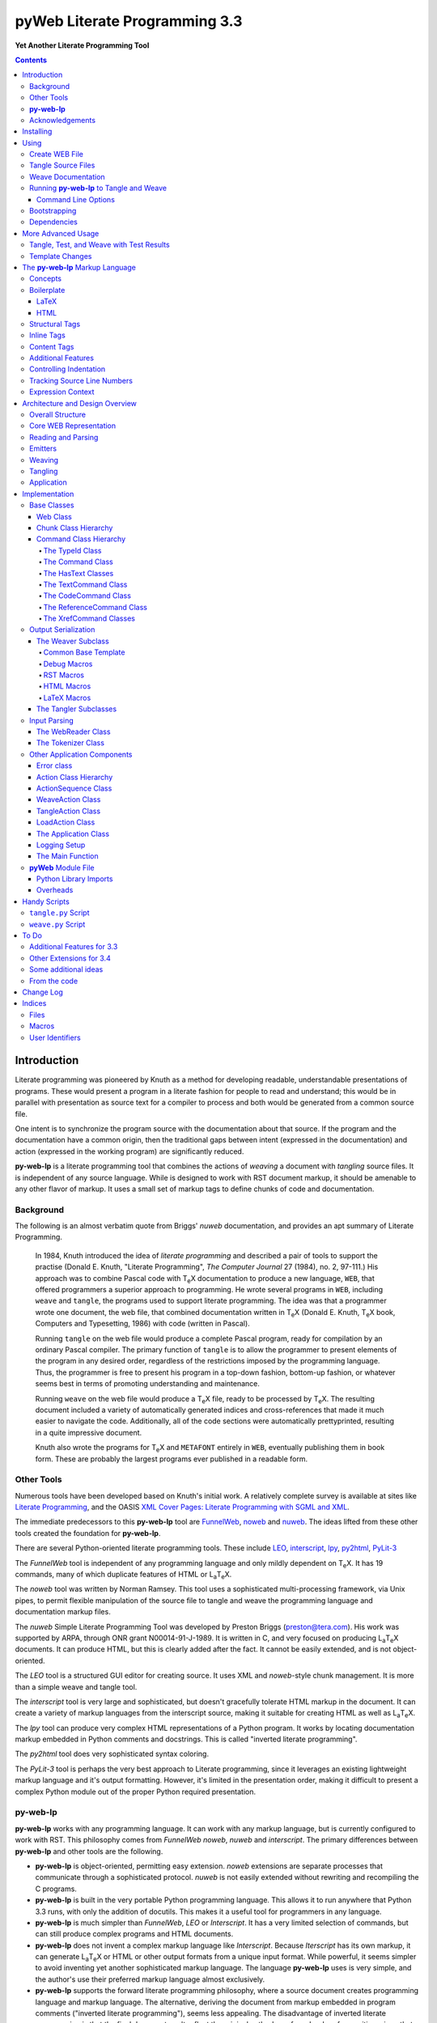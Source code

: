 ##############################
pyWeb Literate Programming 3.3
##############################

**Yet Another Literate Programming Tool**

..	contents::

..  py-web-tool/src/intro.w

Introduction
============

Literate programming was pioneered by Knuth as a method for
developing readable, understandable presentations of programs.
These would present a program in a literate fashion for people
to read and understand; this would be in parallel with presentation as source text
for a compiler to process and both would be generated from a common source file.

One intent is to synchronize the program source with the
documentation about that source.  If the program and the documentation
have a common origin, then the traditional gaps between intent 
(expressed in the documentation) and action (expressed in the
working program) are significantly reduced.

**py-web-lp** is a literate programming tool that combines the actions
of *weaving* a document with *tangling* source files.
It is independent of any source language.
While is designed to work with RST document markup, it should be amenable to any other
flavor of markup.
It uses a small set of markup tags to define chunks of code and 
documentation.

Background
-----------

The following is an almost verbatim quote from Briggs' *nuweb* documentation, 
and provides an apt summary of Literate Programming.

    In 1984, Knuth introduced the idea of *literate programming* and
    described a pair of tools to support the practise (Donald E. Knuth, 
    "Literate Programming", *The Computer Journal* 27 (1984), no. 2, 97-111.)
    His approach was to combine Pascal code with T\ :sub:`e`\ X documentation to
    produce a new language, ``WEB``, that offered programmers a superior
    approach to programming. He wrote several programs in ``WEB``,
    including ``weave`` and ``tangle``, the programs used to support
    literate programming.
    The idea was that a programmer wrote one document, the web file, that
    combined documentation written in T\ :sub:`e`\ X (Donald E. Knuth, 
    T\ :sub:`e`\ X book, Computers and Typesetting, 1986) with code (written in Pascal).

    Running ``tangle`` on the web file would produce a complete
    Pascal program, ready for compilation by an ordinary Pascal compiler.
    The primary function of ``tangle`` is to allow the programmer to
    present elements of the program in any desired order, regardless of
    the restrictions imposed by the programming language. Thus, the
    programmer is free to present his program in a top-down fashion,
    bottom-up fashion, or whatever seems best in terms of promoting
    understanding and maintenance.

    Running ``weave`` on the web file would produce a  T\ :sub:`e`\ X file, ready
    to be processed by  T\ :sub:`e`\ X. The resulting document included a variety of
    automatically generated indices and cross-references that made it much
    easier to navigate the code. Additionally, all of the code sections
    were automatically prettyprinted, resulting in a quite impressive
    document. 

    Knuth also wrote the programs for T\ :sub:`e`\ X and ``METAFONT``
    entirely in ``WEB``, eventually publishing them in book
    form. These are probably the
    largest programs ever published in a readable form.


Other Tools
------------

Numerous tools have been developed based on Knuth's initial
work.  A relatively complete survey is available at sites
like `Literate Programming <http://www.literateprogramming.com>`_,
and the OASIS
`XML Cover Pages: Literate Programming with SGML and XML <http://www.oasis-open.org/cover/xmlLitProg.html>`_.

The immediate predecessors to this **py-web-lp** tool are
`FunnelWeb <http://www.ross.net/funnelweb>`_,
`noweb <http://www.eecs.harvard.edu/~nr/noweb/>`_ and 
`nuweb <http://sourceforge.net/projects/nuweb/>`_.  The ideas lifted from these other
tools created the foundation for **py-web-lp**.

There are several Python-oriented literate programming tools.  
These include 
`LEO <http://personalpages.tds.net/~edream/front.html">`_,
`interscript <http://interscript.sourceforge.net/>`_,
`lpy <http://www.danbala.com/python/lpy/>`_,
`py2html <http://www.egenix.com/files/python/SoftwareDescriptions.html#py2html.py>`_,
`PyLit-3 <https://github.com/slott56/PyLit-3>`_

The *FunnelWeb* tool is independent of any programming language
and only mildly dependent on T\ :sub:`e`\ X.
It has 19 commands, many of which duplicate features of HTML or 
L\ :sub:`a`\ T\ :sub:`e`\ X.

The *noweb* tool was written by Norman Ramsey.
This tool uses a sophisticated multi-processing framework, via Unix
pipes, to permit flexible manipulation of the source file to tangle
and weave the programming language and documentation markup files.

The *nuweb* Simple Literate Programming Tool was developed by
Preston Briggs (preston@tera.com).  His work was supported by ARPA,
through ONR grant N00014-91-J-1989.  It is written
in C, and very focused on producing L\ :sub:`a`\ T\ :sub:`e`\ X documents.  It can 
produce HTML, but this is clearly added after the fact.  It cannot be 
easily extended, and is not object-oriented.

The *LEO* tool is a structured GUI editor for creating
source.  It uses XML and *noweb*\ -style chunk management.  It is more
than a simple weave and tangle tool.

The *interscript* tool is very large and sophisticated, but doesn't gracefully
tolerate HTML markup in the document.  It can create a variety of 
markup languages from the interscript source, making it suitable for
creating HTML as well as L\ :sub:`a`\ T\ :sub:`e`\ X.

The *lpy* tool can produce very complex HTML representations of
a Python program.  It works by locating documentation markup embedded
in Python comments and docstrings.  This is called "inverted literate
programming".

The *py2html* tool does very sophisticated syntax coloring.

The *PyLit-3* tool is perhaps the very best approach to Literate
programming, since it leverages an existing lightweight markup language
and it's output formatting. However, it's limited in the presentation order,
making it difficult to present a complex Python module out of the proper
Python required presentation.

**py-web-lp**
---------------

**py-web-lp** works with any
programming language. It can work with any markup language, but is currently
configured to work with RST.  This philosophy
comes from *FunnelWeb*
*noweb*, *nuweb* and *interscript*.  The primary differences
between **py-web-lp** and other tools are the following.

-   **py-web-lp** is object-oriented, permitting easy extension.
    *noweb* extensions
    are separate processes that communicate through a sophisticated protocol.
    *nuweb* is not easily extended without rewriting and recompiling
    the C programs.

-   **py-web-lp** is built in the very portable Python programming
    language.  This allows it to run anywhere that Python 3.3 runs, with
    only the addition of docutils.  This makes it a useful
    tool for programmers in any language.

-   **py-web-lp** is much simpler than *FunnelWeb*, *LEO* or *Interscript*.  It has
    a very limited selection of commands, but can still produce 
    complex programs and HTML documents.

-   **py-web-lp** does not invent a complex markup language like *Interscript*.
    Because *Iterscript* has its own markup, it can generate L\ :sub:`a`\ T\ :sub:`e`\ X or HTML or other
    output formats from a unique input format.  While powerful, it seems simpler to
    avoid inventing yet another sophisticated markup language.  The language **py-web-lp**
    uses is very simple, and the author's use their preferred markup language almost
    exclusively.

-   **py-web-lp** supports the forward literate programming philosophy,
    where a source document creates programming language and markup language.
    The alternative, deriving the document from markup embedded in 
    program comments ("inverted literate programming"), seems less appealing.
    The disadvantage of inverted literate programming is that the final document
    can't reflect the original author's preferred order of exposition,
    since that informtion generally isn't part of the source code.

-   **py-web-lp** also specifically rejects some features of *nuweb*
    and *FunnelWeb*.  These include the macro capability with parameter
    substitution, and multiple references to a chunk.  These two capabilities
    can be used to grow object-like applications from non-object programming
    languages (*e.g.* C or Pascal).  Since most modern languages (Python,
    Java, C++) are object-oriented, this macro capability is more of a problem
    than a help.

-   Since **py-web-lp** is built in the Python interpreter, a source document
    can include Python expressions that are evaluated during weave operation to
    produce time stamps, source file descriptions or other information in the woven 
    or tangled output.


**py-web-lp** works with any programming language; it can work with any markup language.
The initial release supports RST via simple templates.

The following is extensively quoted from Briggs' *nuweb* documentation, 
and provides an excellent background in the advantages of the very
simple approach started by *nuweb* and adopted by **py-web-lp**.

    The need to support arbitrary
    programming languages has many consequences:

    :Deferred prettyprinting:
        Both ``WEB`` and ``CWEB`` are able to
        prettyprint the code sections of their documents because they
        understand the language well enough to parse it. Since we want to use
        *any* language, we've got to abandon this feature.
        Instead of doing it in this tool, we push of any pretty-printing to L\ :sub:`a`\ T\ :sub:`e`\ X or RST post-processing, where minted and pygments can be employed.

    :Limited index of identifiers:
        Because ``WEB`` knows about Pascal,
        it is able to construct an index of all the identifiers occurring in
        the code sections (filtering out keywords and the standard type
        identifiers). Unfortunately, this isn't as easy in our case. We don't
        know what an identifier looks like in each language and we certainly
        don't know all the keywords.  We provide a mechanism to mark 
        identifiers, and we use a pretty standard pattern for recognizing
        identifiers almost most programming languages.


    Of course, we've got to have some compensation for our losses or the
    whole idea would be a waste. Here are the advantages I [Briggs] can see:

    :Simplicity:
        The majority of the commands in ``WEB`` are concerned with control of the 
        automatic prettyprinting. Since we don't prettyprint, many commands are 
        eliminated. A further set of commands is subsumed by L\ :sub:`a`\ T\ :sub:`e`\ X  
        and may also be eliminated. As a result, our set of commands is reduced to 
        only about seven members (explained in the next section). 
        This simplicity is also reflected in the size of this tool, 
        which is quite a bit smaller than the tools used with other approaches.

    :No prettyprinting:
        Everyone disagrees about how their code should look, so automatic 
        formatting annoys many people. One approach is to provide ways to 
        control the formatting. Our approach is simpler -- we perform no 
        automatic formatting and therefore allow the programmer complete 
        control of code layout.

    :Control:
        We also offer the programmer reasonably complete control of the 
        layout of his output files (the files generated during tangling). 
        Of course, this is essential for languages that are sensitive to layout; 
        but it is also important in many practical situations, *e.g.*, debugging.

    :Speed:
        Since [**py-web-lp**] doesn't do too much, it runs very quickly.
        It combines the functions of ``tangle`` and ``weave`` into a single 
        program that performs both functions at once.

    :Chunk numbers:
        Inspired by the example of **noweb**, [**py-web-lp**] refers to all program code
        chunks by a simple, ascending sequence number through the file.  
        This becomes the HTML anchor name, also.

    :Multiple file output:
        The programmer may specify more than one output file in a single [**py-web-lp**]
        source file. This is required when constructing programs in a combination of 
        languages (say, Fortran and C). It's also an advantage when constructing 
        very large programs.

Acknowledgements
----------------

This application is very directly based on (derived from?) work that
 preceded this, particularly the following:

-   Ross N. Williams' *FunnelWeb* http://www.ross.net/funnelweb/

-   Norman Ramsey's *noweb* http://www.eecs.harvard.edu/~nr/noweb/

-   Preston Briggs' *nuweb* http://sourceforge.net/projects/nuweb/
    Currently supported by Charles Martin and Marc W. Mengel

Also, after using John Skaller's *interscript* http://interscript.sourceforge.net/
for two large development efforts, I finally understood the feature set I really wanted.

Jason Fruit and others contributed to the previous version.


.. py-web-tool/src/usage.w

Installing
==========

This requires Python 3.12.

::

    python -m pip install py-web-lp
    
This will install a ``pyweb`` module.
Running the various commands is done with the ``python -m pyweb`` command.

Using
=====

**py-web-lp** supports two use cases: `Tangle Source Files`_ and `Weave Documentation`_.
These are often combined to both tangle and weave an application and its documentation.
The work starts with creating a WEB file with both the documentation and code.

Create WEB File
----------------

See `The py-web-lp Markup Language`_ for more details on the language.
For a simple example, we'll use the following WEB file: ``examples/hw.w``.

..  parsed-literal::

    ###########
    Hello World
    ###########
    
    This file has a *small* example.
    
    @d The Body Of The Script @{
    print("Hello, World!")
    @}
    
    The Python module includes a small script.
    
    @o hw.py @{
    @<The Body...@>
    @}

This example will create an RST markup document.
The WEB file includes some ``@d`` and ``@o`` chunks to define code blocks.
The ``@d`` is the definition of a chunk with the longish name ``The Body Of The Script``.
The ``@o`` defines an output file to be tangled.
This file has a reference to the ``The Body Of The Script`` chunk.

When tangling, the code will be used to build the file(s) defined by the ``@o`` chunk(s).
In this example, it will write the ``hw.py`` file by tangling the referenced chunk.

When weaving, the ``@d`` and ``@o`` chunks will have some additional RST markup inserted to create a readable document.
The output file will have a name based on the source WEB document.
In this case it will be ``hw.rst``.


Tangle Source Files
-------------------

A user initiates this process when they have a complete ``.w`` file that contains  a description of source files.
These source files are described with ``@o`` commands in the WEB file.

The use case is successful when the source files are produced.

The use case is a failure when the source files cannot be produced, due to  errors in the ``.w`` file.
The log messages detail the problems found.

A typical command to tangle (without weaving) is:

..  parsed-literal::

    python -m pyweb -xw examples/hw.w -o examples

The outputs will be defined by the ``@o`` commands in the source.
The ``-o`` option writes the resulting tangled files to the named directory.
The ``-xw`` option excludes weaving.

Weave Documentation
-------------------

A user initiates this process when they have a ``.w`` file that contains  a document to produce.
The document is described by the entire WEB file.
The default is to use ReSTructured Text (RST) markup.
The output file will have the ``.rst`` suffix. 

The use case is successful when the documentation file is produced.

The use case is a failure when the documentation file cannot be produced, due to  errors in the ``.w`` file.
The log messages detail the problems found.

A typical command to weave (without tangling) is:

..  parsed-literal::

    python -m pyweb -xt examples/hw.w -o examples
    
The output will be named ``examples/hw.rst``.
The ``-o`` option made sure the file was written to the ``examples`` directory.
The ``-xt`` option excludes tangling.

Running **py-web-lp** to Tangle and Weave
-------------------------------------------

The following command will run both weaving and tanglging:

..  code:: bash

    python -m pyweb examples/hw.w -o examples

The ``@o`` commands in ``examples/hw.w`` define the files to tangle.
It will also weave the output, and create ``examples/hw.rst``.
This can be processed by tools like **docutils** to create an HTML file.

Command Line Options
~~~~~~~~~~~~~~~~~~~~~

Currently, the following command line options are accepted.


-v
    Verbose logging. 
    
-s
    Silent operation.

-c *x*
    Change the command character from ``@`` to ``*x*``.

-w *weaver*
    Choose a particular documentation weaver template. Currently the choices
    are ``rst``, ``tex``, and ``html``.

-xw
    Exclude weaving.  This does tangling of source program files only.

-xt
    Exclude tangling.  This does weaving of the document file only.

-p *command*
    Permit errors in the given list of commands.  The most common
    version is ``-pi`` to permit errors in locating an include file.
    For more, see the `Tangle, Test, and Weave with Test Results`_ section.

-o *directory*
    The directory to which to write output files.

Bootstrapping
--------------

**py-web-lp** is written using **py-web-lp**.
The distribution includes the original ``.w`` files as well as a ``.py`` module.

The bootstrap procedure is to run a "known good" ``pyweb`` to transform a working copy into a new version of ``pyweb``.
We provide the previous release in the ``bootstrap`` directory.

..  parsed-literal::

    python bootstrap/pyweb.py pyweb.w
    rst2html.py pyweb.rst pyweb.html
    
The resulting ``pyweb.html`` file is the updated documentation.
The ``pyweb.py`` is the updated candidate release of **py-web-lp**.

Similarly, the tests built from a ``.w`` files.

..  code:: bash

    python pyweb.py tests/pyweb_test.w -o tests
    PYTHONPATH=.. pytest
    rst2html.py tests/pyweb_test.rst tests/pyweb_test.html    

Dependencies
-------------

**py-web-lp** requires Python 3.12 or newer.

Dependencies are summarized in the ``pyproject.toml``.

This does not **format** the output.

If you create RST output, you'll want to use either `docutils <https://docutils.sourceforge.io>`_ or `Sphinx <https://www.sphinx-doc.org/en/master/>`_ to translate the RST to HTML or LaTeX or any of the other formats available.

This overview documentation contains PlantUML diagrams.
See https://plantuml.com/ for more information.

More Advanced Usage
===================

Here are two more advanced use cases that help define the role for this tool.

Tangle, Test, and Weave with Test Results
-----------------------------------------

A user initiates this process when the final document should include test output  from the source files created by the tangle operation.
This is an extension to  the example shown earlier.

..  parsed-literal::

    ###########
    Hello World
    ###########
    
    This file has a *small* example.
    
    @d The Body Of The Script @{
    print("Hello, World!")
    @}
    
    The Python module includes a small script.
    
    @o hw.py @{
    @<The Body...@>
    @}
       
    Example Output
    ==============
    
    @i examples/hw_output.log 


The use case is successful when the documentation file is produced, including current test output.

The use case is a failure when the documentation file cannot be produced, due to 
errors in the ``.w`` file.
The log will detail the problems preventing processing.

The use case can also be a failure when the documentation file does not include correct test output.

The sequence is as follows:

..  parsed-literal::

    python -m pyweb -xw -pi examples/hw.w -o examples
    python examples/hw.py >examples/hw_output.log
    python -m pyweb -xt examples/hw.w -o examples
     
The first step uses ``-xw`` to excludes document weaving.
The ``-pi`` option will permits errors on the ``@i`` command. 
This is necessary in the event that the log file does not yet exist. 

The second step runs the test, creating a log file.  

The third step weaves the final document, including the test output file.
The ``-xt`` option excludes tangling, since output file had already been produced.


Template Changes
----------------

The woven document is based -- primarily -- on the text in the source WEB file.
This is processed using a small set of Jinja2 macros to modify behavior.
To fine-tune the results, we can adjust the templates used by this application.

One way to do this is to work with the ``weave.py`` script which shows how to create a customized subclass of ``Weaver``.
The `Handy Scripts`_ section shows this script and how to build it from a few ``pyweb`` components.

A future extension will allow defining macros in the WEB document, or in the ``pyweb.toml`` configuration file.


.. py-web-tool/src/language.w

The **py-web-lp** Markup Language
==========================================

The essence of literate programming is a markup language that includes both code as well as documentation.
For tangling, the code is relevant.
For weaving, both code and documentation are relevant.

The source document is a "Web" document that includes the code.
It's important to understand the ``.w`` file as the only source for code and documentation.
The code is tangled out  of the source web file.

The **py-web-lp** tool parses the ``.w`` file, and performs the tangle and weave operations.
It *tangles* each individual output file from the program source chunks.
It *weaves* the final documentation file file from the entire sequence of chunks provided, mixing the author's  original documentation with some markup around the embedded program source.

Concepts
---------

The ``.w`` file has two tiers of markup in it.

-   At the top, a file will have **py-web-lp** markup to distinguish
    documentation chunks from code chunks. 
    
-   Within the documentation chunks, there can be markup for the target publication tool chain.
    This might be RST, LaTeX, HTML, or some other markup language.
    
The **py-web-lp** markup decomposes the source document a sequence of *Chunks*.

..  uml::

    object web
    object chunk
    object documentation
    object "source code" as code
    
    web *-- chunk
    chunk *-- documentation
    chunk *-- code

The chunks have the following two overall sets of features:
 
-   Program source code to be *tangled* and *woven*. There are two important varieties:

    -   "defined" chunks that have names,
    -   "output" chunks that lead to writing a tangled file.

    Output chunks can have references to defined code chunks defined anywhere else in the web file.
    This permits tangling output files in a compiler-friendly order, separate from a sensible presentation order.

-   Documentation to be *woven*.  These are the blocks of text between commands.

The bulk of the file is typically documentation chunks that describe the program in
some publication-oriented markup language like RST, HTML, or LaTeX.

All code chunks have two transformations applied:

- When Tangling, the indentation is adjusted to match the context in which they were originally defined. 
  This assures that Python (which relies on indentation) parses correctly.
  For other languages, proper indentation is expected but not required.

- When Weaving, selected characters can be quoted so they don't break the publication tool.
  For HTML, ``&``, ``<``, ``>`` are quoted properly.
  For LaTeX, a few escapes are used to avoid problems with the ``fancyvrb`` environment.

The non-code documentation chunks are not transformed up in any way.
Everything that's not explicitly a code chunk is output without modification.

All of the **py-web-lp** tags begin with ``@``.
This is sometimes called the command prefix.
(This can be changed.)
The tags were historically referred to as "commands."
For Python code using decorators, the symbol must be doubled, ``@@``, because all ``@`` symbols are commands, irrespective of context.

The *Structural* tags (historically called "major commands") partition the input and define the various chunks.
The *Inline* tags are (called "minor commands") are used to control the woven and tangled output from the defined chunks.
There are *Content* tags which generate  summary cross-reference content in woven files.

Boilerplate
-----------

There is some mandatory "boilerplate" required to make a working document.
Requirements vary by markup language.

LaTeX
~~~~~

The LaTeX templates use ``\\fancyvrb``.
The following is required.

::

    \\usepackage{fancyvrb}

Some minimal boilerplate document looks like this:

..  parsed-literal::
    
    \\documentclass{article}
    \\usepackage{fancyvrb}
    \\title{ *Title* }
    \\author{ *Author* }
    
    \\begin{document}
    
    \\maketitle
    \\tableofcontents

    *Your Document Starts Here*

    \\end{document}

HTML
~~~~

There's often a fairly large amount of HTML boilerplate.
Currently, the templates used do **not** provide any CSS classes.
For more sophisticated HTML documents, it may be necessary to
provide customized templates with CSS classes to make the 
document look good.

Structural Tags
---------------

There are two definitional tags; these define the various chunks
in an input file. 

``@o`` *file* ``@{`` *text* ``@}``

    The ``@o`` (output) command defines a named output file chunk.  
    The text is tangled to the named
    file with no alteration.  It is woven into the document
    in an appropriate fixed-width font.
    
    There are options available to specify comment conventions
    for the tangled output; this allows inclusion of source
    line numbers.

``@d`` *options* *name* ``@{`` *text* ``@}``

    The ``@d`` (define) command defines a named chunk of program source. 
    This text is tangled or woven when it is referenced by the *reference* inline tag.
    
    The ``-indent`` and ``-noindent`` options specify the indentation for this particular chunk.
    In rare cases, it can be helpful to override the indentation context.

    The ``-style *name*`` option specifies a parameter that's provided to the ``begin_code()`` and ``end_code()`` macro.
    This permits a macro to fine-tune the presentation for a specific chunk.
    This can help when writing LaTeX that has a mixture of example block styles.

    A special case extension uses ``@[`` and ``@]`` to bracket text instead of program source. A *reference* tag can expand this somewhere else in the text.
    It's not clear what the use case for this is.

Each ``@o`` and ``@d`` tag is followed by a chunk which is delimited by ``@{`` and ``@}`` tags.
At the end of that chunk, there is an optional "major" tag.  

``@|``

    A chunk may define user identifiers.
    The list of defined identifiers is placed in the chunk, separated by the ``@|`` separator.
    This is used to create the index material.


Additionally, these tags provide for the inclusion of additional input files.
This is necessary for decomposing a long document into easy-to-edit sections.

``@i`` *file*

    The ``@i`` (include) command includes another file.  The previous chunk
    is ended.  The file is processed completely, then a new chunk
    is started for the text after the ``@i`` command.

All material that is not explicitly in a ``@o`` or ``@d`` named chunk is implicitly collected into a sequence of anonymous document source chunks.
These anonymous chunks form the backbone of the document that is woven.
The anonymous chunks are never tangled into output program source files.
They are woven into the document without any alteration.

Note that white space (line breaks (``'\n'``), tabs and spaces) have no effect on the input parsing.
They are completely preserved on output.

The following example has three chunks:

..  parsed-literal::

    Some RST-format documentation that describes the following piece of the
    program.

    @o myFile.py 
    @{
    import math
    print( math.pi )
    @| math math.pi
    @}

    Some more RST documentation.

This starts with an anonymous chunk of documentation.
It includes a named output chunk which will write to ``myFile.py``.
It ends with an anonymous chunk of documentation.

Inline Tags
---------------

There are several tags that are replaced by content in the woven output.

``@@``

    The ``@@`` command creates a single ``@`` in the output file.
    This is replaced in tangled as well as woven output.

``@<``\ *name*\ ``@>``

    The *name* references a named chunk.
    When tangling, the referenced chunk replaces the reference tag.
    When weaving, a reference marker is used.
    For example, in RST, this can be replaced with RST ```reference`_`` markup.
    Note that the indentation prior to the ``@<`` tag is preserved for the tangled chunk that replaces the tag.


``@(``\ *Python expression*\ ``@)``

    The *Python expression* is evaluated and the result is tangled or woven in place.
    A few global variables and modules are available.
    These are described in `Expression Context`_.

Content Tags
---------------

There are three index creation tags that are replaced by content in the woven output.


``@f``

    The ``@f`` command inserts a file cross reference.
    This lists the name of each file created by an ``@o`` command, and all of the various chunks that are concatenated to create this file.

``@m``

    The ``@m`` command inserts a named chunk ("macro") cross reference.
    This lists the name of each chunk created by a ``@d`` command, and all of the various chunks that are concatenated to create the complete chunk.

``@u``

    The ``@u`` command inserts a user identifier cross reference. 
    This index lists the name of each chunk created by an ``@d`` command or ``@|``, 
    and all of the various chunks that are concatenated to create the complete chunk.


Additional Features
-------------------

**Sequence Numbers**. The named chunks (from both ``@o`` and ``@d`` commands) are assigned 
unique sequence numbers to simplify cross references.  

**Case Sensitive**. Chunk names and file names are case sensitive.

**Abbreviations**. Chunk names can be abbreviated.
A partial name can have a trailing ellipsis (``...``), this will be resolved to the full name.
The most typical use for this is shown in the following example:

..  parsed-literal::

    Some RST-format documentation.

    @o myFile.py 
    @{
    @<imports of the various packages used@>
    print(math.pi,time.time())
    @}

    Some notes on the packages used.

    @d imports...
    @{
    import math,time
    @| math time
    @}

    Some more RST-format documentation.

This example shows five chunks.

1.  An anonymous chunk of documentation.

2.  A named chunk that tangles the ``myFile.py`` output.
    It has a reference to the ``imports of the various packages used`` chunk.
    Note that the full name of the chunk is essentially a line of  documentation,
    traditionally done as a comment line in a non-literate programming environment.

3.  An anonymous chunk of documentation.

4.  A named chunk with an abbreviated name.
    The ``imports...`` reference matches the defined name ``imports of the various packages used``.
    Set off after the ``@|`` separator is the list of user-specified identifiers defined in this chunk.

5.  An anonymous chunk of documentation.

Note that the first time a name appears (in a reference or definition), it **must** be the full name.
All subsequent uses can be elisions.
Also not that ambiguous elision is an annoying problem when you first start creating a document.

**Concatenation**. Named chunks are concatenated from their various pieces.
This allows a named chunk to be broken into several pieces, simplifying the description.
This is most often used when producing  fairly complex output files.

..  parsed-literal::

    An anonymous chunk with some RST documentation.

    @o myFile.py 
    @{
    import math, time
    @}

    Some notes on the packages used.

    @o myFile.py
    @{
    print(math.pi, time.time())
    @}

    Some more HTML documentation.

This example shows five chunks.

1.  An anonymous chunk of documentation.

2.  A named chunk that tangles the ``myFile.py`` output.  It has
    the first part of the file.  In the woven document
    this is marked with ``"="``.

3.  An anonymous chunk of documentation.

4.  A named chunk that also tangles the ``myFile.py`` output. This
    chunk's content is appended to the first chunk.  In the woven document
    this is marked with ``"+="``.
    
5.  An anonymous chunk of documentation.

**Newline Preservation**. Newline characters are preserved on input.  
Because of this the output may appear to have excessive newlines.  
In all of the above examples, each named chunk was defined with the following.

..  parsed-literal::

    @{
    import math, time
    @}

This puts a newline character before and after the import line.

Controlling Indentation
-----------------------

We have two choices in indentation:

-   Context-Sensitive.

-   Consistent.

If we have context-sensitive indentation, then the indentation of a chunk reference  is applied to the entire chunk when expanded in place of the reference.
This makes it simpler to prepare source for languages (like Python) where indentation is important.

There are cases, however, when this is not desirable.
There are some places in Python where we want to create long, triple-quoted strings with indentation that does not follow the prevailing indentations of the surrounding code.

Here's how the context-sensitive indentation works.

..  parsed-literal::

    @o myFile.py 
    @{
    def aFunction(a, b):
        @<body of aFunction@>
    @| aFunction @}

    @d body...
    @{
    """doc string"""
    return a + b
    @}

The ``@<body of aFunction@>`` command is indented.
The tangled output from this will look like the following.
All of the newline characters are preserved, and the reference to *body of the aFunction* is indented to match the prevailing indent where it was referenced.
In the following example,  explicit line markers of ``~`` are provided to make the blank lines  more obvious.

..  parsed-literal::

    ~
    ~def aFunction(a, b):
    ~        
    ~    """doc string"""
    ~    return a + b
    ~

[The ``@|`` command shows that this chunk defines the identifier ``aFunction``.]

This leads to the use of "options" for some commands.
This seems to go against the utter simplicity we're cribbing from **noweb**.

The syntax to define a section the will not the indentation context applied looks like this:
    
..  parsed-literal::

    @d -noindent some chunk name
    @{*First partial line*
    *More that uses """*
    @}
    
We might reference such a section like this.

..  parsed-literal::

    @d some bigger chunk...
    @{*code*
        @<some chunk name@>
    @}
    
The ``-noindent`` section will be included by resetting the contextual indentation to zero.
The *First partial line* line will be output after the four spaces
provided by the ``some bigger chunk`` context. 

After the first newline, the remaining lines will be at the left margin.

Tracking Source Line Numbers
----------------------------

Since the tangled output files are -- well -- tangled, it can be difficult to
trace back from a Python error stack to the original line in the ``.w`` file that
needs to be fixed.
To facilitate this, there is a two-step operation to get more detailed information
on how tangling worked.

1.  Use the ``-n`` command-line option to include line numbers in the tangled output.

2.  Include comment indicators on the ``@o`` commands to show what comment syntax is used.

The expanded syntax for ``@o`` looks like this.

..  parsed-literal::

    @o -start /* -end \*/ page-layout.css
    @{
    *Some CSS code*
    @}
    
We've added two options: ``-start /*`` and ``-end */`` to define comment start and end syntax.
This will lead to comments embedded in the tangled output to show source line numbers for every (every!) chunk.

Expression Context
-------------------

Expressions are evaluated as they are encountered during input parsing.
They produce a ``TextCommand`` in the current ``Chunk``.
This means a limited context is available for the Python expression.

The context has the following variables defined.

:os.path:
    This is the standard ``os.path`` module. 
    
:os.getcwd:
    The complete ``os`` module is not available. Just this function.
    
:datetime:
    This is the standard ``datetime`` module.
    
:time:
    The standard ``time`` module.

:platform:
    This is the standard ``platform`` module.

:__builtins__:
    Most of the built-ins are available, too. Not all. 
    ``exec()``, ``eval()``, ``open()`` and ``__import__()`` aren't available.

:theLocation:
    A tuple with the file name, first line number and last line number
    for the original expression's location.

:theWebReader:
    The ``WebReader`` instance doing the parsing.

:theFile:
    The ``.w`` file being processed.
    
:thisApplication:
    The name of the running **py-web-lp** application. It may not be pyweb.py,
    if some other script is being used.

:__version__:
    The version string in the **py-web-lp** application.


.. py-web-tool/src/overview.w 

Architecture and Design Overview
================================

This application breaks the overall problem of literate programming into the following sub-problems:

1.	Representation of the WEB document as Chunks and Commands

2.	Reading and parsing the input WEB document.

3.	Weaving a document file.

4. 	Tangling the desired program source files.

Here's the overall Context Diagram for this application:

..  uml:: 

    left to right direction
    skinparam actorStyle awesome
    
    actor "Developer" as Dev
    rectangle PyWeb {
        usecase "Tangle Source" as UC_Tangle
        usecase "Weave Document" as UC_Weave
    }
    rectangle IDE {
        usecase "Create WEB" as UC_Create
        usecase "Run Tests" as UC_Test
        usecase "Build Documentation" as UC_Doc
        usecase "Build Application" as UC_App
    }
    database WEB
    component App
    folder Documentation
    
    Dev --> UC_Create
    Dev --> UC_Test
    Dev --> UC_Doc
    Dev --> UC_App
    
    UC_Create --> WEB
    WEB --> UC_Tangle
    WEB --> UC_Weave
    
    UC_Tangle --> App
    UC_Weave --> Documentation
    
    UC_Test ..> UC_Tangle
    UC_Doc ..> UC_Weave
    UC_App ..> UC_Tangle

The idea here is a central WEB document contains both the application source code and the documentation that describes the code.
The documentation can present information in an order that's meaningful and helpful
to people.
The tangling operation orders information for the benefit of compilers and tools.

Since this is often part of an Integrated Development Environment (IDE), the container for all of these software components is the developer's desktop.
(We don't need a diagram for that.)

Here's a summary of the application-level components.
These are the most visible libraries and command-line applications:

..  uml::

    component pyweb
    package jinja
    pyweb ..> jinja
    
    package templates
    pyweb *-- templates
    jinja ..> templates
    
    component weave
    weave ..> pyweb
    
    component tangle
    tangle ..> pyweb


The ``weave`` and ``tangle`` are convenient scripts that import and customize the underlying ``pyweb`` application.
We've used the dotted "depends-on" arrow to depict this.
The ``pyweb`` application depends on Jinja2 to define the various templates for weaving the output documents.
The ``pyweb`` application contains the templates; this is shown with a solid line.

We can modify the templates to alter the look and feel.
The  supplied ``weave.py`` script shows how to do this.

In many cases, the final production will multiple steps,  as shown below:

..  uml::

     database WEB
     component pyweb
     artifact ".rst File" as RST
     component sphinx
     artifact ".html File" as HTML
     
     WEB --> pyweb
     pyweb --> RST
     RST --> sphinx
     sphinx --> HTML

We can use **pyweb-lp** to create an ``.rst`` file with the documentation.
This is then processed by Sphinx to inject a Sphinx theme and necessary CSS to make
responsive web document(s). 

This is often automated with a ``Makefile``.

Overall Structure
-----------------

Generally, the code breaks into three functional areas

-   The core representation of a WEB.

-   A parser to read the source WEB.

-   The emitters to produce woven and tangled output. This includes both weavers and tanglers.

We could depict it as follows:

    
..  uml:: 
    
    folder core {
        class Web
        class Chunk
        abstract class Command
        Web *-- "1..*" Chunk
        Chunk *-- "1..*" Command
    }
    folder parser {
        class WebReader
        WebReader --> Web
    }
    folder emitters {
        abstract class Emitter
        class Tangler
        class Weaver
        Emitter <|-- Tangler
        Emitter <|-- Weaver
        Emitter --> Web
    }


We'll look at the core model, first.

Core WEB Representation
-----------------------



The basic structure has three layers, as shown in the following diagram:
    
..  uml:: 
    
    class Web << dataclass >> {
        chunks: list[Chunk]
    }
    class Chunk {
        name: str
        commands: list[Command]
    }
    abstract class Command
    
    Web *-- "1..*" Chunk
    Chunk *-- "1..*" Command
    
    class CodeChunk
    Chunk <|-- CodeChunk
    
    class NamedChunk 
    Chunk <|-- NamedChunk
    
    class OutputChunk
    Chunk <|-- OutputChunk
    
    class NamedCodeChunk 
    Chunk <|-- NamedCodeChunk
    
    class TextCommand
    Command <|-- TextCommand
    
    class CodeCommand
    Command <|-- CodeCommand
    
    class ReferenceCommand
    Command <|-- ReferenceCommand
    
    class XRefCommand
    Command <|-- XRefCommand
    
    class FileXRefCommand
    XRefCommand <|-- FileXRefCommand
    
    class MacroXRefCommand
    XRefCommand <|-- MacroXRefCommand
    
    class UseridXRefCommand
    XRefCommand <|-- UseridXRefCommand
     
The source document is transformed into a ``Web``,  which is the overall container.
The source is decomposed into a sequence of ``Chunk`` instances.
Each ``Chunk`` is a sequence of ``Commands``.

``Chunk`` objects and ``Command`` objects cannot be nested, leading to delightful simplification.

The overall ``Web`` includes both the original sequence of ``Chunk`` objects as well as an index for the named ``Chunk`` instances.

Note that a named chunk may be created through a number of ``@d`` commands.
This means that each named ``Chunk`` may be a sequence of definitions sharing a common name.
They are concatenated in order to permit decomposing a single concept into sequentially described pieces.
 
The various layers of ``Web``, ``Chunk``, and ``Command`` each have attributes designed to be usable by a Jinja template when weaving output.
When tangling, however, the only attribute that matters is the text contained in the ``@{`` and ``@}`` brackets.
This makes tangling somewhat simpler than weaving. 

There is a small interaction between a ``Tangler`` and each ``Chunk`` to work out the indentation. based in the context in which a ``@< name @>`` reference occurs.

Reading and Parsing
--------------------

..  uml::

    class Web
    class WebReader {
        parse(source) : Web
    }
    WebReader ..> Web
    class Tokenizer 
    WebReader ..> Tokenizer
    
    class OptionParser
    
    class OptionDef
    
    OptionParser *-- OptionDef
    
    WebReader ..> OptionParser

A solution to the reading and parsing problem depends on a convenient  tool for breaking up the input stream and a representation for the chunks of input  and the sequence of commands.
Input decomposition is done with something we might call the **Splitter** design pattern. 

The **Splitter** pattern is widely used in text processing, and has a long legacy
in a variety of languages and libraries.
A **Splitter** decomposes a string into a sequence of strings using some split pattern.
There are many variant implementations.
For example, one variant locates only a single occurence (usually the left-most); this is
commonly implemented as a Find or Search string function.
Another variant locates all occurrences of a specific string or character, and discards the matching string or character.

The variation on **Splitter** in this application creates each element in the resulting sequence as either
(1) an instance of the  split regular expression or
(2) the text between split patterns.

We define our splitting pattern with the regular
expression ``'@.|\n'``.  This will split on either of these patterns:

-	 ``@`` followed by a single character,

-	or, a newline.

For the most part, ``\n`` is only text, and as almost no special significance.
The exception is the ``@i`` *filename* command, which ends at the end of the line, making the ``\n`` significant syntax in this case.

We could be more specific with the following as a split pattern: ``'@[doOifmu\|<>(){}\[\]]|\n'``.
This would silently ignore unknown commands,  merging them in with the surrounding text.
This would leave the ``'@@'`` sequences  completely alone, allowing us to replace ``'@@'`` with ``'@'`` in every text chunk.
It's not clear this additional level of detail is helpful.

Within the ``@d`` and ``@o`` commands, there is a name and options.
These follow the syntax rules for Tcl or the shell.
Optional fields are prefaced with ``-``.
All options must come before all positional arguments.
The positional arguments provide the name being defined.
In effect, the name is ``' '.join(args.split(' ')``;
this means multiple adjacent spaces in a name will be collapsed to a single space.

Emitters
--------

There are two possible outputs from this application:

-   A woven document.

-   One or more tangled source files.

The overall structure of the classes is shown in the following diagram.

..  uml::
    
    class Web
    
    abstract class Emitter {
        emit(web)
    }
    
    Emitter ..> Web
    
    class Weaver
    Emitter <|-- Weaver
    
    class Tangler
    Emitter <|-- Tangler
    
    class TanglerMake
    Tangler <|-- TanglerMake
    
    abstract class ReferenceStyle
    Weaver --> ReferenceStyle
    
    class Simple
    ReferenceStyle <|-- Simple
    
    class Transitive
    ReferenceStyle <|-- Transitive
    
    class Template
    Weaver --> Template
    
    class "Jinja Macro" as macro
    Template *-- macro

We'll look at the weaving activity first, then the tangling activity.

Weaving
---------

The weaving activity depends on having a target document markup language.
There are several approaches to this problem.  

-   We can use a markup language unique to **py-web-lp**.
    This would hide the final target markup language. It would mean
    that **py-web-lp** would be equivalent to a tool like **Pandoc**,
    producing a variety of target markup languages from a single, common source.
	
-   We can use any of the existing markup languages (HTML, RST, Markdown, LaTeX, etc.) 
    expand snippets of markup into author-supplied markup to create the 
    target woven document.

The problem with the first method is defining yet-another-markup-language.
This seems needlessly complex.

The problem with the second method is the source WEB file is a mixture of the following two things:

-   The background document in some standard markup and 

-   The code elements, which need to be wrapped in some markup.

In languages like RST and Markdown, there's a small textual wrapper around code samples.
In languages like HTML, the wrapper can be much more complex.
Also, certain code characters may need to be properly escaped if the code sample happens to contain markup that should **not** be processed, but treated as literal text.
In LaTeX, the wrapper can be quite complex.

The author should not be foreced to repeat the wrappers around each code examples. 
This should be delegated to the literate programming tool.
Further, the author should not be narrowly constrained by the markup injected
by the weaving process; the weaver should be extensible to add features. 

Currently, this leads to using the **Facade** design pattern.
The weaver is a **Facade** over the Jinja template engine.
The tool provides default templates in RST, HTML, and LaTeX.
These can be replaced; new templates can be added.
The templates used to wrap code sections can be tweaked relatively easily.

This is -- in the long run -- unsustainable.
It means some elements of the document are **not** in the ``.w`` WEB file.
See the :ref:`todo` section for more on these new commands.

Tangling
----------

The tangling activity produces output files.
In other Literate Programming tools, some care was taken to understand the source code context for tangling, and
provide a correct indentation.
This required a command-line parameter to turn off indentation for languages like Fortran, where identation is not used.

In **py-web-lp**, there are two options:

-   The default behavior is that the indent of a ``@< name @>`` command is used to set the indent of the  material is expanded in place of this reference.
    If all ``@<`` commands are presented at the left margin, no indentation will be done.
    This is helpful simplification, particularly for users of Python, where indentation is significant.

-   A flag on a ``@d`` chunk  can override the indentation rule to force the material to be placed at the left margin in spite of the `@<`` command being indented.

Generally, tangling collects the ``@o`` chunks and referenced ``@d`` chunks into files.
The ``@<`` references are expanded.
Other than indentation control, no additional transformation is performed.

Application
------------

The overall application has the following layers to it:
    
-   An ``Action`` class hierarchy that includes the actions of Load, Tangle, and Weave.

-   An overall ``Application`` class that executes the actions.

-   A top-level main function parses the command line, creates and configures the actions, and executes the sequence
    of actions.
    
The idea is that the Weaver Action should be visible to tools like `PyInvoke <https://docs.pyinvoke.org/en/stable/index.html>`_.
We want ``Weave("someFile.w")`` to be a sensible task.  

..  uml::

    abstract class Action
    
    class ActionSequence
    Action <|-- ActionSequence
    ActionSequence *-- "2..m" Action
    
    class LoadAction
    Action <|-- LoadAction
    
    class WeaveAction
    Action <|-- WeaveAction
    
    class TangleAction
    Action <|-- TangleAction
    
    class Application
    
    Application *-- Action

This shows the essential structure of the top-level classes.


.. py-web-tool/src/impl.w

Implementation
==============

The implementation is contained in a single Python module defining the all of the classes and functions, as well as an overall ``main()`` function.
The ``main()`` function uses these base classes to weave and tangle the output files.

The broad outline of the presentation is as follows:

-   `Base Classes`_ that define a model for the ``.w`` file.

    -   `Web Class`_ contains the overall Web of Chunks.
        A Web is a sequence of `Chunk` objects.
        It's also a mapping from chunk name to definition.
    
    -   `Chunk Class Hierarchy`_ are pieces of the source document, built into a Web.
        A ``Chunk`` is a collection of ``Command`` instances.
        This can be either an anonymous chunk that will be sent directly to the output,
        or a named chunks delimited by the structural ``@d`` or ``@o`` commands.
    
    -   `Command Class Hierarchy`_ are the items within a ``Chunk``.
        The text and the inline ``@<name@>`` references are the principle command classes.
        Additionally, there are some cross reference commands (``@f``, ``@m``, and ``@u``) that generate content.

-   `Output Serialization`_. The ``Emitter`` class hierarchy writes various kinds of files.
    These decompose into two subclasses:
            
         -  A ``Tangler`` creates source code. 
         
         -  A ``Weaver`` creates documentation.
            The various Jinja-based templates are part of weaving.
         
-   `Input Parsing`_ covers deserialization from the source ``.w`` file
    to the base model of ``Web``, ``Chunk``, and ``Command``.
    
    -   `The WebReader class`_ which parses the Web structure.
    
    -   `The Tokenizer class`_ which tokenizes the raw input.
        
-   Other application components:
        
    -   `Error Class`_ defines an application-specific exception.
        This covers all of the various kinds of problems that might arise.

    -   `Action class hierarchy`_ defines things this program does.
    
    -   `The Application class`_. This is an overall class definition that includes
        command line parsing, picking an Action, configuring and executing the Action.
        It could be a set of related functions, but we've bound them into a class.
    
    -   `Logging setup`_. This includes a simple context manager for logging.
    
    -   `The Main Function`_.
    
    -   `pyWeb Module File`_ defines the final module file that contains the application.

We'll start with the base classes that define the data model for the source WEB of chunks.

Base Classes
-------------

Here are some of the base classes that define the structure and meaning of a ``.w`` source file.


..  _`Base Class Definitions (1)`:
..  rubric:: Base Class Definitions (1) =
..  code-block::
    :class: code

    
    → `Command class hierarchy -- used to describe individual commands in a chunk (10)`_    
    
    → `Chunk class hierarchy -- used to describe individual chunks (8)`_    
    
    → `Web class -- describes the overall "web" of chunks (3)`_    

..

..  container:: small

    ∎ *Base Class Definitions (1)*.
    Used by     → `pyweb.py (80)`_.



The above order is reasonably helpful for Python and minimizes forward references.
The ``Chunk``, ``Command``, and ``Web`` instances do have a circular relationship, making a strict ordering a bit complex.

We'll start at the central collection of information, the ``Web`` class of objects.

Web Class
~~~~~~~~~

The overall web of chunks is contained in a single instance of the ``Web`` class.
This is the principle parameter for the weaving and tangling actions.
Broadly, the functionality of a Web can be separated into the following areas:

- It is constructed by a ``WebReader``.

- It also supports "enrichment" of the web, once all the ``Chunk`` instances are known. 
  This is a stateful update to the web.
  Each ``Chunk`` is updated with  references it makes as well as references to it.

- It supports ``Chunk`` cross-reference methods that traverse this enriched data.
  This includes a kind of validity check to be sure that everything is used once
  and once only. 
  

Fundamentally, a ``Web`` is a hybrid list+mapping. It as the following features:

-   It's a ``Sequence`` to retain all ``Chunk`` instances in order.

-   It's a mapping of name-to-Chunk that also offers a moderately sophisticated lookup, including exact match for a ``Chunk`` name and an approximate match for an abbreviated name.

The ``Web`` is built by the parser by loading the sequence of ``Chunk`` instances.

Note that the WEB source language has a "mixed content model".
This means the code chunks have specific tags with names.
The text, on the other hand, is interspersed among the code chunks.
The text belongs to implicit, unnamed text chunks.

A web instance has a number of attributes.

:chunks:
    the sequence of ``Chunk`` instances as seen in the input file.
    To support anonymous chunks, and to assure that the original input document order
    is preserved, we keep all chunks in a master sequential list.

:files:
    the ``@o`` named ``OutputChunk`` chunks.  
    Each element of this  dictionary is a sequence of chunks that have the same name. 
    The first is the initial definition (marked with "="), all others a second definitions
    (marked with "+=").

:macros:
    the ``@d`` named ``NamedChunk`` chunks.  Each element of this 
    dictionary is a sequence of chunks that have the same name.  The first is the
    initial definition (marked with "="), all others a second definitions
    (marked with "+=").

:userids:
    the cross reference of chunks referenced by commands in other
    chunks.

This relies on the way a ``@dataclass`` does post-init processing.
One the raw sequence of ``Chunks`` has been presented, some additional processing is done to link each ``Chunk`` to the web.
This permits the ``full_name`` property to expand abbreviated names to full names,
and, consequently, chunk references.


..  _`Imports (2)`:
..  rubric:: Imports (2) =
..  code-block::
    :class: code

    from collections import defaultdict
    from collections.abc import Iterator
    from dataclasses import dataclass, field
    from functools import cache
    import logging
    from pathlib import Path
    from types import SimpleNamespace
    from typing import Any, Literal, ClassVar
    from weakref import ref, ReferenceType

..

..  container:: small

    ∎ *Imports (2)*.
    Used by     → `pyweb.py (80)`_.



The class defines one visible element of a ``Web`` instance, the ``chunks`` list of ``Chunk`` instances.
From this list of ``Chunk`` objects, the remaining internal objects are built.
These include the following:
 
-  ``chunk_map`` has the mapping of chunk names to list of chunks that provide the definition for the chunk.

-   ``userid_map`` has the mapping of user-defined names to the list of chunks that define the name.

-   ``references`` is the set of all referenced chunks.

Additionally there are attributes to contain a logger, a reference to the WEB file path,
used to evaluate expressions, and a "strict-match" option that can report errors during
name resolution.
Disabling strict-match will allow documents to be tangled that are potentially incomplete.

Generally, a parser will create a list of ``Chunk`` objects.
From this, the parser can create the final ``Web``.


..  _`Web class -- describes the overall "web" of chunks (3)`:
..  rubric:: Web class -- describes the overall "web" of chunks (3) =
..  code-block::
    :class: code

    
    @dataclass
    class Web:
        chunks: list["Chunk"]  #: The source sequence of chunks.
    
        # The ``@d`` chunk names and locations where they're defined.
        chunk_map: dict[str, list["Chunk"]] = field(init=False)
        
        # The ``@|`` defined names and chunks with which they're associated.
        userid_map: defaultdict[str, list["Chunk"]] = field(init=False)
            
        logger: logging.Logger = field(init=False, default=logging.getLogger("Web"))
        
        web_path: Path = field(init=False)  #: Source WEB file; set by ```WebParse``
    
        strict_match: ClassVar[bool] = True  #: Report ... names without a definition.
    

..

..  container:: small

    ∎ *Web class -- describes the overall "web" of chunks (3)*.
    Used by     → `Base Class Definitions (1)`_.



The  ``__post_init__()`` special method populates the detailed structure of the WEB document. 
There are several passes through the WEB to digest the data:

1.  Set all ``Chunk`` and ``Command`` back references to the ``Web`` container.
    This is required so a ``Chunk`` with a ``ReferenceCommand`` instance can properly
    refer to a chunk elsewhere in the ``Web`` container.
    There are all weak references to faciliate garbgage collection.

2.  Locate the unabbreviated names in chunks and references to chunks.
    Names can found in two places:
    the ``@d`` command provides a name, and
    a ``@<name@>`` command provides a reference to a name.
    The unabbreviated names define the structure.
    Unambiguous abbreviations can be used freely, since full names are located first.

3.  Accumulate chunk lists, output lists, and name definition lists.
    This pass does two things.
    First any user-defined name after a ``@|`` command is accumulated.
    Second, any abbreviated name is resolved to the full name,
    and the complete mapping from chunk name to a sequence of defining chunks is completed.

4.  Set the ``referencedBy`` attribute of a ``Chunk`` instance with all of the
    commands that point to it.
    The idea here is that a top-level ``Chunk`` instance may have references to other ``Chunk`` isntances.
    This forms a kind of tree.
    Any given low-level ``Chunk`` object is named by a sequence of parent ``Chunk`` objects.

Once the initialization is complete, the ``Web`` instance can be woven or tangled.


..  _`Web class -- describes the overall "web" of chunks (4)`:
..  rubric:: Web class -- describes the overall "web" of chunks (4) +=
..  code-block::
    :class: code

    
        def __post_init__(self) -> None:
            """
            Populate weak references throughout the web to make full_name properties work.
            Then. Locate all macro definitions and userid references. 
            """
            # Pass 1 -- set all Chunk and Command back references.
            for c in self.chunks:
                c.web = ref(self)
                for cmd in c.commands:
                    cmd.web = ref(self)
                    
            # Named Chunks = Union of macro_iter and file_iter
            named_chunks = list(filter(lambda c: c.name is not None, self.chunks))
    
            # Pass 2 -- locate the unabbreviated names in chunks and references to chunks.
            self.chunk_map = {}
            for seq, c in enumerate(named_chunks, start=1):
                c.seq = seq
                if not c.path:
                    # Use ``@d name`` chunks (reject ``@o`` and text)
                    if c.name and not c.name.endswith('...'):
                        self.logger.debug(f"__post_init__ 2a {c.name=!r}")
                        self.chunk_map.setdefault(c.name, [])
                for cmd in c.commands:
                    # Find ``@< name @>`` in ``@d name`` chunks or ``@o`` chunks 
                    if cmd.has_name:
                        if not cast(ReferenceCommand, cmd).name.endswith('...'):
                            self.logger.debug(f"__post_init__ 2b {cast(ReferenceCommand, cmd).name=!r}")
                            self.chunk_map.setdefault(cast(ReferenceCommand, cmd).name, [])
                        
            # Pass 3 -- accumulate chunk lists, output lists, and name definition lists.
            self.userid_map = defaultdict(list)
            for c in named_chunks:
                for name in c.def_names:
                    self.userid_map[name].append(c)
                if not c.path:
                    # Named ``@d name`` chunks
                    if full_name := c.full_name:
                        c.initial = len(self.chunk_map[full_name]) == 0
                        self.chunk_map[full_name].append(c)
                        self.logger.debug(f"__post_init__ 3 {c.name=!r} -> {c.full_name=!r}")
                else:
                    # Output ``@o`` and anonymous chunks.
                    # Assume all @o chunks are unique. If they're not, they overwrite each other.
                    # Also, there's not ``full_name`` for these chunks.
                    c.initial = True
                    
                # TODO: Accumulate all chunks that contribute to a named file...
    
            # Pass 4 -- set referencedBy a command in a chunk.
            # ONLY set this in references embedded in named chunk or output chunk.
            # In a generic Chunk (which is text) there's no anchor to refer to.
            # NOTE: Assume single references *only*
            # We should raise an exception when updating a non-None referencedBy value.
            # Or incrementing ref_chunk.references > 1.
            for c in named_chunks:
                for cmd in c.commands:
                    if cmd.has_name:
                        ref_to_list = self.resolve_chunk(cast(ReferenceCommand, cmd).name)
                        for ref_chunk in ref_to_list:
                            ref_chunk.referencedBy = c
                            ref_chunk.references += 1

..

..  container:: small

    ∎ *Web class -- describes the overall "web" of chunks (4)*.
    Used by     → `Base Class Definitions (1)`_.



The representation of a ``Web`` instance is a sequence of ``Chunk`` instances.
This can be long and difficult to read.
It is, however, complete, and can be  used to build instances of ``Web`` objects from a variety of sources.


..  _`Web class -- describes the overall "web" of chunks (5)`:
..  rubric:: Web class -- describes the overall "web" of chunks (5) +=
..  code-block::
    :class: code

                
        def __repr__(self) -> str:
            NL = ",\n"
            return (
                f"{self.__class__.__name__}("
                f"{NL.join(repr(c) for c in self.chunks)}"
                f")"
            )

..

..  container:: small

    ∎ *Web class -- describes the overall "web" of chunks (5)*.
    Used by     → `Base Class Definitions (1)`_.



Name and Chunk resolution are similar.
Name resolution provides only the expanded name. 
Chunk resolution provides the list of chunks that define a name.
Chunk resolution expands on the basic features of Name resolution.

The complex ``target.endswith('...')`` processing only happens once during ``__post_init__()`` processing.
After the initalization is complete, all ``ReferenceCommand`` objects will have a ``full_name`` attribute that avoids the complication of resolving a name with a ``...`` ellipsis.


..  _`Web class -- describes the overall "web" of chunks (6)`:
..  rubric:: Web class -- describes the overall "web" of chunks (6) +=
..  code-block::
    :class: code

    
        def resolve_name(self, target: str) -> str:
            """Map short names to full names, if possible."""
            if target in self.chunk_map:
                # self.logger.debug(f"resolve_name {target=} in self.chunk_map")
                return target
            elif target.endswith('...'):
                # The ... is equivalent to regular expression .*
                matches = list(
                    c_name
                    for c_name in self.chunk_map
                    if c_name.startswith(target[:-3])
                )
                # self.logger.debug(f"resolve_name {target=} {matches=} in self.chunk_map")
                match matches:
                    case []:
                        if self.strict_match:
                            raise Error(f"No full name for {target!r}")
                        else:
                            self.logger.warning(f"resolve_name {target=} unknown")
                            self.chunk_map[target] = []
                        return target
                    case [head]:
                        return head
                    case [head, *tail]:
                        message = f"Ambiguous abbreviation {target!r}, matches {[head] + tail!r}"
                        raise Error(message)
                raise RuntimeError(f"unexpected {matches}")
            else:
                self.logger.warning(f"resolve_name {target=} unknown")
                self.chunk_map[target] = []
                return target
    
        def resolve_chunk(self, target: str) -> list["Chunk"]:
            """Map name (short or full) to the defining sequence of chunks."""
            full_name = self.resolve_name(target)
            chunk_list = self.chunk_map[full_name]
            self.logger.debug(f"resolve_chunk {target=!r} -> {full_name=!r} -> {chunk_list=}")
            return chunk_list

..

..  container:: small

    ∎ *Web class -- describes the overall "web" of chunks (6)*.
    Used by     → `Base Class Definitions (1)`_.



The point of the ``Web`` object is to be able to manage a variety of  structures.
These iterator methods and properties provide the list of ``@o`` chunks, ``@d`` chunks, and the usernames after ``@|`` in a chunk.

Additionally, we can confirm the overall structure by asserting that each ``@d`` name has one reference.
A name with no references indicates an omission, a name with multiple references suggests a spelling or ellipsis problem.


..  _`Web class -- describes the overall "web" of chunks (7)`:
..  rubric:: Web class -- describes the overall "web" of chunks (7) +=
..  code-block::
    :class: code

    
        def file_iter(self) -> Iterator[OutputChunk]:
            return (cast(OutputChunk, c) for c in self.chunks if c.type_is("OutputChunk"))
    
        def macro_iter(self) -> Iterator[NamedChunk]:
            return (cast(NamedChunk, c) for c in self.chunks if c.type_is("NamedChunk"))
    
        def userid_iter(self) -> Iterator[SimpleNamespace]:
            yield from (SimpleNamespace(def_name=n, chunk=c) for c in self.file_iter() for n in c.def_names)
            yield from (SimpleNamespace(def_name=n, chunk=c) for c in self.macro_iter() for n in c.def_names)
    
        @property
        def files(self) -> list["OutputChunk"]:
            return list(self.file_iter())
    
        @property
        def macros(self) -> list[SimpleNamespace]:
            """
            The chunk_map has the list of Chunks that comprise a macro definition.
            We separate those to make it slightly easier to format the first definition.
            """
            first_list = (
                (self.chunk_map[name][0], self.chunk_map[name])
                for name in sorted(self.chunk_map)
                if self.chunk_map[name]
            )
            macro_list = list(
                SimpleNamespace(name=first_def.name, full_name=first_def.full_name, seq=first_def.seq, def_list=def_list)
                for first_def, def_list in first_list
            )
            # self.logger.debug(f"macros: {defs}")
            return macro_list
    
        @property
        def userids(self) -> list[SimpleNamespace]:
            userid_list = list(
                SimpleNamespace(userid=userid, ref_list=self.userid_map[userid])
                for userid in sorted(self.userid_map)
            )
            # self.logger.debug(f"userids: {userid_list}")
            return userid_list
                
        def no_reference(self) -> list[Chunk]:
            return list(filter(lambda c: c.name and not c.path and c.references == 0, self.chunks))
            
        def multi_reference(self) -> list[Chunk]:
            return list(filter(lambda c: c.name and not c.path and c.references > 1, self.chunks))
    

..

..  container:: small

    ∎ *Web class -- describes the overall "web" of chunks (7)*.
    Used by     → `Base Class Definitions (1)`_.



A ``Web`` instance is built by a ``WebReader``. 
It's used by an ``Emitter``, including a ``Weaver`` as well as a ``Tangler``.
A ``Web`` is composed of individual ``Chunk`` instances.

Chunk Class Hierarchy
~~~~~~~~~~~~~~~~~~~~~

A ``Chunk`` is a piece of the input file.
It is a collection of ``Command`` instances.
A ``Chunk`` can be woven or tangled to create output.

..  uml::

    class Chunk {
        options: list[str]
        name: str
        seq: int
        commands: list[Command]
        def_names: list[str]
        initial: bool
    }
    
    class OutputChunk
    Chunk <|-- OutputChunk
    
    class NamedChunk
    Chunk <|-- NamedChunk
    
These subclasss reflect three kinds of content in the WEB source document:

-  ``Chunk`` is the anonymous text context. 
        Text in the body generally becomes a ``TextCommand``.
        Also, the various XREF commands (``@m``, ``@f``, ``@u``) can *only* appear here.
        In principle, a ``@< reference @>`` can appear in text. 
        It must name a ``@d name @[...@]`` NamedDocumentChunk, which is expanded in place, not linked.

-  ``OutputChunk`` is the ``@o`` context. 
        Text in the body becomes a ``CodeCommand``.
        Any ``@< reference @>`` will be expanded when tangling, but become a link when weaving.
        This defines an output file.

-  ``NamedChunk`` is the ``@d`` context. 
        Text in the body becomes a ``CodeCommand``.
        Any ``@< reference @>`` will be expanded when tangling, but become a link when weaving.

Most of the attributes are pushed up to the base class.
This makes type checking the complex WEB tree simpler.

The attributes are visible to the Jinja templates.
In particular the sequence number, ``seq``,  and the initial definition indicator, ``initial``, are often used to customize presentation of the woven content.

A ``type_is()`` method is used to discern the various subtypes.
This slightly simplifies the work done by a template.
It's not easy to rely on proper inheritance because the templates are implemented in a separate language with their own processing rules.


..  _`Chunk class hierarchy -- used to describe individual chunks (8)`:
..  rubric:: Chunk class hierarchy -- used to describe individual chunks (8) =
..  code-block::
    :class: code

    
    @dataclass
    class Chunk:
        """Base class for OutputChunk, NamedChunk, NamedDocumentChunk.
        """
        #: Parsed options for @d and @o chunks; used by __post_init__() to set other attributes.
        options: list[str] = field(default_factory=list)
    
        #: Short name of the chunk.
        name: str | None = None
        
        #: Unique sequence number of chunk in the WEB.
        seq: int | None = None  
        
        #: Sequence of commands inside this chunk.
        commands: list["Command"] = field(default_factory=list)
    
        #: Names defined after ``@|`` in this chunk.
        def_names: list[str] = field(default_factory=list)
          
        #: Is this the first use of a given Chunk name?
        initial: bool = False  
        
        #: If injecting location details when tangling, this is the comment prefix.
        comment_start: str | None = None
        
        #: If injecting location details, this is the comment suffix. 
        comment_end: str | None = None
    
        #: When weaving, set weave=False to skip this.
        weave: bool = True
    
        #: When weaving, this is a style to use.
        style: str | None = None
    
        #: Count of references to this Chunk.
        references: int = field(init=False, default=0)
        
        #: The immediate reference to this chunk.
        referencedBy: "Chunk | None" = field(init=False, default=None)
        
        #: Weak reference to the ``Web`` containing this ``Chunk``.
        web: ReferenceType["Web"] | None = field(init=False, repr=False, default=None)
        
        #: Logger for any chunk-specific messages.
        logger: logging.Logger = field(init=False, default=logging.getLogger("Chunk"))
    
        #: Indentation Rule; None means indent; number is the amount to indent.
        indent: None | int = None
    
        def __post_init__(self) -> None:
            """Parse options."""
            if self.options:
                self.logger.warning("attempt to create %s with options %r", self.__class__.__name__, self.options)
    
        @property
        def full_name(self) -> str | None:
            if self.web is None:
                raise ValueError("no web assigned to chunk {self!s}")
            if self.name:
                return cast(Web, self.web()).resolve_name(self.name)
            else:
                return None
    
        @property
        def path(self) -> Path | None:
            return None
    
        @property
        def location(self) -> tuple[str, int]:
            return self.commands[0].location
    
        @property
        def transitive_referencedBy(self) -> list["Chunk"]:
            if self.referencedBy:
                return [self.referencedBy] + self.referencedBy.transitive_referencedBy
            else:
                return []
            
        def add_text(self, text: str, location: tuple[str, int]) -> "Chunk":
            if self.commands and self.commands[-1].typeid.TextCommand:
                cast(HasText, self.commands[-1]).text += text
            else:
                # Empty list OR previous command was not ``TextCommand``
                self.commands.append(TextCommand(text, location))
            return self
                 
        def type_is(self, name: str) -> bool:
            """
            Instead of type name matching, we could check for these features:
            - has_code() (i.e., NamedChunk and OutputChunk)
            - has_text() (i.e., Chunk and NamedDocumentChunk)
            Since this is for template rendering, where proper Liskov
            Substitution is irrelevant, we match class names.
    
            This can't **easily** use the ``typeid`` metaclass because it's a dataclass.
            """
            return self.__class__.__name__ == name

..

..  container:: small

    ∎ *Chunk class hierarchy -- used to describe individual chunks (8)*.
    Used by     → `Base Class Definitions (1)`_.



The subclasses do little more than partition the Chunks in a way that permits customization in the template rendering process.

An ``OutputChunk`` is distinguished from ``NamedChunk`` by having a ``path`` property and not having a ``full_name`` property.


..  _`Chunk class hierarchy -- used to describe individual chunks (9)`:
..  rubric:: Chunk class hierarchy -- used to describe individual chunks (9) +=
..  code-block::
    :class: code

    
    class OutputChunk(Chunk):
        """An output file from an ``@o`` Chunk"""
        option_parser: argparse.ArgumentParser | None = None
    
        def __post_init__(self) -> None:
            """Parse options."""
            if not self.option_parser:
                self.option_parser = argparse.ArgumentParser(add_help=False, exit_on_error=False)
                self.option_parser.add_argument("-start", dest='start', type=str, default=None)
                self.option_parser.add_argument("-end", dest='end', type=str, default="")
                self.option_parser.add_argument("-noweave", dest="weave", action='store_false', default=True)
                # All remaining arguments form the chunk name
                self.option_parser.add_argument("argument", type=str, nargs="*")
            options = self.option_parser.parse_args(self.options)
            self.name = ' '.join(options.argument)
            self.comment_start = options.start if '-start' in options else "# "
            self.comment_end = options.end if '-end' in options else ""
            self.weave = options.weave
    
        @property
        def path(self) -> Path | None:
            if self.name:
                return Path(self.name)
            else:
                return None
    
        @property
        def full_name(self) -> str | None:
            return None
    
        def add_text(self, text: str, location: tuple[str, int]) -> Chunk:
            if self.commands and self.commands[-1].typeid.CodeCommand:
                cast(HasText, self.commands[-1]).text += text
            else:
                # Empty list OR previous command was not ``CodeCommand``
                self.commands.append(CodeCommand(text, location))
            return self
                 
    class NamedChunk(Chunk): 
        """
        A defined name with code from a ``@d`` Chunk
    
        ..  note:: syntex for ``-indent``/``-noindent``.
    
            - ``-indent`` provides None, normal indent
    
            - ``-noindent`` is effectively ``-indent 0``.
        """
    
        option_parser: argparse.ArgumentParser | None = None
    
        def __post_init__(self) -> None:
            if not self.option_parser:
                self.option_parser = argparse.ArgumentParser(add_help=False, exit_on_error=False)
                self.option_parser.add_argument("-style", dest="style", action="store", default=None)
                self.option_parser.add_argument("-indent", dest='indent', action='store_const',
                 const=None, default=None)
                self.option_parser.add_argument("-noindent", dest='indent', action='store_const', const=0, default=None)
                self.option_parser.add_argument("argument", type=str, nargs="*")
            options = self.option_parser.parse_args(self.options)
            self.name = ' '.join(options.argument)
            if 'noindent' in options and options.noindent:
                self.indent = 0
            elif 'indent' in options and options.indent:
                self.indent = int(options.indent)
            self.style = options.style
    
        def add_text(self, text: str, location: tuple[str, int]) -> Chunk:
            if self.commands and self.commands[-1].typeid.CodeCommand:
                cast(HasText, self.commands[-1]).text += text
            else:
                # Empty list OR previous command was not ``CodeCommand``
                self.commands.append(CodeCommand(text, location))
            return self
                 
    class NamedDocumentChunk(Chunk):
        """
        A defined name with text.
    
        ..  todo:: Refactor parse_options to base class
        """
        option_parser: argparse.ArgumentParser | None = None
    
        def __post_init__(self) -> None:
            if not self.option_parser:
                self.option_parser = argparse.ArgumentParser(add_help=False, exit_on_error=False)
                self.option_parser.add_argument("-style", action="store", type=str, default=None)
                # All remaining arguments form the chunk name
                self.option_parser.add_argument("argument", type=str, nargs="*")
            options = self.option_parser.parse_args(self.options)
            self.name = ' '.join(options.argument)
    
    

..

..  container:: small

    ∎ *Chunk class hierarchy -- used to describe individual chunks (9)*.
    Used by     → `Base Class Definitions (1)`_.



Command Class Hierarchy
~~~~~~~~~~~~~~~~~~~~~~~

A ``Chunk`` is a sequence of ``Command`` instances.
For the generic ``Chunk`` base class, the commands are -- mostly -- the ``TextCommand`` subclass of ``Command``; these are blocks of text.
A ``Chunk`` may also include some ``XRefCommand`` instances which expand to cross-reference material for an index.

For the ``CodeChunk`` and ``NamedChunk`` subclasses, the commands are ``CodeCommand`` instances intermixed with ``ReferenceCommand`` instances.
A ``CodeCommand`` has a wrapper applied to it when weaving.
Additionally, it will be tangled into the output.
A ``ReferenceCommand`` becomes a link when weaving, and expands to its full body when being tangled.

..  uml::

    class Chunk {
        name: str
        commands: list[Command]
    }
    abstract class Command {
        {static} has_name: bool
        {static} has_text: bool
        {static} typeid: TypeId
        text: str
        tangle(Tangler, Target)
    }
    
    Chunk *-- "1..*" Command

    abstract HasText
    Command <|-- HasText

    class TextCommand
    HasText <|-- TextCommand
    
    class CodeCommand
    HasText <|-- CodeCommand
    
    class ReferenceCommand
    Command <|-- ReferenceCommand
    
    abstract XRefCommand
    Command <|-- XRefCommand
    
    class FileXRefCommand
    XRefCommand <|-- FileXRefCommand
    
    class MacroXRefCommand
    XRefCommand <|-- MacroXRefCommand
    
    class UseridXRefCommand
    XRefCommand <|-- UseridXRefCommand
    
    class TypeId {
        __getattr__(str) : bool
    }

    Command -- TypeId

Each of these variants has the possibility of distinct processing when weaving the final document.
The type information must be  visibile to the Jinja template processing.
This is done through an instance of the ``TypeId`` class attached to each of these classes.

The input stream is broken into individual commands, based on the various ``@``\ *x* strings in the file.
There are several subclasses of ``Command``, each used to describe a different command or block of text in the input.

All instances of the ``Command`` class are created by the ``WebReader`` instance.  
In this case, a ``WebReader`` can be thought of as a factory for ``Command`` instances.
Each ``Command`` instance is appended to the sequence of commands that
belong to a ``Chunk``.

This model permits two kinds of serialization:

-   Weaving a document from the WEB source file. This uses the various attributes
    of the various subclasses.

-   Tangling target documents with code. This relies on a ``tangle()`` method 
    in each subclass.

We'll address the run-time type identification first,
the the definitions of the various ``Command`` subclasses.


..  _`Command class hierarchy -- used to describe individual commands in a chunk (10)`:
..  rubric:: Command class hierarchy -- used to describe individual commands in a chunk (10) =
..  code-block::
    :class: code

    
    → `The TypeId Class -- to help the template engine (12)`_    
    
    → `The Command Abstract Base Class (13)`_    
    
    → `The HasText Type Hint -- used instead of another abstract class (14)`_    
    
    → `The TextCommand Class (15)`_    
    → `The CodeCommand Class (16)`_    
    → `The ReferenceCommand Class (17)`_    
    → `The XrefCommand Subclasses -- files, macros, and user names (18)`_    

..

..  container:: small

    ∎ *Command class hierarchy -- used to describe individual commands in a chunk (10)*.
    Used by     → `Base Class Definitions (1)`_.



The TypeId Class
****************

The ``TypeId`` class provides run-time type identification to the Jinja templates.
The idea is ``object.typeid.AClass`` is  equivalent to ``isinstance(object, pyweb.AClass)``.
It has simpler syntax and works better with Jinja templates.
It helps sort out the various nodes of the AST built from the source WEB document.

There are three parts to the ``TypeId`` implementation:

-   A ``TypeId`` class definition to handle the attribute access.
    A reference to ``object.typeid.Name`` evaluates ``__getattr__(object, 'Name')``.
    
-   A metaclass definition, ``TypeIdMeta``, to inject the new ``typeid`` attribute into each class.

-   The normal class initialization process, which evaluates ``__set_name__()``
    for each attribute of a class that defines the method.
    This provides the containing class to the ``TypeId`` instance.

The idea of run-time type identification is -- in a way -- a failure to properly
define the classes to follow the Liskov Substitution design principle.
This becomes awkwardly complex in the Jinja templates, because the templates exist
outside the class hierarchy.
We rely on the ``typeid`` to map classes to macros appropriate to the class.


..  _`Imports (11)`:
..  rubric:: Imports (11) +=
..  code-block::
    :class: code

    from typing import TypeVar, Generic

..

..  container:: small

    ∎ *Imports (11)*.
    Used by     → `pyweb.py (80)`_.




..  _`The TypeId Class -- to help the template engine (12)`:
..  rubric:: The TypeId Class -- to help the template engine (12) =
..  code-block::
    :class: code

    
    class TypeId:
        """
        This makes a given class name into an attribute with a 
        True value. Any other attribute reference will return False.
        
        >>> class A:
        ...     typeid = TypeId()
        >>> a = A()
        >>> a.typeid.A 
        True
        >>> a.typeid.B
        False
        """             
        def __set_name__(self, owner: type, name: str) -> "TypeId":
            """Invoked automatically during object construction."""
            self.my_class = owner
            return self
    
        def __getattr__(self, item: str) -> bool:
            return self.my_class.__name__ == item
            
    from collections.abc import Mapping
    
    class TypeIdMeta(type):
        """Inject the ``typeid`` attribute into a class definition."""
        @classmethod
        def __prepare__(metacls, name: str, bases: tuple[type, ...], **kwds: Any) -> Mapping[str, object]:  # type: ignore[override]
            return {"typeid": TypeId()}
    

..

..  container:: small

    ∎ *The TypeId Class -- to help the template engine (12)*.
    Used by     → `Command class hierarchy -- used to describe individual commands in a chunk (10)`_.



The ``TypeIdMeta`` metaclass sets the ``typeid`` attribute of each class defined by this metaclass. 
The ordinary class preparation automatically invokes the ``__set_name__()`` special method to provide details to the attribute.

Once set, any reference to ``c.typeid.name`` will be evaluated as ``__getattr__(c, 'name')``.
This permits the typeid to compare the name provided by ``__set_name__()`` with the name
being inquired about.

The Command Class
********************

The ``Command`` class is abstract, and describes most of the features of the various subclasses.


..  _`The Command Abstract Base Class (13)`:
..  rubric:: The Command Abstract Base Class (13) =
..  code-block::
    :class: code

    
    class Command(metaclass=TypeIdMeta):
        typeid: TypeId
        has_name = False
        has_text = False
            
        def __init__(self, location: tuple[str, int]) -> None:
            self.location = location  #: The (filename, line number)
            self.logger = logging.getLogger(self.__class__.__name__)
            self.web: ReferenceType["Web"]
            self.text: str  #: The body of this command
            
        def __repr__(self) -> str:
            return f"{self.__class__.__name__}(location={self.location!r})"
            
        @abc.abstractmethod
        def tangle(self, aTangler: "Tangler", target: TextIO) -> None:
            ...

..

..  container:: small

    ∎ *The Command Abstract Base Class (13)*.
    Used by     → `Command class hierarchy -- used to describe individual commands in a chunk (10)`_.



The HasText Classes
*******************

An Annotation summarizes some of the subclass relationships.
   

..  _`The HasText Type Hint -- used instead of another abstract class (14)`:
..  rubric:: The HasText Type Hint -- used instead of another abstract class (14) =
..  code-block::
    :class: code

    
    type HasText = "CodeCommand | TextCommand"

..

..  container:: small

    ∎ *The HasText Type Hint -- used instead of another abstract class (14)*.
    Used by     → `Command class hierarchy -- used to describe individual commands in a chunk (10)`_.



We don't formalize this as proper subclass definitions.
We probably should, but it doesn't seem to add any clarity.

The TextCommand Class
*********************

The ``TextCommand`` class describes all of the text **outside** the ``@d`` and ``@o`` chunks.
These are **not** tangled, and any attempt to do this raises an exception .
 

..  _`The TextCommand Class (15)`:
..  rubric:: The TextCommand Class (15) =
..  code-block::
    :class: code

    
    class TextCommand(Command):
        """Text outside any other command."""    
        has_text = True
        
        def __init__(self, text: str, location: tuple[str, int]) -> None:
            super().__init__(location)
            self.text = text  #: The text
                
        def tangle(self, aTangler: "Tangler", target: TextIO) -> None:
            message = f"attempt to tangle a text block {self.location} {shorten(self.text, 32)!r}"
            self.logger.error(message)
            raise Error(message)
    
        def __repr__(self) -> str:
            return f"{self.__class__.__name__}(text={self.text!r}, location={self.location!r})"

..

..  container:: small

    ∎ *The TextCommand Class (15)*.
    Used by     → `Command class hierarchy -- used to describe individual commands in a chunk (10)`_.



The CodeCommand Class
*********************

The ``CodeCommand`` class describes the text **inside** the ``@d`` and ``@o``  chunks.
These are tangled without change.
 

..  _`The CodeCommand Class (16)`:
..  rubric:: The CodeCommand Class (16) =
..  code-block::
    :class: code

    
    class CodeCommand(Command):
        """Code inside a ``@o``, or ``@d`` command."""    
        has_text = True
    
        def __init__(self, text: str, location: tuple[str, int]) -> None:
            super().__init__(location)
            self.text = text  #: The text
    
        def tangle(self, aTangler: "Tangler", target: TextIO) -> None:
            self.logger.debug(f"tangle {self.text=!r}")
            aTangler.codeBlock(target, self.text)
    
        def __repr__(self) -> str:
            return f"{self.__class__.__name__}(text={self.text!r}, location={self.location!r})"

..

..  container:: small

    ∎ *The CodeCommand Class (16)*.
    Used by     → `Command class hierarchy -- used to describe individual commands in a chunk (10)`_.



The ReferenceCommand Class
**************************

The ``ReferenceCommand`` class describes a ``@< name @>`` construct inside a chunk. 
When tangled, these lead to inserting the referenced chunk's content.
Because this a reference to another chunk, the properties provide the values for the other chunk.
 

..  _`The ReferenceCommand Class (17)`:
..  rubric:: The ReferenceCommand Class (17) =
..  code-block::
    :class: code

    
    class ReferenceCommand(Command):
        """
        Reference to a ``NamedChunk`` in code, a ``@< name @>`` construct.
        In a CodeChunk or OutputChunk, it tangles to the definition from a ``NamedChunk``.
        In text, it can weave to the text of a ``NamedDocumentChunk``.
        """    
        has_name = True
    
        def __init__(self, name: str, location: tuple[str, int]) -> None:
            super().__init__(location)
            self.name = name  #: The name that is referenced.
        
        @property
        def full_name(self) -> str:
            return cast(Web, self.web()).resolve_name(self.name)
    
        @property
        def seq(self) -> int | None:
            return cast(Web, self.web()).resolve_chunk(self.name)[0].seq
    
        def tangle(self, aTangler: "Tangler", target: TextIO) -> None:
            """Expand this reference.
            The starting position is the indentation for all **subsequent** lines.
            Provide the indent before ``@<``, in ``tangler.fragment`` back to the tangler. 
            """
            self.logger.debug(f"tangle reference to {self.name=}, context: {aTangler.fragment=}")
            chunk_list = cast(Web, self.web()).resolve_chunk(self.name)
            if len(chunk_list) == 0:
                message = f"Attempt to tangle an undefined Chunk, {self.name!r}"
                self.logger.error(message)
                raise Error(message) 
            aTangler.reference_names.add(self.name)
            aTangler.addIndent(len(aTangler.fragment))
            aTangler.fragment = ""
    
            for chunk in chunk_list:
                # TODO: if chunk.indent is not None: do a setIndent before tangling.
                for command in chunk.commands:
                    command.tangle(aTangler, target)
                    
            aTangler.clrIndent()
    
        def __repr__(self) -> str:
            return f"{self.__class__.__name__}(name={self.name!r}, location={self.location!r})"

..

..  container:: small

    ∎ *The ReferenceCommand Class (17)*.
    Used by     → `Command class hierarchy -- used to describe individual commands in a chunk (10)`_.



The XrefCommand Classes
**************************

The ``XRefCommand`` classes describes a ``@f``, ``@m``, and ``@u`` constructs inside a chunk. 
These are **not** Tangled; they're only woven.

Each offers a unique property that can be used by the template rending to  get data about the WEB content.
 

..  _`The XrefCommand Subclasses -- files, macros, and user names (18)`:
..  rubric:: The XrefCommand Subclasses -- files, macros, and user names (18) =
..  code-block::
    :class: code

    
    class FileXrefCommand(Command):
        """The ``@f`` command."""    
        def __init__(self, location: tuple[str, int]) -> None:
            super().__init__(location)
    
        @property
        def files(self) -> list["OutputChunk"]:
            return cast(Web, self.web()).files
    
        def tangle(self, aTangler: "Tangler", target: TextIO) -> None:
            raise Error('Illegal tangling of a cross reference command.')
    
    class MacroXrefCommand(Command):
        """The ``@m`` command."""    
        def __init__(self, location: tuple[str, int]) -> None:
            super().__init__(location)
    
        @property
        def macros(self) -> list[SimpleNamespace]:
            return cast(Web, self.web()).macros
    
        def tangle(self, aTangler: "Tangler", target: TextIO) -> None:
            raise Error('Illegal tangling of a cross reference command.')
    
    class UserIdXrefCommand(Command):
        """The ``@u`` command."""    
        def __init__(self, location: tuple[str, int]) -> None:
            super().__init__(location)
    
        @property
        def userids(self) -> list[SimpleNamespace]:
            return cast(Web, self.web()).userids
            
        def tangle(self, aTangler: "Tangler", target: TextIO) -> None:
            raise Error('Illegal tangling of a cross reference command.')

..

..  container:: small

    ∎ *The XrefCommand Subclasses -- files, macros, and user names (18)*.
    Used by     → `Command class hierarchy -- used to describe individual commands in a chunk (10)`_.



Output Serialization
--------------------

The ``Emitter`` class hierarchy writes the output from the source ``Web`` instance. 
An ``Emitter`` instance is responsible for control of an output file format.
This includes the necessary file naming, opening, writing and closing operations.

..  uml::

    abstract class Emitter {
        output: Path
        emit(Web)
    }
    
    class Web
    Emitter ..> Web
    
    class Weaver
    Emitter <|-- Weaver
    
    class Tangler
    Emitter <|-- Tangler
    class TanglerMake
    Tangler <|-- TanglerMake
    
    package jinja {
        class Environment
    }
    
    Weaver --> Environment
    
    object template
    
    Weaver *-- template
    Environment --> template

Here's how the definitions are provided in the application.
The two reference class definitions are used by by the ``Emitter`` class, and needs to be defined first.
We'll look at them later, since they're a tiny strategy change in how cross-references
are displayed.


..  _`Base Class Definitions (19)`:
..  rubric:: Base Class Definitions (19) +=
..  code-block::
    :class: code

    
    → `Emitter base class (21)`_    
    
    → `Weaver Subclass -- Uses Jinja templates to weave documentation (22)`_    
    
    → `Tangler Subclass -- emits the output files (29)`_     
    
    → `TanglerMake Subclass -- extends Tangler to avoid touching files that didn't change (33)`_    

..

..  container:: small

    ∎ *Base Class Definitions (19)*.
    Used by     → `pyweb.py (80)`_.




..  _`Imports (20)`:
..  rubric:: Imports (20) +=
..  code-block::
    :class: code

    import abc
    from collections import ChainMap
    from textwrap import dedent, shorten
    from jinja2 import Environment, DictLoader, select_autoescape
    import jinja2.nodes

..

..  container:: small

    ∎ *Imports (20)*.
    Used by     → `pyweb.py (80)`_.



The ``Emitter`` class is an abstraction, used to check the consistency
of the subclasses.


..  _`Emitter base class (21)`:
..  rubric:: Emitter base class (21) =
..  code-block::
    :class: code

    
    class Emitter(abc.ABC):
        def __init__(self, output: Path): 
            self.logger = logging.getLogger(self.__class__.__qualname__)
            self.log_indent = logging.getLogger("indent." + self.__class__.__qualname__)
            self.output = output
        
        @abc.abstractmethod
        def emit(self, web: Web) -> None:
            pass

..

..  container:: small

    ∎ *Emitter base class (21)*.
    Used by     → `Base Class Definitions (19)`_.



The Weaver Subclass
~~~~~~~~~~~~~~~~~~~~

The ``Weaver`` is a **Facade** that wraps Jinja template processing.
The job is to build the necessary environment, locate the templates,
and then evaluate the template's ``generate()`` method to fill the values
into the template to create the woven document.

A single ``base_weaver_template`` template contains the essential structure of the woven document.
It's a series of chunks.
Code chunks get a wrapper and quoting rules, text chunks are emitted unchanged.
Each chunk contains a sequence of commands.

The ``base_weaver_template`` relies on a number of macros that customize the output by injecting repetitive boiler-plate markup constructs around code blocks and references between code blocks.

Each markup language requires unique macros.
A default set of macros will yield a readable document.
The macros can be customized via the configuration file and via ``@t`` commands in the WEB file.
This permits some customization of the markup.

As an example, consider RST-formatted output. There are two variants on the way containers and classes work:

- When used with Sphinx, the "small" caption at the end of a code block uses ``..  rst-class:: small``.

- When used without Sphinx, i.e., native docutils, the the "small" caption at the end of a code block can use ``..  class:: small``.

This distinction is a minor change to the template being used.
The question is how to make that distinction in the weaver? There are several choices:

-   Use subclasses of :py:class:`Weaver` for this.

-   Note that templates are found by string name in the ``template_name_map`` within the :py:class:`Weaver` class.
    The ``--weaver`` command-line option provides a string (e.g., ``rst`` or ``html``) used to build a key into the template map.
    We can extend this string with options and features.

Using the ``--weaver`` command-line option allows us to provide an expanded set of names for RST processing.

- ``-w rst`` is the baseline, Sphinx option.

- ``-w rst-sphinx`` is an alias for ``rst``. The dictionary key points to the same templates as ``rst``.

- ``-w rst-nosphinx`` is the "pure-docutils" version, using ``.. class::`` instead of ``.. rst-class::``.

- ``-w rst-docutils`` is an alias for the ``rst-nosphinx`` option.

..  sidebar::

    While this works out nicely, it turns out that the ``..  container:: small`` is, perhaps, a better markup that ``..  class:: small``.
    This work in both docutils **and** Sphinx.

To match user expectations ``template_name_map`` must have a number of markup-related names.

-   ``markup``. A 1-tuple with the default list.

-   ``markup-option``. A 2-tuple with the default list and an override list that extends or customizes the defaults.

As noted above, there will be aliases in the markup-option category to provide alternative names for feature sets.


..  _`Weaver Subclass -- Uses Jinja templates to weave documentation (22)`:
..  rubric:: Weaver Subclass -- Uses Jinja templates to weave documentation (22) =
..  code-block::
    :class: code

    
    # Template Definitions
    
    → `Quote Rules Base Class (24)`_    
    
    → `Debug Macros -- these display debugging information (25)`_    
    
    → `RST Macros -- the default weave output (26)`_    
    
    → `HTML Macros -- emit HTML weave output (27)`_    
    
    → `LaTeX Macros -- emit LaTeX weave output (28)`_    
    
    → `Common base template -- this is used for ALL weaving (23)`_    
    
    class Weaver(Emitter):
    
        def __init__(self, output: Path = Path.cwd()) -> None:
            super().__init__(output)
            #: map markup name to macros in priority order: override, base
            self.template_name_map = {
                "debug": (debug_macros,),
                "rst": (rst_macros,),
                "html": (html_macros,),
                "tex": (tex_macros,),
                "latex": (tex_macros,),
    
                "rst-sphinx": (rst_macros,),
                "rst-nosphinx": (rst_docutils_macros, rst_macros,),
                "rst-docutils": (rst_docutils_macros, rst_macros,),
    
                "tex-verbatim": (tex_macros,),
                "tex-minted": (tex_minted_macros, tex_macros),
                "latex-verbatim": (tex_macros,),
                "latex-minted": (tex_minted_macros, tex_macros),
            }
    
            #: map markup name to quote rules.
            self.quote_rules = {
            "debug": debug_quote_rules,
            "rst": rst_quote_rules,
            "rst-sphinx": rst_quote_rules,
            "rst-nosphinx": rst_quote_rules,
            "rst-docutils": rst_quote_rules,
            "html": html_quote_rules,
            "tex": latex_quote_rules,
            "tex-verbatim": latex_quote_rules,
            "tex-minted": latex_minted_quote_rules,
            "latex": latex_quote_rules,
            "latex-verbatim": latex_quote_rules,
            "latex-minted": latex_minted_quote_rules,
            }
    
            #: macros found in the config file.
            self.config_macros = []
    
            #: final mapping from macro name to definition.
            self.template_map = {}
    
            #: Working JINJA environment.
            self.env = Environment(
                autoescape=select_autoescape()
            )
    
            #: Summary
            self.linesWritten = 0
            
        def set_markup(self, markup: str = "rst") -> "Weaver":
            self.markup = markup
            return self
    
        def emit(self, web: Web) -> None:
            """Open output files. Then generate woven text."""
            self.target_path = (self.output / web.web_path.name).with_suffix(f".{self.markup}")
            self.logger.info("Weaving %s using %s markup", self.target_path, self.markup)
            with self.target_path.open('w') as target_file:
                for text in self.generate_text(web):
                    self.linesWritten += text.count("\n")
                    target_file.write(text)
    
        def macro_name_iter(self, source: list[str]) -> Iterator[tuple[str, str]]:
            for m in source:
                ast = self.env.parse(m)
                for child in ast.iter_child_nodes():
                    match child:
                        case jinja2.nodes.Macro() as macro:
                            yield macro.name, m
                        case _:
                            raise RuntimeError(f"improper macro text {type(child)!s}: {child!r}")
    
        def configure_macros(self, web: Web) -> None:
            if self.template_map: return
            self.env.filters |= {
                "quote_rules": self.quote_rules[self.markup]
            }
            ordered_definitions = (
                # list(web_template_iter())
                [self.config_macros] +
                list(self.template_name_map[self.markup])
            )
            ordered_macro_name_maps = [
                dict(self.macro_name_iter(priority))
                for priority in ordered_definitions
            ]
            all_macros = ChainMap(*ordered_macro_name_maps)
            macro_template = "\n\n".join(
                all_macros[k] for k in all_macros.keys()
            )
            self.template_map = {
                'base_weaver_template': base_weaver_template,
                'macros': macro_template
            }
            self.env.loader=DictLoader(self.template_map)
    
        def generate_text(self, web: Web) -> Iterator[str]:
            self.configure_macros(web)
            macros = self.env.get_template(f"macros")
            base_weaver_template = self.env.get_template("base_weaver_template")
            return base_weaver_template.generate(web=web, macros=macros)

..

..  container:: small

    ∎ *Weaver Subclass -- Uses Jinja templates to weave documentation (22)*.
    Used by     → `Base Class Definitions (19)`_.



Within the Jinja framework, the macro definitions amount to **Strategy** plug-ins to the weaver.
Each set of macro definitions is unique for a particular flavor of markup.
The strategies include the quoting function used to escape markup characters.

A generic "base_weaver_template" template relies on macros.
The macro definitions come from four sources:

1. Application defaults, defined here.
2. Application overrides to the defaults, also defined here.
3. Configured overrides from ``pyweb.toml``.
4. Document overrides from the ``.w`` file in ``@t name @{...@}`` commands.

The document overrides are the highest priority.

The ``Weaver`` class must populate the environment very late in the process.
This must be done **after** the configuration files are read and **after** the web has been parsed to locate template definitions.
We can then pick the templates to put into a ``DictLoader`` to support the standard weaving structure.

Additionally, quoting rules apply to some template languages.
The idea is that a few characters must be escaped for proper presentation in the code sample sections.

Common Base Template
********************

The common base template expands each chunk and each command in order.
This involves some special case processing for ``OutputChunk`` and ``NamedChunk``
which have a "wrapper" woven around the chunk's sequence of commands so that it's typeset in a distinctive style.

The base template relies on a number of individual macros:

-   ``text(command)``.
    Emits a block of text -- this should do *nothing* with the text.
    The author's original markup passes through untouched.
    
-   ``begin_code(chunk)``.
    Starts a block of code, either ``@d`` or ``@o``.
 
-   ``code(command)``.
    Emits a block fo code.
    This may require escapes for special characters that would break the markup being used.
    
-   ``ref(command)``.
    Emits a reference to a named block of code.

-   ``end_code(chunk)``.
    Ends a block of code.

-   ``file_xref(command)``.
    Emit the full ``@f`` output, usually some kind of definition list.

-   ``macro_xref(command)``.
    Emit the full ``@m`` output, usually some kind of definition list.

-   ``userid_xref(command)``.
    Emit the full ``@u`` output, usually some kind of definition list.

The ``ref()`` macro can also be used in the XREF output macros. It can also be used in the ``end_code()`` macro.
After a block of code, some tools (like Interscript) will show where the block was referenced.
The point of using the ``ref()`` macro in multiple places is to make all of them look identical.

There are a some optional formatting considerations.
These include cross-references as well as the variety of ``begin_code()`` options.

There are four styles for the "referencedBy" information in a ``Chunk``.

-   Nothing. 

-   The immediate ``@<name@>`` Chunk.

-   The entire transitive sequence of parents for the ``@<name@>`` Chunk. There
    are two forms for this:
    
    -   Top-down path. ``→ Named (1) / → Sub-Named (2) / → Sub-Sub-Named (3)``.
    
    -   Bottom-up path.  ``→ Sub-Sub-Named (3) ∈ → Sub-Named (2) ∈ → Named (1)``.

These require four distinct versions of the ``end_code()`` macro.
This macro uses the ``transitive_referencedBy`` property of a ``Chunk`` producing a sequence of ``ref()`` values.

(Note the ``&rarr;`` characters is a preface characters for a link.)

The ``begin_code()`` and ``end_code()`` macros will bracket a code block.
In LaTeX, there are a number of ways to bracket a literal block, including ``Verbatim``, ``lstlisting``, ``minted``, or a custom-defined ``TColorBox``.
The ``begin_code()`` and ``end_code()`` macros must match, of course.
There may be distinct parameters, also, to provide additional parameters to the chunk.


..  _`Common base template -- this is used for ALL weaving (23)`:
..  rubric:: Common base template -- this is used for ALL weaving (23) =
..  code-block::
    :class: code

    
    base_weaver_template = dedent("""\
        {%- from macros import text, begin_code, code, ref, end_code, file_xref, macro_xref, userid_xref -%}
        {% for chunk in web.chunks -%}
            {%- if chunk.type_is('OutputChunk') or chunk.type_is('NamedChunk') -%}
                {% if chunk.weave -%}
                    {{begin_code(chunk)}}
                    {%- for command in chunk.commands -%}
                        {%- if command.typeid.CodeCommand -%}{{code(command)}}
                        {%- elif command.typeid.ReferenceCommand -%}{{ref(command)}}
                        {%- endif -%}
                    {%- endfor -%}
                    {{end_code(chunk)}}
                {%- endif -%}
            {%- elif chunk.type_is('Chunk') -%}
                {%- for command in chunk.commands -%}
                    {%- if command.typeid.TextCommand %}{{text(command)}}
                    {%- elif command.typeid.ReferenceCommand %}{{ref(command)}}
                    {%- elif command.typeid.FileXrefCommand %}{{file_xref(command)}}
                    {%- elif command.typeid.MacroXrefCommand %}{{macro_xref(command)}}
                    {%- elif command.typeid.UserIdXrefCommand %}{{userid_xref(command)}}
                    {%- endif -%}
                {%- endfor -%}
            {%- endif -%}
        {%- endfor %}
    """)

..

..  container:: small

    ∎ *Common base template -- this is used for ALL weaving (23)*.
    Used by     → `Weaver Subclass -- Uses Jinja templates to weave documentation (22)`_.



The QuoteRule class lets us define a quote rule as a callable object.
The result of ``qr = QuoteRules(("this", "that"))`` is a callable object, ``qr()`` that performs the replacement.


..  _`Quote Rules Base Class (24)`:
..  rubric:: Quote Rules Base Class (24) =
..  code-block::
    :class: code

    
    class QuoteRules:
        def __init__(self, *mapping: tuple[str, str]) -> None:
            self.mapping = mapping
        def __call__(self, text: str) -> str:
            clean = text
            for from_, to_ in self.mapping:
                clean = clean.replace(from_, to_)
            return clean

..

..  container:: small

    ∎ *Quote Rules Base Class (24)*.
    Used by     → `Weaver Subclass -- Uses Jinja templates to weave documentation (22)`_.




Debug Macros
***************

The debug macros don't use a quote rule with individual replacements. In this case, the quote rule is the built-in ``repr()`` function.


..  _`Debug Macros -- these display debugging information (25)`:
..  rubric:: Debug Macros -- these display debugging information (25) =
..  code-block::
    :class: code

    
    debug_quote_rules = repr
        
    debug_macros = [
        dedent("""\
            {%- macro text(command) -%}
            text: {{command}}
            {%- endmacro -%}
        """),
        dedent("""\
            {%- macro begin_code(chunk) %}
            begin_code: {{chunk}}
            {%- endmacro -%}
        """),
        dedent("""\
            {%- macro code(command) %}
            code: {{command}}
            {%- endmacro -%}
        """),
        dedent("""\
            {%- macro ref(id) %}
            ref: {{id}}
            {%- endmacro -%}
        """),
        dedent("""\
            {%- macro end_code(chunk) %}
            end_code: {{chunk}}
            {% endmacro -%}
        """),
        dedent("""\
            {%- macro file_xref(command) -%}
            file_xref {{command.files}}
            {%- endmacro -%}
        """),
        dedent("""\
            {%- macro macro_xref(command) -%}
            macro_xref {{command.macros}}
            {%- endmacro -%}
        """),
        dedent("""\
            {%- macro userid_xref(command) -%}
            userid_xref {{command.userids}}
            {%- endmacro -%}
        """)
        ]

..

..  container:: small

    ∎ *Debug Macros -- these display debugging information (25)*.
    Used by     → `Weaver Subclass -- Uses Jinja templates to weave documentation (22)`_.



RST Macros
***************

The RST Macros produce ReStructuredText for the various web commands.
Note that code lines must be indented when using this markup.

There is a base set of template macros.
The ``rst_weaver_template`` variable defines the default macros.
The ``rst-sphinx`` key makes these defaults active.

These can be overridden by macros defined in
the ``rst_nosphinx_template`` variable.
This defines  updates to the base templates focused on **docutils**.
The ``rst-nosphinx`` and ``rst-docutils`` keys provides updates to the base temples focused on docutils.


..  _`RST Macros -- the default weave output (26)`:
..  rubric:: RST Macros -- the default weave output (26) =
..  code-block::
    :class: code

    
    rst_quote_rules = str
    
     # Old rules, used with ``..  parsed-literal::``
     #rst_quote_rules = QuoteRules(
     #       ('\\', r'\\'), # Must be first.
     #       ('`', r'\`'),
     #       ('_', r'\_'),
     #       ('*', r'\*'),
     #       ('|', r'\|'),
     #   )
    
    rst_macros = [
        dedent("""
            {%- macro text(command) -%}
            {{command.text}}
            {%- endmacro -%}
        """),
        dedent("""\
            {%- macro begin_code(chunk) %}
            ..  _`{{chunk.full_name or chunk.name}} ({{chunk.seq}})`:
            ..  rubric:: {{chunk.full_name or chunk.name}} ({{chunk.seq}}) {% if chunk.initial %}={% else %}+={% endif %}
            ..  code-block::
                :class: code
    
            {% endmacro -%}
        """),
        dedent("""\
            {# For RST, each line must be indented. #}
            {%- macro code(command) %}{% for line in command.text.splitlines() %}    {{line | quote_rules}}
            {% endfor -%}{% endmacro -%}
        """),
        dedent("""\
            {%- macro ref(id) %}    \N{RIGHTWARDS ARROW} `{{id.full_name or id.name}} ({{id.seq}})`_{% endmacro -%}
        """),
       dedent("""\
            {%- macro end_code(chunk) %}
            ..
    
            ..  container:: small
    
                \N{END OF PROOF} *{{chunk.full_name or chunk.name}} ({{chunk.seq}})*.
                {% if chunk.referencedBy %}Used by {{ref(chunk.referencedBy)}}.{% endif %}
    
            {% endmacro -%}
        """),
        dedent("""\
            {%- macro file_xref(command) -%}
            {% for file in command.files -%}
            :{{file.name}}:
                \N{RIGHTWARDS ARROW} `{{file.name}} ({{file.seq}})`_
            {%- endfor %}
            {%- endmacro -%}
        """),
        dedent("""\
            {%- macro macro_xref(command) -%}
            {% for macro in command.macros -%}
            :{{macro.full_name}}:
                {% for d in macro.def_list -%}\N{RIGHTWARDS ARROW} `{{d.full_name or d.name}} ({{d.seq}})`_{% if loop.last %}{% else %}, {% endif %}{%- endfor %}
    
            {% endfor %}
            {%- endmacro -%}
        """),
        dedent("""\
            {%- macro userid_xref(command) -%}
            {% for userid in command.userids -%}
            :{{userid.userid}}:
                {% for r in userid.ref_list -%}\N{RIGHTWARDS ARROW} `{{r.full_name or r.name}} ({{r.seq}})`_{% if loop.last %}{% else %}, {% endif %}{%- endfor %}
    
            {% endfor %}
            {%- endmacro -%}
        """)
        ]
    
    rst_docutils_macros = [
        dedent("""\
            {%- macro end_code(chunk) %}
            ..
    
            ..  class:: small
    
                \N{END OF PROOF} *{{chunk.full_name or chunk.name}} ({{chunk.seq}})*
    
            {% endmacro -%}
        """)
        ]

..

..  container:: small

    ∎ *RST Macros -- the default weave output (26)*.
    Used by     → `Weaver Subclass -- Uses Jinja templates to weave documentation (22)`_.



HTML Macros
***************

The HTML macros use a relatively simple markup, avoiding any CSS names.
A slightly more flexible approach might be to name specific CSS styles, and provide generic definitions for those styles.
This would make it easier to tailor HTML output via CSS changes, avoiding any HTML modifications.

The ``ref()`` macro injects ``&rarr;`` characters into the chunk references as an attempt to make it clear they are links.


..  _`HTML Macros -- emit HTML weave output (27)`:
..  rubric:: HTML Macros -- emit HTML weave output (27) =
..  code-block::
    :class: code

    
    html_quote_rules = QuoteRules(
            ("&", "&amp;"),  # Must be first
            ("<", "&lt;"),
            (">", "&gt;"),
            ('"', "&quot;"),  # Only applies inside tags...
        )
    
    html_macros = [
        dedent("""\
        {%- macro text(command) -%}
        {{command.text}}
        {%- endmacro -%}
        """),
        dedent("""\
        {%- macro begin_code(chunk) %}
        <a name="pyweb_{{chunk.seq}}"></a>
        <!--line number {{chunk.location}}-->
        <p><em>{{chunk.full_name or chunk.name}} ({{chunk.seq}})</em> {% if chunk.initial %}={% else %}+={% endif %}</p>
        <pre><code>
        {%- endmacro -%}
        """),
        dedent("""\
        {%- macro code(command) -%}{{command.text | quote_rules}}{%- endmacro -%}
        """),
        dedent("""\
        {%- macro ref(id) %}&rarr;<a href="#pyweb_{{id.seq}}"><em>{{id.full_name or id.name}} ({{id.seq}})</em></a>{% endmacro -%}
        """),
        dedent("""\
        {%- macro end_code(chunk) %}
        </code></pre>
        <p>&#8718; <em>{{chunk.full_name or chunk.name}} ({{chunk.seq}})</em>.
        {% if chunk.referencedBy %}Used by {{ref(chunk.referencedBy)}}.{% endif %}
        </p> 
        {% endmacro -%}
        """),
        dedent("""\
        {%- macro file_xref(command) %}
        <dl>
        {% for file in command.files -%}
          <dt>{{file.name}}</dt><dd>{{ref(file)}}</dd>
        {%- endfor %}
        </dl>
        {% endmacro -%}
        """),
        dedent("""\
        {%- macro macro_xref(command) %}
        <dl>
        {% for macro in command.macros -%}
          <dt>{{macro.full_name}}<dt>
          <dd>{% for d in macro.def_list -%}{{ref(d)}}{% if loop.last %}{% else %}, {% endif %}{%- endfor %}</dd>
        {% endfor %}
        </dl>
        {% endmacro -%}
        """),
        dedent("""\
        {%- macro userid_xref(command) %}
        <dl>
        {% for userid in command.userids -%}
          <dt>{{userid.userid}}</dt>
          <dd>{% for r in userid.ref_list -%}{{ref(r)}}{% if loop.last %}{% else %}, {% endif %}{%- endfor %}</dd>
        {% endfor %}
        </dl>
        {% endmacro -%}
        """)
        ]

..

..  container:: small

    ∎ *HTML Macros -- emit HTML weave output (27)*.
    Used by     → `Weaver Subclass -- Uses Jinja templates to weave documentation (22)`_.



LaTeX Macros
***************

The LaTeX macros defined here use a markup focused on using the ``Verbatim`` environment.
Common alternatives include ``lstlistings`` and ``minted``.
A particular popular form uses Text Color Block (TCB) to create distinctive code formatting.


..  _`LaTeX Macros -- emit LaTeX weave output (28)`:
..  rubric:: LaTeX Macros -- emit LaTeX weave output (28) =
..  code-block::
    :class: code

    
    latex_quote_rules = QuoteRules(
            ("\\end{Verbatim}", "\\end\\,{Verbatim}"),  # Allow \end{Verbatim} in a Verbatim context
            ("\\{", "\\\\,{"), # Prevent unexpected commands in Verbatim
            ("$", "\\$"), # Prevent unexpected math in Verbatim
        )
    
    latex_minted_quote_rules = QuoteRules(
            ("\\end{minted}", "\\end\\,{minted}"),  # Allow \end{minted} in a minted context
        )
    
    tex_macros = [
        dedent("""\
        {%- macro text(command) -%}
        {{command.text}}
        {%- endmacro -%}
        """),
        dedent("""\
        {%- macro begin_code(chunk) %}
        \\label{pyweb-{{chunk.seq}}}
        \\begin{flushleft}
        \\textit{Code example {{chunk.full_name or chunk.name}} ({{chunk.seq}})}
        \\begin{Verbatim}[commandchars=\\\\\\{\\},codes={\\catcode`$$=3\\catcode`^=7},frame=single]
        {%- endmacro -%}
        """),
        dedent("""\
        {%- macro code(command) -%}{{command.text | quote_rules}}{%- endmacro -%}
        """),
        dedent("""\
        {%- macro ref(id) %}$$\\rightarrow$$ Code Example {{id.full_name or id.name}} ({{id.seq}}){% endmacro -%}
        """),
        dedent("""\
        {%- macro end_code(chunk) %}
        \\end{Verbatim}
        \\end{flushleft}
        {% endmacro -%}
        """),
        dedent("""\
        {%- macro file_xref(command) %}
        \\begin{itemize}
        {% for file in command.files -%}
          \\item {{file.name}}: {{ref(file)}}
        {%- endfor %}
        \\end{itemize}
        {% endmacro -%}
        """),
        dedent("""\
        {%- macro macro_xref(command) %}
        \\begin{itemize}
        {% for macro in command.macros -%}
          \\item {{macro.full_name}} \\\\
                {% for d in macro.def_list -%}{{ref(d)}}{% if loop.last %}{% else %}, {% endif %}{%- endfor %}
        {% endfor %}
        \\end{itemize}
        {% endmacro -%}
        """),
        dedent("""\
        {%- macro userid_xref(command) %}
        \\begin{itemize}
        {% for userid in command.userids -%}
          \\item {{userid.userid}} \\\\
                {% for r in userid.ref_list -%}{{ref(r)}}{% if loop.last %}{% else %}, {% endif %}{%- endfor %}
        {% endfor %}
        \\end{itemize}
        {% endmacro -%}
        """)
        ]
    
    tex_minted_macros = [
        dedent("""\
        {%- macro begin_code(chunk) %}
        \\label{pyweb-{{chunk.seq}}}
        \\textit{Code example {{chunk.full_name or chunk.name}} ({{chunk.seq}})}
        \\begin{minted}{{'{'}}{{chunk.style}}{{'}'}}
        {%- endmacro -%}
        """),
        dedent("""\
        {%- macro end_code(chunk) %}
        \\end{minted}
        {% endmacro -%}
        """),
        ]

..

..  container:: small

    ∎ *LaTeX Macros -- emit LaTeX weave output (28)*.
    Used by     → `Weaver Subclass -- Uses Jinja templates to weave documentation (22)`_.



The Tangler Subclasses
~~~~~~~~~~~~~~~~~~~~~~

Tangling is a variation on emitting that includes all the code in the order defined by the ``@o`` file commands.
This is not necessarily the order they're presented in the document.

The whole point of Weaving and Tangling is to write a document in an order that's sensible for people to understand.
The tangled output is for compilers and run-time environments.

Each file is individually tangled, unrelated to the order of the source
WEB document.
The ``emit()`` process, therefore, iterates through all of the files defined in the WEB.

There's a complex interplay between ``Tangler`` and ``CodeCommand``
to maintain the indentations.

..  uml::

    participant Tangler
    
    participant ReferenceCommand
    
    participant Command
    
    Tangler --> ReferenceCommand : tangle()
    ReferenceCommand --> Tangler : get len(fragment)
    ReferenceCommand --> Tangler : addIndent(i)
    group [for all] commands in the referenced chunk
        ReferenceCommand --> Command : tangle()
    end 
    ReferenceCommand --> Tangler : clrIndent()

This approach can preserves the indentation in front of a ``@< reference @>`` command.


..  _`Tangler Subclass -- emits the output files (29)`:
..  rubric:: Tangler Subclass -- emits the output files (29) =
..  code-block::
    :class: code

    
    class Tangler(Emitter):
        code_indent = 0  #: Initial indent
    
        def __init__(self, output: Path = Path.cwd()) -> None:
            super().__init__(output)
            self.include_line_numbers = False
            self.context: list[int] = []  #: Indentations
            self.fragment = ""  # Nothing written yet.
            # Create context and initial lastIndent values
            self.resetIndent(self.code_indent)
            # Summaries
            self.reference_names: set[str] = set()
            self.linesWritten = 0
            self.totalFiles = 0
            self.totalLines = 0
            self.logger.debug("output base: %r, line numbers %s", self.output, self.include_line_numbers)
    
        def emit(self, web: Web) -> None:
            for file_chunk in web.files:
                self.logger.info("Tangling %s", file_chunk.name)
                self.emit_file(web, file_chunk)
                
        def emit_file(self, web: Web, file_chunk: Chunk) -> None:
            target_path = self.output / (file_chunk.name or "Untitled.out")
            self.logger.debug("Writing %s", target_path)
            self.logger.debug("Chunk %r", file_chunk)
            with target_path.open("w") as target:
                # An initial command to provide indentations.
                for command in file_chunk.commands:
                    command.tangle(self, target)
                    
        
    → `Emitter write a block of code with proper indents (30)`_    
    
        
    → `Emitter indent control: set, clear and reset (31)`_    

..

..  container:: small

    ∎ *Tangler Subclass -- emits the output files (29)*.
    Used by     → `Base Class Definitions (19)`_.



The ``codeBlock()`` method is used by each block of code tangled into 
a document. There are two sources of indentation:

-   A ``Chunk`` can provide an indent setting as an option. This is provided by the ``indent`` attribute
    of the tangle context. If specified, this is the indentation. 
    
-   A ``@< name @>`` ``ReferenceCommand`` may be indented. This will be in a ``Chunk`` as the following three commands:

    1.  A ``CodeCommand`` with only spaces and no trailing ``\n``. 
        The indent is buffered -- not written -- and the ``fragment`` attribute is set.
    
    2.  The ``ReferenceCommand``. This interpolates text from a ``NamedChunk`` using the prevailing indent.
        The ``tangle()`` method uses ``addIndent()`` and ``clrIndent()`` to mark this. The processing depends 
        on this tangler's ``fragment`` attribute to provide the pending indentation; the ``addIndent()`` 
        must consume the fragment to prevent confusion with subsequent indentations.
    
    3.  A ``CodeCommand`` with a trailing ``\n``. (Often it's only the newline.)  If the ``fragment`` attribute
        is set, there's a pending indentation that hasn't yet been written.
        This can happen with there's a ``@@`` command at the left end of a line; often a Python decorator. 
        The fragment is written and the ``fragment`` attribute cleared.  No ``addIdent()`` will have
        been done to consume the fragment. 

..  todo:: Insert line numbers into the code

    This is inserted before the first (``CodeCommand`` with a trailing ``\n``, and there is no pending ``fragment``) condition.

    This supports the ``include_line_numbers`` feature.

While the WEB language permits multiple ``@<name@> @<name@>`` on a single line,
this is odd and potentially confusing. It isn't clear how the second reference
should be indented.

The ``ReferenceCommand`` ``tangle()`` implementation handles much of this. 
The following two rules apply:
    
-   A line of text that does not end with a newline,
    sets a new prevailing indent for the following command(s).

-   A line of text ending with a newline resets the prevailing indent.

This a stack of indentations, maintained by the ``Tangler``.



..  _`Emitter write a block of code with proper indents (30)`:
..  rubric:: Emitter write a block of code with proper indents (30) =
..  code-block::
    :class: code

    
    def codeBlock(self, target: TextIO, text: str) -> None:
        """Indented write of text in a ``CodeCommand``. 
        Counts lines and saves position to indent to when expanding ``@<...@>`` references.
        
        The ``fragment`` is the prevailing indent used in reference expansion.
        """
        for line in text.splitlines(keepends=True):
            self.logger.debug("codeBlock(%r)", line)
            indent = self.context[-1]
            if len(line) == 0:
                # Degenerate case of empty CodeText command. Should not occur.
                pass
            elif not line.endswith('\n'):
                # Possible start of indentation prior to a ``@<name@>``
                target.write(indent*' ')
                wrote = target.write(line)
                self.fragment = ' ' * wrote
                # May be used by a ``ReferenceCommand``, if needed.
            elif line.endswith('\n'):
                target.write(indent*' ')
                target.write(line)
                self.linesWritten += 1
            else:
                raise RuntimeError("Non-exhaustive if statement.")
    
    

..

..  container:: small

    ∎ *Emitter write a block of code with proper indents (30)*.
    Used by     → `Tangler Subclass -- emits the output files (29)`_.



The ``addIndent()`` increments the indent. 
Used by ``@<name@>`` to set a prevailing indent.

The ``setIndent()`` pushes a fixed indent instead adding an increment. 
Used by a ``Chunk`` with an ``-indent`` option.
    
The ``clrIndent()`` method discards the most recent indent from the context stack.  
This is used when finished
tangling a source chunk.  This restores the indent to the prevailing indent.

The ``resetIndent()`` method removes all indent context information and resets the indent
to a default.


..  _`Emitter indent control: set, clear and reset (31)`:
..  rubric:: Emitter indent control: set, clear and reset (31) =
..  code-block::
    :class: code

    
    def addIndent(self, increment: int) -> None:
        self.lastIndent = self.context[-1]+increment
        self.context.append(self.lastIndent)
        self.log_indent.debug("addIndent %d: %r", increment, self.context)
        self.fragment = ""
        
    def setIndent(self, indent: int) -> None:
        self.context.append(indent)
        self.lastIndent = self.context[-1]
        self.log_indent.debug("setIndent %d: %r", indent, self.context)
        self.fragment = ""
    
    def clrIndent(self) -> None:
        if len(self.context) > 1:
            self.context.pop()
        self.lastIndent = self.context[-1]
        self.log_indent.debug("clrIndent %r", self.context)
        self.fragment = ""
    
    def resetIndent(self, indent: int = 0) -> None:
        """Resets the indentation context."""
        self.lastIndent = indent
        self.context = [self.lastIndent]
        self.log_indent.debug("resetIndent %d: %r", indent, self.context)
    

..

..  container:: small

    ∎ *Emitter indent control: set, clear and reset (31)*.
    Used by     → `Tangler Subclass -- emits the output files (29)`_.



An extension to the ``Tangler`` class that only updates a file if the content has changed.
This tangles to a temporary file.
If the content is identical, the temporary file is quietly disposed of.
Otherwise, the temporary file is linked to the original name.

Files are compared with the ``filecmp`` module.


..  _`Imports (32)`:
..  rubric:: Imports (32) +=
..  code-block::
    :class: code

    import filecmp
    import tempfile
    import os

..

..  container:: small

    ∎ *Imports (32)*.
    Used by     → `pyweb.py (80)`_.




..  _`TanglerMake Subclass -- extends Tangler to avoid touching files that didn't change (33)`:
..  rubric:: TanglerMake Subclass -- extends Tangler to avoid touching files that didn't change (33) =
..  code-block::
    :class: code

    
    class TanglerMake(Tangler):
        def emit_file(self, web: Web, file_chunk: Chunk) -> None:
            target_path = self.output / (file_chunk.name or "Untitled.out")
            self.logger.debug("Writing %s via a temp file", target_path)
            self.logger.debug("Chunk %r", file_chunk)
    
            fd, tempname = tempfile.mkstemp(dir=os.curdir)
            with os.fdopen(fd, "w") as target:
                for command in file_chunk.commands:
                    command.tangle(self, target)
                    
            try:
                same = filecmp.cmp(tempname, target_path)
            except OSError as e:
                same = False  # Doesn't exist. (Could check for errno.ENOENT)
                
            if same:
                self.logger.info("Unchanged '%s'", target_path)
                os.remove(tempname)
            else:
                # Windows requires the original file name be removed first.
                try: 
                    target_path.unlink()
                except OSError as e:
                    pass  # Doesn't exist. (Could check for errno.ENOENT)
                target_path.parent.mkdir(parents=True, exist_ok=True)
                target_path.hardlink_to(tempname)
                os.remove(tempname)
                self.logger.info("Wrote %d lines to %s", self.linesWritten, target_path)

..

..  container:: small

    ∎ *TanglerMake Subclass -- extends Tangler to avoid touching files that didn't change (33)*.
    Used by     → `Base Class Definitions (19)`_.



Input Parsing
-------------

There are three tiers to the input parsing:

-   A base tokenizer.

-   Additionally, a separate parser is used for options in ``@d`` and ``@o`` commands.

-   The overall ``WebReader`` class.


..  uml::

    class WebReader {
        load(path) : Web
        parse_source()
    }
    
    class Tokenizer <<Iterator>> {
        __next__(self) : str
    }
        
    WebReader --> Tokenizer
    WebReader --> WebReader : "parent"
    WebReader --> argparse.ArgumentParser
    
We'll start with the ``WebReader`` class definition



..  _`Base Class Definitions (34)`:
..  rubric:: Base Class Definitions (34) +=
..  code-block::
    :class: code

    
    → `Tokenizer class - breaks input into tokens (52)`_    
    
    → `WebReader class - parses the input file, building the Web structure (35)`_    

..

..  container:: small

    ∎ *Base Class Definitions (34)*.
    Used by     → `pyweb.py (80)`_.



The WebReader Class
~~~~~~~~~~~~~~~~~~~

There are two forms of the constructor for a ``WebReader``.
The  initial ``WebReader`` instance is created with code like the following:


..  parsed-literal::

    p = WebReader()
    p.command = options.commandCharacter 

This will define the command character; usually provided as a command-line parameter to the application.

When processing an include file (with the ``@i`` command), a child ``WebReader``
instance is created with code like the following:

..  parsed-literal::

    c = WebReader(parent=parentWebReader)


This will inherit the configuration from the parent ``WebReader``.  
This will also include a  reference from child to parent so that embedded Python expressions
can view the entire input context.

The ``WebReader`` class parses the input file into command blocks.
These are assembled into ``Chunks``, and the ``Chunks`` are assembled into the document
``Web``.  Once this input pass is complete, the resulting ``Web`` can be tangled or
woven.

The commands have three general types:

-   "Structural" commands define the structure of the ``Chunks``.  The  structural commands 
    are ``@d`` and ``@o``, as well as the ``@{``, ``@}``, ``@[``, ``@]`` brackets, 
    and the ``@i`` command to include another file.

-   "Inline" commands are inline within a ``Chunk``: they define internal ``Commands``.  
    Blocks of text are minor commands, as well as the ``@<``\ *name*\ ``@>`` references.
    The ``@@`` escape is also
    handled here so that all further processing is independent of any parsing.

-   "Content" commands generate woven content. These include 
    the various cross-reference commands (``@f``, ``@m`` and ``@u``).  

There are two class-level ``argparse.ArgumentParser`` instances used by this class.

:output_option_parser:
    An ``argparse.ArgumentParser`` used to parse the ``@o`` command's options.
    
:definition_option_parser:
    An ``argparse.ArgumentParser`` used to parse the ``@d`` command's options.

The class has the following attributes:

:parent:
    is the outer ``WebReader`` when processing a ``@i`` command.

:command:
    is the command character; a WebReader will use the parent command 
    character if the parent is not ``None``. Default is ``@``.

:permitList:
    is the list of commands that are permitted to fail.  This is generally 
    an empty list or ``('@i',)``.

:_source:
    The open file-like object being used by ``load()``.
    
:filePath:
    The path being processed; this provides a visible file name.

:tokenizer:
    An instance of ``Tokenizer`` used to parse the input. This is built
    when ``load()`` is called.
    
:totalLines:
:totalFiles:
:errors:
    Summary counts.


..  _`WebReader class - parses the input file, building the Web structure (35)`:
..  rubric:: WebReader class - parses the input file, building the Web structure (35) =
..  code-block::
    :class: code

    
    class WebReader:
        """Parse an input file, creating Chunks and Commands."""
    
        # Configuration
        #: The command prefix, default ``@``.
        command: str 
        #: Permitted errors, usually @i commands
        permitList: list[str]
        #: Working directory to resolve @i commands  
        base_path: Path  
        #: The tokenizer used to find commands
        tokenizer: Tokenizer  
        
        # State of the reader
        #: Parent context for @i commands      
        parent: "WebReader | None"
        #: Input Path 
        filePath: Path 
        #: Input file-like object, default is self.filePath.open()
        _source: TextIO  
        #: The sequence of Chunk instances being built
        content: list[Chunk] 
        
        def __init__(self, parent: "WebReader | None" = None) -> None:
            self.logger = logging.getLogger(self.__class__.__qualname__)
    
            # Configuration comes from the parent or defaults if there is no parent.
            self.parent = parent
            if self.parent: 
                self.command = self.parent.command
                self.permitList = self.parent.permitList
            else: # Defaults until overridden
                self.command = '@'
                self.permitList = []
                        
            # Summary
            self.totalLines = 0
            self.totalFiles = 0
            self.errors = 0 
            
            
    → `WebReader command literals (50)`_    
            
        def __str__(self) -> str:
            return self.__class__.__name__
            
        
    → `WebReader location in the input stream (47)`_    
        
        
    → `WebReader load the web (49)`_    
        
        
    → `WebReader handle a command string (36)`_    

..

..  container:: small

    ∎ *WebReader class - parses the input file, building the Web structure (35)*.
    Used by     → `Base Class Definitions (34)`_.



The reader maintains a context into which constructs are added.
The ``Web`` contains ``Chunk`` instances in ``self.web.chunks``.
The current chunk is ``self.web.chunks[-1]``.
Each ``Chunk``, similarly, has a command context in ``chunk.commands[-1]``.

This works because the language is "flat": there are no nested ``@d`` or ``@o``
chunks.

Command recognition is done via a **Chain of Command**-like design.
There are two conditions: the command string is recognized or it is not recognized.
If the command is recognized, ``handleCommand()`` will do one of the following:

-   For "structural" commands, it will attach the current ``Chunk`` (*self.aChunk*) to the 
    current ``Web`` (*self.aWeb*), and start a new ``Chunk``. This becomes the context
    for processing commands. By default an anonymous ``Chunk`` used to accumulate text
    is available for all of the content outside named chunks.

-   For "inline" and "content" commands, create a ``Command``, attach it to the current 
    ``Chunk`` (*self.aChunk*).

If the command is not recognized, ``handleCommand()`` returns false, and this is a syntax error.

A subclass can override ``handleCommand()`` to 

(1) Evaluate the base class ``handleCommand()`` method;

(2) If the command is unknown to the base,
    then the current class can process it;

(3) If the command is unknown to both classes, 
    then return ``False``.  Either a subclass will handle it, or the default activity taken
    by ``load()`` is to treat the command as a syntax error.

The ``handleCommand()`` implementation is a massive ``match`` statement.
It might be a good idea to decompose this into a number of separate methods.
This would make the ``match`` statement shorter and easier to understand.


..  _`WebReader handle a command string (36)`:
..  rubric:: WebReader handle a command string (36) =
..  code-block::
    :class: code

    
    def handleCommand(self, token: str) -> bool:
        self.logger.debug("Reading %r", token)
        new_chunk: Chunk | None = None
        match token[:2]:
            case self.cmdo:
                
    → `start an OutputChunk, adding it to the web (37)`_    
            case self.cmdd:
                
    → `start a NamedChunk or NamedDocumentChunk, adding it to the web (38)`_    
            case self.cmdi:
                
    → `include another file (39)`_    
            case self.cmdrcurl | self.cmdrbrak:
                
    → `finish a chunk, start a new Chunk adding it to the web (40)`_    
            case self.cmdpipe:
                
    → `assign user identifiers to the current chunk (41)`_    
            case self.cmdf:
                self.content[-1].commands.append(FileXrefCommand(self.location()))
            case self.cmdm:
                self.content[-1].commands.append(MacroXrefCommand(self.location()))
            case self.cmdu:
                self.content[-1].commands.append(UserIdXrefCommand(self.location()))
            case self.cmdlangl:
                
    → `add a reference command to the current chunk (42)`_    
            case self.cmdlexpr:
                
    → `add an expression command to the current chunk (44)`_    
            case self.cmdcmd:
                
    → `double at-sign replacement, append this character to previous TextCommand (45)`_    
            case self.cmdlcurl | self.cmdlbrak:
                # These should have been consumed as part of @o and @d parsing
                self.logger.error("Extra %r (possibly missing chunk name) near %r", token, self.location())
                self.errors += 1
            case _:
                return False  # did not recogize the command
        return True  # did recognize the command
    

..

..  container:: small

    ∎ *WebReader handle a command string (36)*.
    Used by     → `WebReader class - parses the input file, building the Web structure (35)`_.




An output chunk has the form ``@o`` *name* ``@{`` *content* ``@}``.
We use the first two tokens to name the ``OutputChunk``.  We expect
the ``@{`` separator.  We then attach all subsequent commands
to this chunk while waiting for the final ``@}`` token to end the chunk.

We'll use an ``ArgumentParser`` to locate the optional parameters.  This will then let
us build an appropriate instance of ``OutputChunk``.

With some small additional changes, we could use ``OutputChunk(**options)``.
    

..  _`start an OutputChunk, adding it to the web (37)`:
..  rubric:: start an OutputChunk, adding it to the web (37) =
..  code-block::
    :class: code

    
    arg_str = next(self.tokenizer)
    self.expect({self.cmdlcurl})
    new_chunk = OutputChunk(options=shlex.split(arg_str))
    self.content.append(new_chunk)
    # capture an OutputChunk up to @}

..

..  container:: small

    ∎ *start an OutputChunk, adding it to the web (37)*.
    Used by     → `WebReader handle a command string (36)`_.



A named chunk has the form ``@d`` *name* ``@{`` *content* ``@}`` for
code and ``@d`` *name* ``@[`` *content* ``@]`` for document source.
We use the first two tokens to name the ``NamedChunk`` or ``NamedDocumentChunk``.  
We expect either the ``@{`` or ``@[`` separator, and use the actual
token found to choose which subclass of ``Chunk`` to create.
We then attach all subsequent commands
to this chunk while waiting for the final ``@}`` or ``@]`` token to 
end the chunk.

We'll use an ``ArgumentParser`` to locate the optional parameter of ``-noindent``.

..  todo:: Extend the ``@d`` argument parser to support ``-indent`` *number*

Then we can use the ``options`` value to create an appropriate subclass of ``NamedChunk``.
        
If ```"-indent"`` is in options, this is the default. 
If both are in the options, we should provide a warning.

..  todo:: Add a warning for conflicting options.


..  _`start a NamedChunk or NamedDocumentChunk, adding it to the web (38)`:
..  rubric:: start a NamedChunk or NamedDocumentChunk, adding it to the web (38) =
..  code-block::
    :class: code

    
    arg_str = next(self.tokenizer)
    brack = self.expect({self.cmdlcurl, self.cmdlbrak})
    
    # REFACTOR parse_options into various CHUNK types.
    # REFACTOR remove NamedChunk_Noindent as a distinct subclass.
    if brack == self.cmdlbrak:
        # options = NamedDocumentChunk.parse_options(shlex.split(arg_str))
        # name = ' '.join(options.argument)
        new_chunk = NamedDocumentChunk(options=shlex.split(arg_str))
    elif brack == self.cmdlcurl:
        # options = NamedChunk.parse_options(shlex.split(arg_str))
        # indent: None | int = None
        # name = ' '.join(options.argument)
        # if 'noindent' in options and options.noindent:
        #     indent = 0
        # elif 'indent' in options and options.indent:
        #     indent = int(options.indent)
        new_chunk = NamedChunk(options=shlex.split(arg_str))
    elif brack == None:
        new_chunk = None
        pass  # Error already noted by ``expect()``
    else:
        raise RuntimeError("Design Error")
    
    if new_chunk:
        self.content.append(new_chunk)
    # capture a NamedChunk up to @} or @]

..

..  container:: small

    ∎ *start a NamedChunk or NamedDocumentChunk, adding it to the web (38)*.
    Used by     → `WebReader handle a command string (36)`_.



An import command has the unusual form of ``@i`` *name*, with no trailing
separator.  When we encounter the ``@i`` token, the next token will start with the
file name, but may continue with an anonymous chunk.  To avoid confusion,
we require that all ``@i`` commands occur at the end of a line, 
The break on the ``'\n'`` which ends the file name.
This permits file names with embedded spaces. It also permits arguments and options,
if really necessary.

Once we have split the file name away from the rest of the following anonymous chunk,
we push the following token (a ``\n``) back into the token stream, so that it will be the 
first token examined at the top of the ``load()`` loop.

We create a child ``WebReader`` instance to process the included file.  The entire file 
is loaded into the current ``Web`` instance.  A new, empty ``Chunk`` is created at the end
of the file so that processing can resume with an anonymous ``Chunk``.

The reader has a ``permitList`` attribute.
This lists any commands where failure is permitted.  Currently, only the ``@i`` command
can be set to permit failure; this allows a ``.w`` to include
a file that does not yet exist.  
 
The primary use case for this permitted error feature is when weaving test output.
A first use of the **py-web-lp** can be used to tangle the program source files,
ignoring a missing test output file, named in an ``@i`` command.
The application can then be run to create the missing test output file. 
After this, a second use of the **py-web-lp**
can weave the test output file into a final, complete document.


..  _`include another file (39)`:
..  rubric:: include another file (39) =
..  code-block::
    :class: code

    
    incPath = Path(next(self.tokenizer).strip())
    try:
        include = WebReader(parent=self)
        if not incPath.is_absolute():
            incPath = self.base_path / incPath
        self.logger.info("Including '%s'", incPath)
        self.content.extend(include.load(incPath))
        self.totalLines += include.tokenizer.lineNumber
        self.totalFiles += include.totalFiles
        if include.errors:
            self.errors += include.errors
            self.logger.error("Errors in included file '%s', output is incomplete.", incPath.relative_to(self.base_path))
    except Error as e:
        self.logger.error("Problems with included file '%s', output is incomplete.", incPath)
        self.errors += 1
    except IOError as e:
        self.logger.error("Problems finding included file '%s', output is incomplete.", incPath)
        # Discretionary -- sometimes we want to continue
        if self.cmdi in self.permitList: pass
        else: raise  # Seems heavy-handed, but, the file wasn't found!
    # Start a new context for text or commands *after* the ``@i``.
    self.content.append(Chunk())

..

..  container:: small

    ∎ *include another file (39)*.
    Used by     → `WebReader handle a command string (36)`_.



When a ``@}`` or ``@]`` are found, this finishes a named chunk.
The next text is therefore part of an anonymous chunk.

Note that no check is made to assure that the previous ``Chunk`` was indeed a named
chunk or output chunk started with ``@{`` or ``@[``.  
To do this, an attribute would be needed for each ``Chunk`` subclass that indicated if a trailing bracket was necessary.
For the base ``Chunk`` class, this would be false, but for all other subclasses of
``Chunk``, this would be true.



..  _`finish a chunk, start a new Chunk adding it to the web (40)`:
..  rubric:: finish a chunk, start a new Chunk adding it to the web (40) =
..  code-block::
    :class: code

    
    # Start a new context for text or commands *after* this command.
    self.content.append(Chunk())

..

..  container:: small

    ∎ *finish a chunk, start a new Chunk adding it to the web (40)*.
    Used by     → `WebReader handle a command string (36)`_.



User identifiers occur after a ``@|`` command inside a ``NamedChunk``.

Note that no check is made to assure that the previous ``Chunk`` was indeed a named
chunk or output chunk started with ``@{``.  
To do this, an attribute would be needed for each ``Chunk`` subclass that indicated if user identifiers are permitted.
For the base ``Chunk`` class, this would be false, but for the ``NamedChunk`` class and
``OutputChunk`` class, this would be true.

User identifiers are name references at the end of a NamedChunk
These are accumulated and expanded by ``@u`` reference


..  _`assign user identifiers to the current chunk (41)`:
..  rubric:: assign user identifiers to the current chunk (41) =
..  code-block::
    :class: code

    
    try:
        names = next(self.tokenizer).strip().split()
        self.content[-1].def_names.extend(names)
    except AttributeError:
        # Out of place @| user identifier command
        self.logger.error("Unexpected references near %r: %r", self.location(), token)
        self.errors += 1

..

..  container:: small

    ∎ *assign user identifiers to the current chunk (41)*.
    Used by     → `WebReader handle a command string (36)`_.



A reference command has the form ``@<``\ *name*\ ``@>``.  We accept three
tokens from the input, the middle token is the referenced name.


..  _`add a reference command to the current chunk (42)`:
..  rubric:: add a reference command to the current chunk (42) =
..  code-block::
    :class: code

    
    # get the name, introduce into the named Chunk dictionary
    name = next(self.tokenizer).strip()
    closing = self.expect({self.cmdrangl})
    self.content[-1].commands.append(ReferenceCommand(name, self.location()))
    self.logger.debug("Reading %r %r", name, closing)

..

..  container:: small

    ∎ *add a reference command to the current chunk (42)*.
    Used by     → `WebReader handle a command string (36)`_.



An expression command has the form ``@(``\ *Python Expression*\ ``@)``.  
We accept three tokens from the input, the middle token is the expression.

There are two alternative semantics for an embedded expression.

-   **Deferred Execution**.  This requires definition of a new subclass of ``Command``, 
    ``ExpressionCommand``, and appends it into the current ``Chunk``.  At weave and
    tangle time, this expression is evaluated.  The insert might look something like this:
    ``aChunk.append(ExpressionCommand(expression, self.location()))``.

-   **Immediate Execution**.  This simply creates a context and evaluates
    the Python expression.  The output from the expression becomes a ``TextCommand``, and
    is append to the current ``Chunk``.

We use the **Immediate Execution** semantics -- the expression is immediately appended
to the current chunk's text.

We provide a few elements of the ``os`` module.  We provide ``os.path`` library.
The ``os.getcwd()`` could be changed to ``os.path.realpath('.')``, but that seems too long-winded.


..  _`Imports (43)`:
..  rubric:: Imports (43) +=
..  code-block::
    :class: code

    import builtins
    import sys
    import platform
    

..

..  container:: small

    ∎ *Imports (43)*.
    Used by     → `pyweb.py (80)`_.



..  todo:: Appending the text should be a method of a ``Chunk`` -- either append text, or append a command.


..  _`add an expression command to the current chunk (44)`:
..  rubric:: add an expression command to the current chunk (44) =
..  code-block::
    :class: code

    
    # get the Python expression, create the expression result
    expression = next(self.tokenizer)
    self.expect({self.cmdrexpr})
    try:
        # Build Context
        # **TODO:** Parts of this are static and can be built as part of ``__init__()``.
        dangerous = {
            'breakpoint', 'compile', 'eval', 'exec', 'execfile', 'globals', 'help', 'input', 
            'memoryview', 'open', 'print', 'super', '__import__'
        }
        safe = types.SimpleNamespace(**dict(
            (name, obj) 
            for name,obj in builtins.__dict__.items() 
            if name not in dangerous
        ))
        globals = dict(
            __builtins__=safe, 
            os=types.SimpleNamespace(path=os.path, getcwd=os.getcwd, name=os.name),
            time=time,
            datetime=datetime,
            platform=platform,
            theWebReader=self,
            theFile=self.filePath,
            thisApplication=sys.argv[0],
            __version__=__version__,  # Legacy compatibility. Deprecated.
            version=__version__,
            theLocation=str(self.location()),  # The only thing that's dynamic
            )
        # Evaluate
        result = str(eval(expression, globals))
    except Exception as exc:
        self.logger.error('Failure to process %r: exception is %r', expression, exc)
        self.errors += 1
        result = f"@({expression!r}: Error {exc!r}@)"
    self.content[-1].add_text(result, self.location())

..

..  container:: small

    ∎ *add an expression command to the current chunk (44)*.
    Used by     → `WebReader handle a command string (36)`_.



A double command sequence (``'@@'``, when the command is an ``'@'``) has the usual meaning of ``'@'`` in the input stream.
We do this by appending text to the last command in the current ``Chunk``.
This will append the  character on the end of the most recent ``TextCommand`` or ``CodeCommand```.
If this fails, it will create a new, empty ``TextCommand`` or ``CodeCommand``.

..  todo:: Appending a ``'@'`` command character should be a method of a Chunk -- either append text, or append a command.


..  _`double at-sign replacement, append this character to previous TextCommand (45)`:
..  rubric:: double at-sign replacement, append this character to previous TextCommand (45) =
..  code-block::
    :class: code

    
    self.logger.debug(f"double-command: {self.content[-1]=}")
    self.content[-1].add_text(self.command, self.location())

..

..  container:: small

    ∎ *double at-sign replacement, append this character to previous TextCommand (45)*.
    Used by     → `WebReader handle a command string (36)`_.



The ``expect()`` method examines the next token to see if it is the expected item.
Any ``'\n'`` characters are absorbed.
If this is not found, a standard type of error message is raised. 
This is used by ``handleCommand()``.


..  _`WebReader handle a command string (46)`:
..  rubric:: WebReader handle a command string (46) +=
..  code-block::
    :class: code

    
    def expect(self, tokens: set[str]) -> str | None:
        """Compare next token with expectation, quietly skipping whitespace (i.e., ``\n``)."""
        try:
            t = next(self.tokenizer)
            while t == '\n':
                t = next(self.tokenizer)
        except StopIteration:
            self.logger.error("At %r: end of input, %r not found", self.location(), tokens)
            self.errors += 1
            return None
        if t in tokens:
            return t
        else:
            self.logger.error("At %r: expected %r, found %r", self.location(), tokens, t)
            self.errors += 1
            return None
    

..

..  container:: small

    ∎ *WebReader handle a command string (46)*.
    Used by     → `WebReader class - parses the input file, building the Web structure (35)`_.



The ``location()`` provides the file name and line number.
This allows error messages as well as tangled or woven output 
to correctly reference the original input files.


..  _`WebReader location in the input stream (47)`:
..  rubric:: WebReader location in the input stream (47) =
..  code-block::
    :class: code

    
    def location(self) -> tuple[str, int]:
        return (str(self.filePath.relative_to(self.base_path)), self.tokenizer.lineNumber+1)
    

..

..  container:: small

    ∎ *WebReader location in the input stream (47)*.
    Used by     → `WebReader class - parses the input file, building the Web structure (35)`_.



The ``load()`` method reads the entire input file as a sequence of tokens, split up by the ``Tokenizer``.
Each token that appears to be a command is passed to the ``handleCommand()`` method.
If the ``handleCommand()`` method returns a True result, the command was recognized and placed in the ``Web``.
If ``handleCommand()`` returns a False result, the command was unknown, and we write a warning but treat it as text.

The ``load()`` method is used recursively to handle the ``@i`` command.
The issue is that it's always loading a single top-level web.


..  _`Imports (48)`:
..  rubric:: Imports (48) +=
..  code-block::
    :class: code

    from typing import TextIO, cast

..

..  container:: small

    ∎ *Imports (48)*.
    Used by     → `pyweb.py (80)`_.




..  _`WebReader load the web (49)`:
..  rubric:: WebReader load the web (49) =
..  code-block::
    :class: code

    
    def load(self, filepath: Path, source: TextIO | None = None) -> list[Chunk]:
        """Returns a flat list of chunks to be made into a Web. 
        Also used to expand ``@i`` included files.
        """
        self.filePath = filepath
        self.base_path = self.filePath.parent
    
        if source:
            self._source = source
            self.parse_source()
        else:
            with self.filePath.open() as self._source:
                self.parse_source()
        return self.content
    
    def parse_source(self) -> None:
        """Builds a sequence of Chunks."""
        self.tokenizer = Tokenizer(self._source, self.command)
        self.totalFiles += 1
    
        # Initial anonymous chunk.
        self.content = [Chunk()]
    
        for token in self.tokenizer:
            if len(token) >= 2 and token.startswith(self.command):
                if self.handleCommand(token):
                    continue
                else:
                    self.logger.error('Unknown @-command in input: %r near %r', token, self.location())
                    self.content[-1].add_text(token, self.location())
                    
            elif token:
                # Accumulate a non-empty block of text in the current chunk.
                self.content[-1].add_text(token, self.location())
    
            else:
                # Whitespace
                pass
        self.logger.debug("parse_source: [")
        for c in self.content:
            self.logger.debug("  %r", c)
        self.logger.debug("]")
    

..

..  container:: small

    ∎ *WebReader load the web (49)*.
    Used by     → `WebReader class - parses the input file, building the Web structure (35)`_.



The command character can be changed to permit
some flexibility when working with languages that make extensive use of the ``@`` symbol.
The initialization of the ``WebReader`` is based on the selected command character.



..  _`WebReader command literals (50)`:
..  rubric:: WebReader command literals (50) =
..  code-block::
    :class: code

    
    # Structural ("major") commands
    self.cmdo = self.command+'o'
    self.cmdd = self.command+'d'
    self.cmdlcurl = self.command+'{'
    self.cmdrcurl = self.command+'}'
    self.cmdlbrak = self.command+'['
    self.cmdrbrak = self.command+']'
    self.cmdi = self.command+'i'
    
    # Inline ("minor") commands
    self.cmdlangl = self.command+'<'
    self.cmdrangl = self.command+'>'
    self.cmdpipe = self.command+'|'
    self.cmdlexpr = self.command+'('
    self.cmdrexpr = self.command+')'
    self.cmdcmd = self.command+self.command
    
    # Content "minor" commands
    self.cmdf = self.command+'f'
    self.cmdm = self.command+'m'
    self.cmdu = self.command+'u'

..

..  container:: small

    ∎ *WebReader command literals (50)*.
    Used by     → `WebReader class - parses the input file, building the Web structure (35)`_.




The Tokenizer Class
~~~~~~~~~~~~~~~~~~~~

The ``WebReader`` requires a tokenizer. The tokenizer breaks the input text into a stream of tokens.
There are two broad classes of tokens:

-   ``r'@.'`` command tokens, including the structural, inline, and content
    commands.

-   ``r'\n'``. Inside text, these matter.
    Within structural command tokens, these don't matter.
    Except after the filename after an ``@i`` command, where one of these end the command.

-   The remaining text; neither newlines nor commands.

The tokenizer works by reading the entire file and splitting on ``r'@.'`` patterns.
The ``re.split()`` function will separate the input and preserve the actual character sequence on which the input was split.
This breaks the input into blocks of text separated by the ``r'@.'`` characters.

For example:

..  parsed-literal::

    >>> pat.split( "@{hi mom@}")
    ['', '@{', 'hi mom', '@}', '']
    
This tokenizer splits the input using ``r'@.|\n'``.
The idea is that  we locate commands, newlines and the interstitial text as three classes of tokens.
We can then assemble each ``Command`` instance from a short sequence of tokens.
The core ``TextCommand`` and ``CodeCommand`` will be a line of text ending with the ``\n``.

The tokenizer counts newline characters for us, so that error messages can include a line number.
Also, we can tangle extract comments into a file to reveal source line numbers.

Since the tokenizer is a proper iterator, we can use ``tokens = iter(Tokenizer(source))`` and ``next(tokens)`` to step through the sequence of tokens until we raise a ``StopIteration``
exception.


..  _`Imports (51)`:
..  rubric:: Imports (51) +=
..  code-block::
    :class: code

    import re
    from collections.abc import Iterator, Iterable
    

..

..  container:: small

    ∎ *Imports (51)*.
    Used by     → `pyweb.py (80)`_.




..  _`Tokenizer class - breaks input into tokens (52)`:
..  rubric:: Tokenizer class - breaks input into tokens (52) =
..  code-block::
    :class: code

    
    class Tokenizer(Iterator[str]):
        def __init__(self, stream: TextIO, command_char: str='@') -> None:
            self.command = command_char
            self.parsePat = re.compile(f'({self.command}.|\\n)')
            self.token_iter = (t for t in self.parsePat.split(stream.read()) if len(t) != 0)
            self.lineNumber = 0
            
        def __next__(self) -> str:
            token = next(self.token_iter)
            self.lineNumber += token.count('\n')
            return token
            
        def __iter__(self) -> Iterator[str]:
            return self
    

..

..  container:: small

    ∎ *Tokenizer class - breaks input into tokens (52)*.
    Used by     → `Base Class Definitions (34)`_.



Other Application Components
----------------------------

There are a number of other components:

-   `Error class`_ Defines a uniform exception for this module.

-   `Action Class Hierarchy`_ defines the actions the application can perform.
    This includes loading the WEB file, weaving, tangling, and doing combinations of actions.
    
-   `The Application Class`_ is a high-level definition of the **py-web-lp** application as a whole.

-   `Logging setup`_ defines a handy context manager to configure and shut down logging.

-   `The Main Function`_ is a top-level function to create an instance of ``Application``,
    and execute it with either supplied arguments or (by default) the actual command-line
    arguments. This makes it easy to import and reuse ``main()`` in other applications.

Error class
~~~~~~~~~~~

An ``Error`` is raised whenever processing cannot continue.
Since it is a subclass of ``Exception``, it takes an arbitrary number of arguments.
The first should be the basic message text.
Subsequent arguments provide additional details.
We will try to be sure that all of our internal exceptions reference a specific chunk, if possible.
This means either including the chunk as an argument, or catching the  exception and appending the current chunk to the exception's arguments.

The Python ``raise`` statement takes an instance of ``Error`` and passes it to the enclosing ``try/except`` statement for processing.

The typical creation is as follows:

..  parsed-literal::

    raise Error(f"no full name for {chunk.name!r}", chunk)

A typical exception-handling suite might look like this:

..  parsed-literal::

    try:
        *...something that may raise an Error or Exception...*
    except Error as e:
        print(e.args) # this is a pyWeb internal Error
    except Exception as w:
        print(w.args) # this is some other Python Exception

The ``Error`` class is a subclass of ``Exception`` used to differentiate 
application-specific exceptions from other Python exceptions.
It does no additional processing, but merely creates a distinct class to facilitate writing ``except`` statements.



..  _`Error class defines the errors raised (53)`:
..  rubric:: Error class defines the errors raised (53) =
..  code-block::
    :class: code

    
    class Error(Exception): pass

..

..  container:: small

    ∎ *Error class defines the errors raised (53)*.
    Used by     → `pyweb.py (80)`_.



Action Class Hierarchy
~~~~~~~~~~~~~~~~~~~~~~

This application performs three major actions: loading the document web, weaving and tangling.
Generally, the use case is to perform a load, weave and tangle.
However, a less common use case is to first load and tangle output files, run a regression test and then load and weave a result that includes the test output file.

The ``-xw`` option excludes the weave pass, doing only the tangle action.
The ``-xt`` option excludes the tangle pass, doing the weave action.

This two pass action might be embedded in the following type of Python program.

..  parsed-literal::

    import pyweb, os, runpy, sys, pathlib, contextlib
    log = pathlib.Path("source.log")
    Tangler().emit(web)
    with log.open("w") as target:
        with contextlib.redirect_stdout(target):
            # run the app, capturing the output
            runpy.run_path('source.py')
            # Alternatives include using pytest or doctest
    Weaver().emit(web, "something.rst")


The first step runs **py-web-lp** , excluding the final weaving pass.
The second step runs the tangled program, ``source.py``, and produces test results in
some log file, ``source.log``.
The third step runs **py-web-lp**  excluding the tangle pass.
This produces a final document that includes the ``source.log``  test results.

To accomplish this, we provide a class hierarchy that defines the various actions of the **py-web-lp**  application.
This class hierarchy defines an extensible set of fundamental actions.
This gives us the flexibility to create a simple sequence of actions and execute any combination of these.
It eliminates the need for a  forest of ``if``-statements to determine precisely what will be done.

Each action has the potential to update the state of the overall application.
A partner with this command hierarchy is the ``Application`` class
that defines the application options, inputs and results. 


..  _`Action class hierarchy used to describe actions of the application (54)`:
..  rubric:: Action class hierarchy used to describe actions of the application (54) =
..  code-block::
    :class: code

    
    → `Action base class has common features of all actions (55)`_    
    → `ActionSequence subclass that holds a sequence of other actions (58)`_    
    → `WeaveAction subclass initiates the weave action (61)`_    
    → `TangleAction subclass initiates the tangle action (64)`_    
    → `LoadAction subclass loads the document web (67)`_    

..

..  container:: small

    ∎ *Action class hierarchy used to describe actions of the application (54)*.
    Used by     → `pyweb.py (80)`_.




The ``Action`` class embodies the basic operations of **py-web-lp** .
The intent of this hierarchy is to both provide an easily expanded method of
adding new actions, but an easily specified list of actions for a particular
run of **py-web-lp** .

The overall process of the application is defined by an instance of ``Action``.
This instance may be the ``WeaveAction`` instance, the ``TangleAction`` instance
or a ``ActionSequence`` instance.

The instance is constructed during parsing of the input parameters.
Then the  ``Action`` class ``perform()`` method is called to actually perform the action.
There are three standard ``Action`` instances available: an instance
that is a macro and does both tangling and weaving, an instance that excludes tangling, and an instance that excludes weaving.
These correspond to the command-line options.

..  parsed-literal::

    anOp = SomeAction("name")
    anOp(*argparse.Namespace*)


The ``Action`` is the base class for all action class definitions.
An ``Action`` has a number of common attributes.

:name:
    A name for this action.
    
:options:
    The ``argparse.Namespace`` object.
    A LoadAction will update this with the ``Web`` object that was loaded.
    
!start:
    The time at which the action started.




..  _`Action base class has common features of all actions (55)`:
..  rubric:: Action base class has common features of all actions (55) =
..  code-block::
    :class: code

    
    class Action:
        """An action performed by pyWeb."""
        start: float
        options: argparse.Namespace
    
        def __init__(self, name: str) -> None:
            self.name = name
            self.logger = logging.getLogger(self.__class__.__qualname__)
    
        def __str__(self) -> str:
            return f"{self.name!s} [{self.options.web!s}]"
            
        
    → `Action call method actually does the real work (56)`_    
        
        
    → `Action final summary of what was done (57)`_    
    

..

..  container:: small

    ∎ *Action base class has common features of all actions (55)*.
    Used by     → `Action class hierarchy used to describe actions of the application (54)`_.



The ``__call__()`` method does the real work of the action.
For the base class, it merely logs a message.  This is overridden
by a subclass.


..  _`Action call method actually does the real work (56)`:
..  rubric:: Action call method actually does the real work (56) =
..  code-block::
    :class: code

    
    def __call__(self, options: argparse.Namespace) -> None:
        self.logger.info("Starting %s", self.name)
        self.options = options
        self.start = time.process_time()
    

..

..  container:: small

    ∎ *Action call method actually does the real work (56)*.
    Used by     → `Action base class has common features of all actions (55)`_.



The ``summary()`` method returns some basic processing statistics for this action.


..  _`Action final summary of what was done (57)`:
..  rubric:: Action final summary of what was done (57) =
..  code-block::
    :class: code

    
    def duration(self) -> float:
        """Return duration of the action."""
        return (self.start and time.process_time()-self.start) or 0
        
    def summary(self) -> str:
        return f"{self.name!s} in {self.duration():0.3f} sec."
    

..

..  container:: small

    ∎ *Action final summary of what was done (57)*.
    Used by     → `Action base class has common features of all actions (55)`_.



ActionSequence Class
~~~~~~~~~~~~~~~~~~~~

A ``ActionSequence`` defines a composite action; it is a sequence of other actions.
When the macro is performed, it delegates to the  sub-actions.

The instance is created during parsing of input parameters.
An instance of this class is one of the three standard actions available;
it generally is the default, "do everything"  action.

This class overrides the ``perform()`` method of the superclass.
It also adds an ``append()`` method that is used to construct the sequence of actions.



..  _`ActionSequence subclass that holds a sequence of other actions (58)`:
..  rubric:: ActionSequence subclass that holds a sequence of other actions (58) =
..  code-block::
    :class: code

    
    class ActionSequence(Action):
        """An action composed of a sequence of other actions."""
        def __init__(self, name: str, opSequence: list[Action] | None = None) -> None:
            super().__init__(name)
            if opSequence: self.opSequence = opSequence
            else: self.opSequence = []
            
        def __str__(self) -> str:
            return "; ".join([str(x) for x in self.opSequence])
            
        
    → `ActionSequence call method delegates the sequence of ations (59)`_    
            
        
    → `ActionSequence summary summarizes each step (60)`_    
    

..

..  container:: small

    ∎ *ActionSequence subclass that holds a sequence of other actions (58)*.
    Used by     → `Action class hierarchy used to describe actions of the application (54)`_.



Since the macro ``__call__()`` method delegates to other Actions,
it is possible to short-cut argument processing by using the Python
``*args`` construct to accept all arguments and pass them to each
sub-action.


..  _`ActionSequence call method delegates the sequence of ations (59)`:
..  rubric:: ActionSequence call method delegates the sequence of ations (59) =
..  code-block::
    :class: code

    
    def __call__(self, options: argparse.Namespace) -> None:
        super().__call__(options)
        for o in self.opSequence:
            o(self.options)
    

..

..  container:: small

    ∎ *ActionSequence call method delegates the sequence of ations (59)*.
    Used by     → `ActionSequence subclass that holds a sequence of other actions (58)`_.



The ``summary()`` method returns some basic processing
statistics for each step of this action.


..  _`ActionSequence summary summarizes each step (60)`:
..  rubric:: ActionSequence summary summarizes each step (60) =
..  code-block::
    :class: code

    
    def summary(self) -> str:
        return ", ".join([o.summary() for o in self.opSequence])
    

..

..  container:: small

    ∎ *ActionSequence summary summarizes each step (60)*.
    Used by     → `ActionSequence subclass that holds a sequence of other actions (58)`_.



WeaveAction Class
~~~~~~~~~~~~~~~~~~

The ``WeaveAction`` defines the action of weaving.
This action logs a message, and invokes the ``weave()`` method of the ``Web`` instance.
This method also includes the basic decision on which weaver to use.
If a ``Weaver`` was specified on the command line, this instance is used.
Otherwise, the first few characters are examined and a weaver is selected.

This class overrides the ``__call__()`` method of the superclass.

If the options include ``theWeaver``, specifying the ``Weaver`` instance to be used.


..  _`WeaveAction subclass initiates the weave action (61)`:
..  rubric:: WeaveAction subclass initiates the weave action (61) =
..  code-block::
    :class: code

    
    class WeaveAction(Action):
        """Weave the final document."""
        def __init__(self) -> None:
            super().__init__("Weave")
            
        def __str__(self) -> str:
            return f"{self.name!s} [{self.options.web!s}, {self.options.theWeaver!s}]"
    
        
    → `WeaveAction call method to weave (62)`_    
        
        
    → `WeaveAction summary (63)`_    
    

..

..  container:: small

    ∎ *WeaveAction subclass initiates the weave action (61)*.
    Used by     → `Action class hierarchy used to describe actions of the application (54)`_.



The language for the weaver templates is set just prior to weaving.
Weaving can only raise an exception when there is a reference to a chunk that
is never defined.


..  _`WeaveAction call method to weave (62)`:
..  rubric:: WeaveAction call method to weave (62) =
..  code-block::
    :class: code

    
    def __call__(self, options: argparse.Namespace) -> None:
        super().__call__(options)
        try:
            self.options.theWeaver.set_markup(self.options.weaver)
            self.options.theWeaver.emit(self.options.web)
            self.logger.info("Finished Normally")
        except Error as e:
            self.logger.error("Problems weaving document from %r (weave file is faulty).", self.options.web.web_path)
            #raise
    

..

..  container:: small

    ∎ *WeaveAction call method to weave (62)*.
    Used by     → `WeaveAction subclass initiates the weave action (61)`_.



The ``summary()`` method returns some basic processing
statistics for the weave action.



..  _`WeaveAction summary (63)`:
..  rubric:: WeaveAction summary (63) =
..  code-block::
    :class: code

    
    def summary(self) -> str:
        if self.options.theWeaver and self.options.theWeaver.linesWritten > 0:
            return (
                f"{self.name!s} {self.options.theWeaver.linesWritten:d} lines in {self.duration():0.3f} sec."
            )
        return f"did not {self.name!s}"
    

..

..  container:: small

    ∎ *WeaveAction summary (63)*.
    Used by     → `WeaveAction subclass initiates the weave action (61)`_.



TangleAction Class
~~~~~~~~~~~~~~~~~~~

The ``TangleAction`` defines the action of tangling.
This operation logs a message, and invokes the ``weave()`` method of the ``Web`` instance.
This method also includes the basic decision on which weaver to use.
If a ``Weaver`` was specified on the command line, this instance is used.  Otherwise, the first few characters are examined and a weaver is selected.

This class overrides the ``__call__()`` method of the superclass.

The options **must** include ``theTangler``, with the ``Tangler`` instance to be used.


..  _`TangleAction subclass initiates the tangle action (64)`:
..  rubric:: TangleAction subclass initiates the tangle action (64) =
..  code-block::
    :class: code

    
    class TangleAction(Action):
        """Tangle source files."""
        def __init__(self) -> None:
            super().__init__("Tangle")
            
        
    → `TangleAction call method does tangling of the output files (65)`_    
        
        
    → `TangleAction summary method provides total lines tangled (66)`_    
    

..

..  container:: small

    ∎ *TangleAction subclass initiates the tangle action (64)*.
    Used by     → `Action class hierarchy used to describe actions of the application (54)`_.



Tangling can only raise an exception when a cross reference request (``@f``, ``@m`` or ``@u``) occurs in a program code chunk.
Program code chunks are defined  with any of ``@d`` or ``@o``  and use ``@{`` ``@}`` brackets.



..  _`TangleAction call method does tangling of the output files (65)`:
..  rubric:: TangleAction call method does tangling of the output files (65) =
..  code-block::
    :class: code

    
    def __call__(self, options: argparse.Namespace) -> None:
        super().__call__(options)
        self.options.theTangler.include_line_numbers = self.options.tangler_line_numbers
        try:
            self.options.theTangler.emit(self.options.web)
        except Error as e:
            self.logger.error("Problems tangling outputs from %r (tangle files are faulty).", self.options.web.web_path)
            #raise
    

..

..  container:: small

    ∎ *TangleAction call method does tangling of the output files (65)*.
    Used by     → `TangleAction subclass initiates the tangle action (64)`_.



The ``summary()`` method returns some basic processing
statistics for the tangle action.


..  _`TangleAction summary method provides total lines tangled (66)`:
..  rubric:: TangleAction summary method provides total lines tangled (66) =
..  code-block::
    :class: code

    
    def summary(self) -> str:
        if self.options.theTangler and self.options.theTangler.linesWritten > 0:
            return (
                f"{self.name!s} {self.options.theTangler.totalLines:d} lines in {self.duration():0.3f} sec."
            )
        return f"did not {self.name!r}"
    

..

..  container:: small

    ∎ *TangleAction summary method provides total lines tangled (66)*.
    Used by     → `TangleAction subclass initiates the tangle action (64)`_.




LoadAction Class
~~~~~~~~~~~~~~~~~~

The ``LoadAction`` defines the action of loading the web structure.
This action uses the application's ``webReader`` to actually do the load.

An instance is created during parsing of the input parameters.
An instance of this class is part of any of the weave, tangle and "do everything" action.

This class overrides the ``__call__()`` method of the superclass.

The options **must** include ``webReader``, with the ``WebReader`` instance to be used.



..  _`LoadAction subclass loads the document web (67)`:
..  rubric:: LoadAction subclass loads the document web (67) =
..  code-block::
    :class: code

    
    class LoadAction(Action):
        """Load the source web."""
        def __init__(self) -> None:
            super().__init__("Load")
            
        def __str__(self) -> str:
            return f"Load [{self.webReader!s}, {self.options.web!s}]"
            
        
    → `LoadAction call method loads the input files (68)`_    
        
        
    → `LoadAction summary provides lines read (69)`_    
    

..

..  container:: small

    ∎ *LoadAction subclass loads the document web (67)*.
    Used by     → `Action class hierarchy used to describe actions of the application (54)`_.



Trying to load the web involves two steps, either of which can raise 
exceptions due to incorrect inputs.

1.  The ``WebReader`` class ``load()`` method can raise exceptions for a number of 
    syntax errors as well as OS errors.

    -     Missing closing brackets (``@}``, ``@]`` or ``@>``).

    -     Missing opening bracket (``@{`` or ``@[``) after a chunk name (``@d`` or ``@o``).

    -     Extra brackets (``@{``, ``@[``, ``@}``, ``@]``).

    -     Extra ``@|``.

    -     The input file does not exist or is not readable.

2.  The ``Web`` class ``createUsedBy()`` method can raise an exception when a 
    chunk reference cannot be resolved to a named chunk.


..  _`LoadAction call method loads the input files (68)`:
..  rubric:: LoadAction call method loads the input files (68) =
..  code-block::
    :class: code

    
    def __call__(self, options: argparse.Namespace) -> None:
        super().__call__(options)
        self.webReader = self.options.webReader
        self.webReader.command = self.options.command
        self.webReader.permitList = self.options.permitList
        self.logger.debug("Reader Class %s", self.webReader.__class__.__name__)
    
        error = f"Problems with source file {self.options.source_path!r}, no output produced."
        try:
            chunks = self.webReader.load(self.options.source_path)
            if self.webReader.errors != 0:
                raise Error("Syntax Errors in the Web")
            self.logger.debug("Read %d Chunks", len(chunks))
            self.options.web = Web(chunks)
            self.options.web.web_path = self.options.source_path
            self.logger.debug("Web contains %3d chunks", len(self.options.web.chunks))
            self.logger.debug("Web defines  %3d files", len(self.options.web.files))
            self.logger.debug("Web defines  %3d macros", len(self.options.web.macros))
            self.logger.debug("Web defines  %3d names", len(self.options.web.userids))
        except Error as e:
            self.logger.error(error)
            raise  # Could not be parsed or built.
        except IOError as e:
            self.logger.error(error)
            raise
    

..

..  container:: small

    ∎ *LoadAction call method loads the input files (68)*.
    Used by     → `LoadAction subclass loads the document web (67)`_.



The ``summary()`` method returns some basic processing
statistics for the load action.


..  _`LoadAction summary provides lines read (69)`:
..  rubric:: LoadAction summary provides lines read (69) =
..  code-block::
    :class: code

    
    def summary(self) -> str:
        return (
            f"{self.name!s} {self.webReader.totalLines:d} lines from {self.webReader.totalFiles:d} files in {self.duration():0.3f} sec."
        )
    

..

..  container:: small

    ∎ *LoadAction summary provides lines read (69)*.
    Used by     → `LoadAction subclass loads the document web (67)`_.




The Application Class
~~~~~~~~~~~~~~~~~~~~~

The ``Application`` class is provided so that the ``Action`` instances have an overall application to update.
This allows the ``WeaveAction`` to  provide the selected ``Weaver`` instance to the application.
It also provides a central location for the various options and alternatives that might be accepted from the the configuration file and the command line.

Note the binding of working directories:

-   Weaver writes to ``Path.cwd() / "docs"``. The ``-o`` option resets this.
    ``-o .`` is previous version behavior.

-   Tangler writes to ``Path.cwd()``. Previously, the ``-o`` option controlled this.
    Now, there's a ``-t`` ``--target`` option for a tangling directory, if needed.

The constructor creates a default ``argparse.Namespace`` with values
suitable for weaving and tangling.

The ``parseArgs()`` method uses the ``sys.argv`` sequence to  parse the command line arguments and update the options.
This allows another application to pre-process the arguments, passing other arguments to this module's class definitions.

After this, the ``process()`` method processes the list of files defined by given argument values.
The configuration can be either a ``types.SimpleNamespace`` or an
``argparse.Namespace`` instance.

The ``parseArgs()`` and ``process()`` functions are separated so that
another application can ``import pyweb``, bypass command-line parsing, yet still perform
the basic actions consistently.
For example:

..  parsed-literal::

    import pyweb, argparse, sys, tomllib

    config = tomlib.load((Path.cwd() / "yourapp.toml").read_bytes())

    p = argparse.ArgumentParser()
    *argument definitions*
    p.set_defaults(\*\*config)
    args = p.parse_args(sys.argv[1:])
    
    a = pyweb.Application()
    args = a.expand(args)
    a.process(args)

The built-in behavior is defined by the ``main()`` function.
This creates an ``Application`` instance and calls the ``args = application.parseArgs(sys.argv[1:], **defaults)``, and ``process(args)`` methods.
This provides the expected behavior for this module when it is used as the main program.



..  _`Imports (70)`:
..  rubric:: Imports (70) +=
..  code-block::
    :class: code

    import argparse
    import shlex
    

..

..  container:: small

    ∎ *Imports (70)*.
    Used by     → `pyweb.py (80)`_.




..  _`Application Class for overall CLI operation (71)`:
..  rubric:: Application Class for overall CLI operation (71) =
..  code-block::
    :class: code

    
    class Application:
        def __init__(self) -> None:
            self.logger = logging.getLogger(self.__class__.__qualname__)
            
    → `Application default options (72)`_    
            
        
    → `Application parse command line (73)`_    
        
        
    → `Application class process all files (74)`_    
    

..

..  container:: small

    ∎ *Application Class for overall CLI operation (71)*.
    Used by     → `pyweb.py (80)`_.



The first part of parsing the command line uses application defaults and an application configuration file to set default parameter values.
The default values are set as follows:

:webReader:
    is the ``WebReader`` instance created for the current input file.
 
:doWeave:
    instance of ``Action`` that does weaving only.

:doTangle:
    instance of ``Action`` that does tangling only.
    
:theAction:
    is an instance of ``Action`` that describes
    the default overall action: often load, tangle and weave.  This is the default unless
    overridden by an option.
    
Here are the configuration values.
These are attributes of an ``argparse.Namespace`` default as well as the updated namespace returned by ``parseArgs()``.

:verbosity:
    Either ``logging.INFO``, ``logging.WARN`` or ``logging.DEBUG``
    
:command:
    is set to ``@`` as the  default command introducer.

:permit:
    The raw list of permitted command characters, perhaps ``'i'``.
    
:permitList:
    provides a list of commands that are permitted
    to fail.  Typically this is empty, or contains ``@i`` to allow the include
    command to fail.

:files:
    is the final list of argument files from the command line; 
    these will be processed unless overridden in the call to ``process()``.

:skip:
    a list of steps to skip: perhaps ``'w'`` or ``'t'`` to skip weaving or tangling.
    
:weaver:
    the short name of the weaver.
    
:theTangler:
    is set to a ``TanglerMake`` instance 
    to create the output files.

:theWeaver:
    is set to an instance of a subclass of ``Weaver`` based on ``weaver``


..  _`Application default options (72)`:
..  rubric:: Application default options (72) =
..  code-block::
    :class: code

    
    self.defaults = argparse.Namespace(
        verbosity=logging.INFO,
        command='@',
        weaver='rst', 
        skip='',  # Don't skip any steps
        permit='',  # Don't tolerate failing commands
        reference='s',  # Simple references
        tangler_line_numbers=False,
        output=Path.cwd() / "docs",  # Weaving output
        target=Path.cwd(),  # Tangling output
        )

..

..  container:: small

    ∎ *Application default options (72)*.
    Used by     → `Application Class for overall CLI operation (71)`_.



The algorithm for parsing the command line parameters uses the built in ``argparse`` module.
We have to build a parser, define the options, and the parse the command-line arguments, updating the default namespace.

The last step is to create argument values where string values are transformed into more useful objects.
Also, in some cases, derived objects are created from the parameterv values.


..  _`Application parse command line (73)`:
..  rubric:: Application parse command line (73) =
..  code-block::
    :class: code

    
    def parseArgs(self, argv: list[str], **config: str) -> argparse.Namespace:
        p = argparse.ArgumentParser()
        p.add_argument("-v", "--verbose", dest="verbosity", action="store_const", const=logging.INFO)
        p.add_argument("-s", "--silent", dest="verbosity", action="store_const", const=logging.WARN)
        p.add_argument("-d", "--debug", dest="verbosity", action="store_const", const=logging.DEBUG)
        p.add_argument("-c", "--command", dest="command", action="store")
        p.add_argument("-w", "--weaver", dest="weaver", action="store")
        p.add_argument("-x", "--except", dest="skip", action="store", choices=('w', 't'))
        p.add_argument("-p", "--permit", dest="permit", action="store")
        p.add_argument("-n", "--linenumbers", dest="tangler_line_numbers", action="store_true")
        p.add_argument("-o", "--output", dest="output", action="store", type=Path, help="Weaver output")
        p.add_argument("-t", "--target", dest="target", action="store", type=Path, help="Tangler output")
        p.add_argument("-V", "--Version", action='version', version=f"py-web-lp pyweb.py {__version__}")
        p.add_argument("files", nargs='+', type=Path)
    
        defaults = vars(self.defaults) | config
        args = argparse.Namespace(**defaults)
        p.parse_args(argv, namespace=args)
    
        # Expand the permitted errors, usual case is ``-pi`` to permit the ``@i`` command to fail.
        if args.permit:
            args.permitList = [f'{args.command!s}{c!s}' for c in args.permit]
        else:
            args.permitList = []
    
        return args
    
    def inject(self, args: argparse.Namespace) -> argparse.Namespace:
        """Inject final classes by creating instances.
        This **updates** the args namespace.
        It puts concrete classes in place.
        """
        # Primitive Actions
        self.loadOp = LoadAction()
        self.weaveOp = WeaveAction()
        self.tangleOp = TangleAction()
    
        # Composite Actions
        self.doWeave = ActionSequence("load and weave", [self.loadOp, self.weaveOp])
        self.doTangle = ActionSequence("load and tangle", [self.loadOp, self.tangleOp])
        self.theAction = ActionSequence("load, tangle and weave", [self.loadOp, self.tangleOp, self.weaveOp])
    
        # Create Weaver & Tangler used by the Actions.
        # Update Weaver macros from config file.
        args.theWeaver = Weaver(args.output)
        if "macros" in args:
            args.theWeaver.config_macros = args.macros
        args.theTangler = TanglerMake(args.target)
    
        # Create the configured WebReader used by the Actions.
        args.webReader = WebReader()
    
        self.logger.debug("config: %r", args)
        return args
    

..

..  container:: small

    ∎ *Application parse command line (73)*.
    Used by     → `Application Class for overall CLI operation (71)`_.



The ``process()`` function uses the final ``argparse.Namespace`` to process each file as follows:

1.  Create a new ``WebReader`` for the ``Application``, providing
    the parameters required to process the input file.

2.  Create a ``Web`` instance, *w*,
    and set the Web's *sourceFileName* from the WebReader's *filePath*.

3.  Perform the given command, typically a ``ActionSequence``, 
    which does some combination of load, tangle the output files and
    weave the final document in the target markup language.

4.  Print a performance summary line that shows lines processed per second.

In the event of failure in any of the major processing steps, a summary message is produced to clarify the state of the output files, and the exception is reraised.
The re-raising is done so that all exceptions are handled by the outermost main program.


..  _`Application class process all files (74)`:
..  rubric:: Application class process all files (74) =
..  code-block::
    :class: code

    
    def process(self, config: argparse.Namespace) -> None:
        root = logging.getLogger()
        root.setLevel(config.verbosity)
        self.logger.debug("Setting root log level to %r", logging.getLevelName(root.getEffectiveLevel()))
    
        self.inject(config)
    
        if config.command:
            self.logger.debug("Command character %r", config.command)
            
        if config.skip:
            if config.skip.lower().startswith('w'):  # not weaving == tangling
                self.theAction = self.doTangle
            elif config.skip.lower().startswith('t'):  # not tangling == weaving
                self.theAction = self.doWeave
            else:
                raise Exception(f"Unknown -x option {config.skip!r}")
    
        for f in config.files:
            self.logger.info("%s %s %r", self.theAction.name, __version__, f)
            config.source_path = f
            self.theAction(config)
            self.logger.info(self.theAction.summary())
    

..

..  container:: small

    ∎ *Application class process all files (74)*.
    Used by     → `Application Class for overall CLI operation (71)`_.



Logging Setup
~~~~~~~~~~~~~~~~~~~~~

We'll create a logging context manager.
This allows us to wrap the ``main()`` function in an explicit ``with`` statement that assures that logging is configured and cleaned up politely.


..  _`Imports (75)`:
..  rubric:: Imports (75) +=
..  code-block::
    :class: code

    import logging
    import logging.config
    

..

..  container:: small

    ∎ *Imports (75)*.
    Used by     → `pyweb.py (80)`_.



This has two configuration approaches.
If a positional argument is given, that dictionary is used for ``logging.config.dictConfig``.
Otherwise, keyword arguments are provided to ``logging.basicConfig``.

A subclass might properly load a dictionary encoded in TOML or YAML and use that with ``logging.config.dictConfig``.


..  _`Logging Setup (76)`:
..  rubric:: Logging Setup (76) =
..  code-block::
    :class: code

    
    class Logger:
        def __init__(self, dict_config: dict[str, Any] | None = None, **kw_config: Any) -> None:
            self.dict_config = dict_config
            self.kw_config = kw_config
            
        def __enter__(self) -> "Logger":
            if self.dict_config:
                logging.config.dictConfig(self.dict_config)
            else:
                logging.basicConfig(**self.kw_config)
            return self
            
        def __exit__(self, *args: Any) -> Literal[False]:
            logging.shutdown()
            return False

..

..  container:: small

    ∎ *Logging Setup (76)*.
    Used by     → `pyweb.py (80)`_.



Here's a sample logging setup.
This creates a simple console handler and a formatter that matches the ``basicConfig`` formatter.

This configuration dictionary defines the root logger plus some overrides for class loggers that might be used to gather additional information.


..  _`Logging Setup (77)`:
..  rubric:: Logging Setup (77) +=
..  code-block::
    :class: code

    
    default_logging_config = {
        'version': 1,
        'disable_existing_loggers': False, # Allow pre-existing loggers to work.
        'style': '{',
        'handlers': {
            'console': {
                'class': 'logging.StreamHandler',
                'stream': 'ext://sys.stderr',
                'formatter': 'basic',
            },
        },
        'formatters': {
            'basic': {
                'format': "{levelname}:{name}:{message}",
                'style': "{",
            }
        },
        
        'root': {'handlers': ['console'], 'level': logging.INFO,},
        
        # For specific debugging support...
        'loggers': {
            'Weaver': {'level': logging.INFO},
            'WebReader': {'level': logging.INFO},
            'Tangler': {'level': logging.INFO},
            'TanglerMake': {'level': logging.INFO},
            'indent.TanglerMake': {'level': logging.INFO},
            'Web': {'level': logging.INFO},
            # Unit test requires this...
            'ReferenceCommand': {'level': logging.INFO},
        },
    }

..

..  container:: small

    ∎ *Logging Setup (77)*.
    Used by     → `pyweb.py (80)`_.



The above is wired into the application as a default. 
Exposing this via a configuration file is better.


..  _`pyweb.toml (78)`:
..  rubric:: pyweb.toml (78) =
..  code-block::
    :class: code

    
    [pyweb]
    # PyWeb options go here.
    # Override macro definitions.
    # macros = [
    # """{% macro begin_code(chunk) %}...{% endmacro %}""",
    # """{% macro end_code(chunk) %}...{% endmacro %}"""
    # ]
    
    [logging]
    version = 1
    disable_existing_loggers = false
    
    [logging.root]
    handlers = ["console",]
    level = "DEBUG"
    
    [logging.handlers.console]
    class = "logging.StreamHandler"
    stream = "ext://sys.stderr"
    formatter = "basic"
    
    [logging.formatters.basic]
    format = "{levelname}:{name}:{message}"
    style = "{"
    
    [logging.loggers.Application]
    level = "INFO"
    
    [logging.loggers.Weaver]
    level = "INFO"
    
    [logging.loggers.WebReader]
    level = "INFO"
    
    [logging.loggers.Tangler]
    level = "INFO"
    
    [logging.loggers.TanglerMake]
    level = "INFO"
    
    [logging.loggers.indent.TanglerMake]
    level = "INFO"
    
    [logging.loggers.ReferenceCommand]
    # Unit test requires this...
    level = "INFO"
    

..

..  container:: small

    ∎ *pyweb.toml (78)*.
    



We can load this with something like the following:

..  parsed-literal::

    config_path = Path("pyweb.toml")
    with config_path.open('rb') as config_file:
        config = toml.load(config_file)
    log_config = config.get('logging', {'version': 1, level=logging.INFO})

This makes it slightly easier to add and change debuging alternatives.
Rather then use the ``-v`` and ``-d`` options, the ``pyweb.toml`` 
provides a complete logging config. 

Also, we might want a decorator to define loggers more consistently for each class definition.

The Main Function
~~~~~~~~~~~~~~~~~~~~~

The top-level interface is the ``main()`` function.
This function creates an ``Application`` instance.

The ``Application`` object parses the command-line arguments.
Then the ``Application`` object does the requested processing.
This two-step process allows for some dependency injection to customize argument processing.

We might also want to parse a logging configuration file, as well
as a weaver template configuration file.


..  _`Interface Functions (79)`:
..  rubric:: Interface Functions (79) =
..  code-block::
    :class: code

    
    def main(argv: list[str] = sys.argv[1:], base_config: dict[str, Any] | None=None) -> None:
        a = Application()
        config = a.parseArgs(argv, **(base_config or {}))
        a.process(config)

..

..  container:: small

    ∎ *Interface Functions (79)*.
    Used by     → `pyweb.py (80)`_.



**pyWeb** Module File
------------------------

The **pyWeb** application file is shown below:


..  _`pyweb.py (80)`:
..  rubric:: pyweb.py (80) =
..  code-block::
    :class: code

    → `Overheads (82)`_    
    → `Imports (2)`_    
    → `Error class defines the errors raised (53)`_    
    → `Base Class Definitions (1)`_    
    → `Action class hierarchy used to describe actions of the application (54)`_    
    → `Application Class for overall CLI operation (71)`_    
    → `Logging Setup (76)`_    
    → `Interface Functions (79)`_    
    
    if __name__ == "__main__":
        config_dirs = Path.cwd(), Path.home(), Path(__file__).parent
        base_config: dict[str, Any] = {}
        for dir in config_dirs:
            cp = dir / "pyweb.toml"
            if cp.exists():
                with cp.open('rb') as config_file:
                    base_config = toml.load(config_file)
                break
        log_config = base_config.get('logging', default_logging_config)
        with Logger(log_config):
            main(base_config=base_config.get('pyweb', {}))

..

..  container:: small

    ∎ *pyweb.py (80)*.
    



The `Overheads`_ are described below, they include things like:

-     shell escape

-     doc string

-     ``__version__`` setting


`Python Library Imports`_ are actually scattered in various places in this description.


The more important elements are described in separate sections:

-     Base Class Definitions

-     Application Class and Main Functions

-     Interface Functions

Python Library Imports
~~~~~~~~~~~~~~~~~~~~~~~

Numerous Python library modules are used by this application. 

A few are listed here because they're used widely. Others are listed
closer to where they're referenced.

-   The ``os`` module provide os-specific file and path manipulations; it is used
    to transform the input file name into the output file name as well as track down file modification
    times.

-   The ``time`` module provides a handy current-time string; this is used
    to by the HTML Weaver to write a closing timestamp on generated HTML files, 
    as well as log messages.
    
-   The ``datetime`` module is used to format times, phasing out use of ``time``.

-   The ``types`` module is used to get at ``SimpleNamespace`` for configuration.




..  _`Imports (81)`:
..  rubric:: Imports (81) +=
..  code-block::
    :class: code

    import os
    import time
    import datetime
    import sys
    import tomllib as toml
    import types
    
    

..

..  container:: small

    ∎ *Imports (81)*.
    Used by     → `pyweb.py (80)`_.



Note that ``os.path``, ``time``, ``datetime`` and ``platform```
are provided in the expression context.

Overheads
~~~~~~~~~~~~

The shell escape is provided so that the user can define this
file as executable, and launch it directly from their shell.
The shell reads the first line of a file; when it finds the ``'#!'`` shell
escape, the remainder of the line is taken as the path to the binary program
that should be run.  The shell runs this binary, providing the 
file as standard input.



..  _`Overheads (82)`:
..  rubric:: Overheads (82) =
..  code-block::
    :class: code

    #!/usr/bin/env python

..

..  container:: small

    ∎ *Overheads (82)*.
    Used by     → `pyweb.py (80)`_.



A Python ``__doc__`` string provides a standard vehicle for documenting
the module or the application program.  The usual style is to provide
a one-sentence summary on the first line.  This is followed by more 
detailed usage information.



..  _`Overheads (83)`:
..  rubric:: Overheads (83) +=
..  code-block::
    :class: code

    """py-web-lp Literate Programming.
    
    Yet another simple literate programming tool derived from **nuweb**, 
    implemented entirely in Python.
    With a suitable configuration, this weaves documents with any markup language,
    and tangles source files for any programming language.
    """

..

..  container:: small

    ∎ *Overheads (83)*.
    Used by     → `pyweb.py (80)`_.



The keyword cruft is a standard way of placing version control information into
a Python module so it is preserved.  See PEP (Python Enhancement Proposal) #8 for information
on recommended styles.


We also sneak in a "DO NOT EDIT" warning that belongs in all generated application 
source files.


..  _`Overheads (84)`:
..  rubric:: Overheads (84) +=
..  code-block::
    :class: code

    __version__ = """3.3"""
    
    ### DO NOT EDIT THIS FILE!
    ### It was created by src/pyweb.py, __version__='3.3'.
    ### From source web/impl.w modified Thu Oct 24 08:57:55 2024.
    ### In working directory '/Users/slott/Documents/Projects/py-web-tool'.

..

..  container:: small

    ∎ *Overheads (84)*.
    Used by     → `pyweb.py (80)`_.





This can be extended by doing something like the following.

1.  Subclass ``Weaver`` create a subclass with different templates.

2.  Update the ``pyweb.weavers`` dictionary.

3.  Call ``pyweb.main()`` to run the existing
    main program with extra classes available to it.


..  parsed-literal::

    import pyweb
    class MyWeaver(HTML):
       *Any template changes*
     
    pyweb.weavers['myweaver']= MyWeaver()
    pyweb.main()


This will create a variant on **py-web-lp** that will handle a different
weaver via the command-line option ``-w myweaver``.


..  py-web-tool/src/scripts.w

Handy Scripts
=============

Two aditional scripts, ``tangle.py`` and ``weave.py``, are provided as examples which can be customized and extended.

``tangle.py`` Script
---------------------

This script shows a simple version of Tangling.
This has a permitted error for '@i' commands to allow an include file to be omitted from a tangle operation.
This permits a WEB to include the log from test output.
When tangling the code and test cases, the log is not available, and can be safely ignored.
When weaving a final document after testing, the log will be available.

Note the general flow of this top-level script.

1.	Create the logging context.

2.	Create the options. This hard-coded object is a stand-in for 
	parsing command-line options. 
	
3.	Create the ``Web`` object.

4.	For each action (``LoadAction`` and ``TangleAction`` in this example)
	Set the web, set the options, execute the callable action, and write
	a summary.

Conspicuous by its absence is CLI parsing to get the name of a WEB file to process.


..  _`tangle.py (85)`:
..  rubric:: tangle.py (85) =
..  code-block::
    :class: code

    #!/usr/bin/env python3
    """Sample tangle.py script."""
    import argparse
    import logging
    from pathlib import Path
    import pyweb
    
    def main(source: Path) -> None:
        with pyweb.Logger(pyweb.default_logging_config):
            logger = logging.getLogger(__file__)
        
            options = argparse.Namespace(
                source_path=source,
                output=source.parent,
                verbosity=logging.INFO,
                command='@',
                permitList=['@i'],
                tangler_line_numbers=False,
                webReader=pyweb.WebReader(),
                theTangler=pyweb.TanglerMake(source.parent),
            )
            logger.info("Options %r", options)
                
            for action in pyweb.LoadAction(), pyweb.TangleAction():
                action(options)
                logger.info(action.summary())
    
    if __name__ == "__main__":
        # CLI parsing goes here...
        source = Path("examples/test_rst.w")
        main(source)

..

..  container:: small

    ∎ *tangle.py (85)*.
    



``weave.py`` Script
---------------------

This script shows a simple version of Weaving.
This shows how to define a customized set of templates for a new markup language, or to use new features of a supported language.

A customized weaver generally has three parts.


..  _`weave.py (86)`:
..  rubric:: weave.py (86) =
..  code-block::
    :class: code

    → `weave.py overheads for correct operation of a script (87)`_    
    
    → `weave.py custom weaver definition to customize the Weaver being used (88)`_    
    
    → `weaver.py processing: load and weave the document (89)`_    

..

..  container:: small

    ∎ *weave.py (86)*.
    



Conspicuous by its absence is CLI parsing to get the name of a WEB file to process.


..  _`weave.py overheads for correct operation of a script (87)`:
..  rubric:: weave.py overheads for correct operation of a script (87) =
..  code-block::
    :class: code

    #!/usr/bin/env python3
    """Sample weave.py script."""
    import argparse
    import logging
    import string
    from pathlib import Path
    from textwrap import dedent
    
    import pyweb

..

..  container:: small

    ∎ *weave.py overheads for correct operation of a script (87)*.
    Used by     → `weave.py (86)`_.



To override templates, a class needs to provide a list of text definitions for each Jinja ``{% macro %}`` definition.
This is used to update the base class
``template_name_map``, used by all ``Weaver`` classes.

Something like the following sets the macros in use.

..  parsed-literal::

    self.template_name_map['html'] = (
        (my_templates,) + self.template_name_map['html']
    )

The value of a template name is a tuple of definition lists, with the overriding definitions first, and the default definitions must follow later.
This will be used to build a ``ChainMap``, ensuring the high-priority items defined first override the defaults defined later.


..  _`weave.py custom weaver definition to customize the Weaver being used (88)`:
..  rubric:: weave.py custom weaver definition to customize the Weaver being used (88) =
..  code-block::
    :class: code

    
    bootstrap_html = [
        dedent("""\
        {%- macro begin_code(chunk) %}
        <div class="card">
          <div class="card-header">
            <a type="button" class="btn btn-primary" name="pyweb_{{chunk.seq}}"></a>
            <!--line number {{chunk.location}}-->
            <p class="small"><em>{{chunk.full_name or chunk.name}} ({{chunk.seq}})</em> {% if chunk.initial %}={% else %}+={% endif %}</p>
           </div>
          <div class="card-body">
            <pre><code>
        {%- endmacro -%}
        """),
        dedent("""\
        {%- macro end_code(chunk) %}
            </code></pre>
          </div>
        <div class="card-footer">
          <p>&#8718; <em>{{chunk.full_name or chunk.name}} ({{chunk.seq}})</em>.
          </p>
        </div>
        </div>
        {% endmacro -%}
        """)
        ]
    
    class MyHTML(pyweb.Weaver):
        def __init__(self, output: Path = Path.cwd()) -> None:
            print(f"MyHTML {output}")
            super().__init__(output)
            self.template_name_map['html'] = (
                (bootstrap_html,) +
                self.template_name_map['html']
            )

..

..  container:: small

    ∎ *weave.py custom weaver definition to customize the Weaver being used (88)*.
    Used by     → `weave.py (86)`_.




..  _`weaver.py processing: load and weave the document (89)`:
..  rubric:: weaver.py processing: load and weave the document (89) =
..  code-block::
    :class: code

    
    def main(source: Path) -> None:
        with pyweb.Logger(pyweb.default_logging_config):
            logger = logging.getLogger(__file__)
        
            options = argparse.Namespace(
                source_path=source,
                output=source.parent,
                verbosity=logging.INFO,
                weaver="html",
                command='@',
                permitList=[],
                tangler_line_numbers=False,
                webReader=pyweb.WebReader(),
                
                theWeaver=MyHTML(source.parent),  # Customized with a specific Weaver subclass
            )
            logger.debug("Options %r", options)
    
            for action in pyweb.LoadAction(), pyweb.WeaveAction():
                action(options)
                logger.info(action.summary())
    
    if __name__ == "__main__":
        # CLI parsing goes here...
        source = Path("examples/test_rst.w")
        main(source)

..

..  container:: small

    ∎ *weaver.py processing: load and weave the document (89)*.
    Used by     → `weave.py (86)`_.




..    py-web-tool/src/todo.w 
..  _todo:
 
To Do
=======

Additional Features for 3.3
---------------------------

For writing books, we need a number of new features.

[x] Implement ``@o`` command with a ``-noweave`` option.
    Tangling will always create all files.
    Weaving will ignore this file, producing **no** output for this ``@o``.

    The use case is a book chapter with numerous examples in the text.
    The resulting ``*.py`` or ``*.txt`` file is not shown in all of it's glorious detail.
    This file is tangled, so the code examples can be wrapped with test cases,
    but this file is not described anywhere.
    See https://github.com/slott56/py-web-tool/wiki/Tangle-only-Output.

[x] Refactor options parsers into class ``OutputChunk`` or ``NamedChunk``, removing them from the ``WebReader`` ``handleCommand()`` method.

[x] Refactor macro definitions and the override rules.
    Remove the limited two-tier overrides done via Jinja ``{% if %}`` constructs.
    Build a ``ChainMap`` of all macro definitions in priority order.
    The ordering is [``@t macro``, ``config.macros``, app overrides, app defaults].
    Then, reduce the chain map to a single list of the highest-priority definitions of each macro.
    From this list, build a final macro template for the loader.

    This enables ``@t macro`` and config-file macro definition.

[x] Refactor config file and CLI argument processing.
    This can make it easier to use the config file to define macro overrides.

[x] Use additional ``style`` attribute of a ``NamedChunk`` in the  ``begin_code()`` template.
    Source syntax uses an option to set the ``style`` attribute: ``@d -style console`` or ``@d -style code``.
    This updates the ``NamedChunk`` parameter parsing and the templates.

    The use case is a book chapter with distinct formatting for REPL examples and code examples.
    It may be as small as CSS classes for RST or HTML.
    It may be a more elaborate set of differences in LaTeX.

[x] Provide ``latex-minted`` (and ``tex-minted``) macros.
    Also ``latex-verbatim`` (and ``tex-verbatim``) macros.
    Make minted the default.

[x] Accept macro definitions from the configuration file.

[x] Clean up path/directory processing to remove some assumptions uncovered via testing with pytest ``tmp_path`` fixture.

Other Extensions for 3.4
------------------------

1.  Implement ``@t`` command to define template macros.
    Add feature to ``Web`` to find the macro definitions.
    Add feature to ``Weaver`` initialization.

    A ``@t macro @{`` *jinja* ``@}`` command will add a new macro to the list of macros to use for the current weaving language.
    The **Jinja** code **must** be of the form ``{% macro name(args) %}...{% endmacro %}``,
    The ``name`` must be one of the pre-defined names, or it won't be used by the base weaver template.

    Also. character quote rules can be defined as part of a template. These rules will **replace** the default rules.

    ..  code-block:: jinja

        @t macro @{
            {%- macro begin_code(chunk) %}
            ...
            {%- endmacro -%}
        @}
        @t macro @{
            {%- macro end_code(chunk) %}
            ...
            {%- endmacro -%}
        @}
        @t quote @{
            "_": "\_"
        @}

1.  Fully support ``Tangler.include_line_numbers``.
    This updates the ``codeBlock()`` method to
    Stuff in a comment.

    The comment start and comment end options
    could use Jinja macros, but, a document
    often has multiple languages, making this risky.

1.  Implement all four alternative references in the ``end_code()`` macro.

    -   Nothing. 

    -   The immediate reference. 

    -   The two variants on full paths: 

        -   top-down ``→ Named (1) / → Sub-Named (2) / → Sub-Sub-Named (3)``

        -   bottom-up ``→ Sub-Sub-Named (3) ∈ → Sub-Named (2) ∈ → Named (1)``

    Provide needed parameters to configure the ``Weaver`` with one of these choices.
    It seems burdensome to require a full macro definition in the config TOML file or as a ``@t macro`` command.

#.  Update the ``-indent`` option on ``@d`` chunks to accept a numeric argument with the specific indentation value.
    This becomes a kind of "noindent" with a given value; ``-noindent`` is short-hand for ``-indent 0``.
    Currently, `-indent` and `-noindent` are true/false flags.

    The complication is that ``-indent`` without a value becomes difficult to implement with ``argparse``.

#.  More gracefully handle the case where an output chunk has a multi-part definition.
    For example,

    ..  parsed-literal::

        @o x.y
        @{
        ... part 1 ...
        @}

        @o x.y
        @{
        ... part 2 ...
        @}

    The above should have the same output as the following (more complex) alternative:

    ..  parsed-literal::

        @o x.y
        @{
        @<part 1@>
        @<part 2@>
        @}

        @d part 1
        @{
        ... part 1 ...
        @}

        @d part 2
        @{
        ... part 2 ...
        @}

    Currently, we casually treat the first instance as the "definition", and don't provide clear references to the additional parts of the definition.


#.  Upgrade ``Chunk`` to recursively examine each ``Command`` for RE patterns. ``find_iter(re)``.
    Build ``has_any(re)`` as an ``any()`` reduction of ``Command`` instances.

#.  Upgrade ``Command`` to examine each line of text for an RE pattern. ``find_iter(re)``

Some additional ideas
---------------------

1.  Push ``TypeId`` meta-class into ``Chunk`` hierarchy?
    Would this break the ``@dataclass`` nature?

#.  We might want to decompose the ``impl.w`` file: it's huge.
    The four major sections -- base model, output, input parsing, other components -- make sense.
    However, since the output is a *single* ``.rst`` file, it doesn't change much to do this.

#.  Rename the module from ``pyweb`` to ``pylpweb`` to avoid name squatting issues.
    Rename the project from ``py-web-lp`` to ``py-lpweb``.
    
#.  Offer a basic XHTML template that uses ``CDATA`` sections instead of quoting.
    Does require the standard quoting for the ``CDATA`` end tag.
    
#.  Note that the overall ``Web`` is a bit like a ``NamedChunk`` that contains ``Chunks``.
    This similarity could be factored out. 
    While this will create a more proper **Composition** pattern implementation, it
    leads to the question of why nest ``@d`` or ``@o`` chunks in the first place?

From the code
-------------

..  todolist::


..    py-web-tool/src/done.w

Change Log
===========

Changes for 3.3

-   Change the output options and restructure the directories
    to make the directory tree more conventional.

    -   ``docs`` Has the woven documentation.
    -   ``src`` Has the Python application.
    -   ``web`` Has the source ``.w`` files, except for the parent documents.
    -   ``tests`` Has the test modules.

    Change ``pyweb`` to use the following approach for output files:

    1.  A parent ``.w`` file is in the top-level project folder.
        The location of the file is the current working directory when tangling or weaving.

    2.  A parent ``.w`` file generally uses ``@i web/this.w`` to include sections into the overall web from a sub-directory, reducing clutter.

    3.  Each ``@o`` uses ``@o src/whatever.py`` or ``@o tests/test_whatever.py`` as part of the filename. Command-line options should not be required for tangling.

    4.  Weaving has a default directory of ``docs``, possibly overridden by the ``-o`` command-line option. The legacy behavior is ``-o .``.

    This disentangles the current muddle of files found in the ``src`` directory.
    It also allows tools like ``uv`` to work.

    Changes to the files.

    1.  Move ``pyweb.w`` and ``pyweb_test.w`` to the project directory.
        This directory also has ``pyproject.toml``, ``README.rst``, etc.

    2.  Move other ``.w`` files to new ``web`` directory.

    3.  Update the ``@o`` commands to tangle to ``tests`` or ``src`` explicitly.
        (Avoids using the ``-t`` option to tangle to a directory.)

    4.  Update the ``Makefile`` to reflect new file locations.

    5.  Create a new ``index.rst`` root document (and fix ``docs/conf.py``).
        This top-level document includes ``pyweb.rst`` and ``pyweb_test.rst`` in its toctree.


Changes for 3.2

-   Rename to ``py-web-lp`` to limit collisions in PyPI.

-   Replaced ``toml`` with ``tomli`` or built-in ``tomllib``.

-   Fiddle with ``pyproject.toml`` and ``tox.ini`` to eliminate ``setup.py``.

-   Replaced home-brewed ``OptionParser`` with ``argparse.ArgumentParser``.
    Now the options for ``@d`` and ``@o`` can be *much* more flexible.

-   Added the transitive path of references as a Chunk property.
    Removes ``SimpleReference`` and ``TransitiveReference`` classes,
    and the associated "reference_style" attribute of a ``Weaver``.
    To show transitive references, a revised ``code_end`` template is required.

-   Added a TOML-based configuration file with a ``[logging]`` section. 

-   Incorporated Sphinx and PlantUML into the documentation.
    Support continues for ```rst2html.py``. It's used for test documentaion. 
    See https://github.com/slott56/py-web-tool/wiki/PlantUML-support-for-RST-%5BCompleted%5D

-   Replaced weaving process with Jinja templates. 
    See https://github.com/slott56/py-web-tool/wiki/Jinja-Template-for-Weaving-%5BCompleted%5D

-   Dramatic redesign to Class, Chunk, and Command class hierarchies.

-   Dramatic redesign to Emitters to switch to using Jinja templates.
    By stepping away from the ``string.Template``,
    we can incorporate list-processing ``{% for %}...{% endfor %}`` construct that 
    pushes some processing into the template.

-   Removed ``'\N{LOZENGE}'`` (borrowed from Interscript) and use the ``'\N{END OF PROOF}'`` symbol instead.

-   Created a better ``weave.py`` example that shows how to incorporate bootstrap CSS into HTML overrides.
    This also requires designing a more easily extended ``Weaver`` class.
    
Changes for 3.1

-   Change to Python 3.10 as the supported version.

-   Add type hints, f-strings, ``pathlib``, ``abc.ABC``.

-   Replace some complex ``elif`` blocks with ``match`` statements.

-   Use **pytest** as a test runner.

-   Add a ``Makefile``, ``pyproject.toml``, ``requirements.txt`` and ``requirements-dev.txt``.

-   Implement ``-o dir`` option to write output to a directory of choice, simplifying **tox** setup.

-   Add ``bootstrap`` directory with a snapshot of a previous working release to simplify development.

-   Add Test cases for ``weave.py`` and ``tangle.py``

-   Replace hand-built mock classes with ``unittest.mock.Mock`` objects

-   Separate the project into ``src``, ``tests``, ``examples``. Cleanup ``Makefile``, ``pyproject.toml``, etc.

-   Silence the ERROR-level logging during testing.

-   Clean up the examples

Changes for 3.0

-   Move to GitHub

Changes for 2.3.2.

-   Fix all ``{:s}`` format strings to be ``{!s}``.

Changes for 2.3.1.

-   Cleanup some stray comment errors.

-   Revise the documentation structure and organization.

-   Tweak the error messages.

Changes for 2.3.

-   Changed to Python 3.3 -- Fixed ``except``, ``raise`` and ``%``.

-   Removed ``doWrite()`` and simplified ``doOpen()`` and ``doClose()``.

-   Cleaned up RST output to be much nicer.

-   Change the baseline ``pyweb.w`` file to be RST instead of HTML.
    docutils required to produce HTML from the woven output.

-   Removed the unconstrained ``eval()`` function. Provided a slim set of globals.
    ``os`` is really just ``os.path``.
    Any ``os.getcwd()`` can be changed to ``os.path.realpath('.')``.
    ``time`` was removed and replaced with ``datetime``.
    Any ``time.asctime()`` must be ``datetime.datetime.now().ctime()``.

-   Resolved a small dispute between ``weaveReferenceTo()`` (wrong) and ``tangle()`` (right).
    for NamedChunks. The issue was one of failure to understand the differences
    between weaving -- where indentation is localized -- and tangling -- where indentation
    must be tracked globally. Root cause was a huge problem in ``codeBlock()`` which didn't
    really weave properly at all. 

-   Fix the tokenizer and parsing. Stop using a complex tokenizer and use a simpler
    iterator over the tokens with ``StopIteration`` exception handling.
    
-   Replace ``optparse`` with ``argparse``. 

-   Get rid of the global ``logger`` variable.

-   Remove the filename as part of ``Web()`` initial creation. 
    A basename comes from the initial ``.w`` file loaded by the ``WebReader``. 

-   Fix the Action class hierarchy so that composite actions are simpler. 

-   Change references to return ``Chunk`` objects, not ``(name,sequence)`` pairs.

-   Make the ref list separator in ``Weaver reference summary...`` a proper template
    feature, not a hidden punctuation mark in the code.
    
-   Configure ``Web.reference_style`` properly so that simple or transitive references
    can be included as a command-line option. The default is Simple.
    Add the ``-r`` option so that ``-rt`` includes transitive references.
    
-   Reduce the "hard-coded" punctuation. For example, the ``", "`` in 
    ``@d Web weave...`` ``weaveChunk()``.  This was moved into a template.

-   Add an ``__enter__()`` and ``__exit__()`` to make an ``Emitter``
    into a proper Context Manager that can be used with a ``with`` statement.
    
-   Add the ``-n`` option to include tangler line numbers if the ``@o`` includes
    the comment characters.

-   Cleanup the ``TanglerMake`` unit tests to remove the ``sleep()`` 
    used to assure that the timestamps really are different.
    
-   Cleanup the syntax for adding a comment template to ``@o``. Use ``-start`` and ``-end``
    before the filename.
    
-   Cleanup the syntax for noindent named chunks. Use ``-noindent`` before the chunk name.
    This creates a distinct ``NamedChunk_Noindent`` instance that handles indentation
    differently from other ``Chunk`` subclasses.
    
-   Cleanup the ``TangleAction`` summary.

-   Clean up the error messages. Raising an exception seems
    heavy-handed and confusing.  Count errors instead. 


Changes since version 1.4

-   Removed home-brewed logger.

-   Replaced ``getopt`` with ``optparse``.

-   Replaced LaTeX markup.

-   Corrected significant problems in cross-reference resolution.

-   Replaced all HTML and LaTeX-specific features with a much simpler template
    engine which applies a template to a Chunk.  The Templates are separate
    configuration items.  The big issue with templates are conditional processing
    and the use of loops to handle multiple references in a transitive closure.
    While it's nice to depend on Jinja2, it's also nice to be totally stand-alone.
    Sigh.  Choices include the no-logic ``string.Template`` in the standard library
    or the ``Templite+`` Recipe 576663.

-   Looked at SCons API.  Renamed "Operation" to "Action"; renamed "perform" to "__call__".  
    Consider having "__call__" which does logging, then call "execute".  

-   Eliminated the EmitterFactory; replace this with simple injection of
    the proper template configuration.  

-   Removed the ``@O`` command; it was essentially a variant template for LaTeX.

-   Disentangled indentation and quoting in the codeBlock.
    Indentation rules vary between Tangling and Weaving.
    Quoting is unique to a woven codeBlock.  Fix ``referenceTo()``  to write
    indented without code quoting.

-   Offer a basic RST template.
    Note that colorizing may be easier to handle with an RST template.
    The weaving markup template degenerates 
    to ``..   parsed-literal::`` and indent.  By doing this,
    the RST output from *pyWeb* can be run through DocUtils ``rst2html.py``
    or perhaps *Sphix* to create final HTML. The hard part is the indent.

-   Tweaked (but didn't fix) ReferenceCommand tangle and all setIndent/clrIndent operations. 
    Only a ReferenceCommand actually cares about indentation.  And that indentation
    is totally based on the "context" plus the text in the Command immediate in front
    of the ReferenceCommand.



Indices
=======

Files
------

:pyweb.toml:
    → `pyweb.toml (78)`_:pyweb.py:
    → `pyweb.py (80)`_:tangle.py:
    → `tangle.py (85)`_:weave.py:
    → `weave.py (86)`_

Macros
------

:Action base class has common features of all actions:
    → `Action base class has common features of all actions (55)`_

:Action call method actually does the real work:
    → `Action call method actually does the real work (56)`_

:Action class hierarchy used to describe actions of the application:
    → `Action class hierarchy used to describe actions of the application (54)`_

:Action final summary of what was done:
    → `Action final summary of what was done (57)`_

:ActionSequence call method delegates the sequence of ations:
    → `ActionSequence call method delegates the sequence of ations (59)`_

:ActionSequence subclass that holds a sequence of other actions:
    → `ActionSequence subclass that holds a sequence of other actions (58)`_

:ActionSequence summary summarizes each step:
    → `ActionSequence summary summarizes each step (60)`_

:Application Class for overall CLI operation:
    → `Application Class for overall CLI operation (71)`_

:Application class process all files:
    → `Application class process all files (74)`_

:Application default options:
    → `Application default options (72)`_

:Application parse command line:
    → `Application parse command line (73)`_

:Base Class Definitions:
    → `Base Class Definitions (1)`_, → `Base Class Definitions (19)`_, → `Base Class Definitions (34)`_

:Chunk class hierarchy -- used to describe individual chunks:
    → `Chunk class hierarchy -- used to describe individual chunks (8)`_, → `Chunk class hierarchy -- used to describe individual chunks (9)`_

:Command class hierarchy -- used to describe individual commands in a chunk:
    → `Command class hierarchy -- used to describe individual commands in a chunk (10)`_

:Common base template -- this is used for ALL weaving:
    → `Common base template -- this is used for ALL weaving (23)`_

:Debug Macros -- these display debugging information:
    → `Debug Macros -- these display debugging information (25)`_

:Emitter base class:
    → `Emitter base class (21)`_

:Emitter indent control: set, clear and reset:
    → `Emitter indent control: set, clear and reset (31)`_

:Emitter write a block of code with proper indents:
    → `Emitter write a block of code with proper indents (30)`_

:Error class defines the errors raised:
    → `Error class defines the errors raised (53)`_

:HTML Macros -- emit HTML weave output:
    → `HTML Macros -- emit HTML weave output (27)`_

:Imports:
    → `Imports (2)`_, → `Imports (11)`_, → `Imports (20)`_, → `Imports (32)`_, → `Imports (43)`_, → `Imports (48)`_, → `Imports (51)`_, → `Imports (70)`_, → `Imports (75)`_, → `Imports (81)`_

:Interface Functions:
    → `Interface Functions (79)`_

:LaTeX Macros -- emit LaTeX weave output:
    → `LaTeX Macros -- emit LaTeX weave output (28)`_

:LoadAction call method loads the input files:
    → `LoadAction call method loads the input files (68)`_

:LoadAction subclass loads the document web:
    → `LoadAction subclass loads the document web (67)`_

:LoadAction summary provides lines read:
    → `LoadAction summary provides lines read (69)`_

:Logging Setup:
    → `Logging Setup (76)`_, → `Logging Setup (77)`_

:Overheads:
    → `Overheads (82)`_, → `Overheads (83)`_, → `Overheads (84)`_

:Quote Rules Base Class:
    → `Quote Rules Base Class (24)`_

:RST Macros -- the default weave output:
    → `RST Macros -- the default weave output (26)`_

:TangleAction call method does tangling of the output files:
    → `TangleAction call method does tangling of the output files (65)`_

:TangleAction subclass initiates the tangle action:
    → `TangleAction subclass initiates the tangle action (64)`_

:TangleAction summary method provides total lines tangled:
    → `TangleAction summary method provides total lines tangled (66)`_

:Tangler Subclass -- emits the output files:
    → `Tangler Subclass -- emits the output files (29)`_

:TanglerMake Subclass -- extends Tangler to avoid touching files that didn't change:
    → `TanglerMake Subclass -- extends Tangler to avoid touching files that didn't change (33)`_

:The CodeCommand Class:
    → `The CodeCommand Class (16)`_

:The Command Abstract Base Class:
    → `The Command Abstract Base Class (13)`_

:The HasText Type Hint -- used instead of another abstract class:
    → `The HasText Type Hint -- used instead of another abstract class (14)`_

:The ReferenceCommand Class:
    → `The ReferenceCommand Class (17)`_

:The TextCommand Class:
    → `The TextCommand Class (15)`_

:The TypeId Class -- to help the template engine:
    → `The TypeId Class -- to help the template engine (12)`_

:The XrefCommand Subclasses -- files, macros, and user names:
    → `The XrefCommand Subclasses -- files, macros, and user names (18)`_

:Tokenizer class - breaks input into tokens:
    → `Tokenizer class - breaks input into tokens (52)`_

:WeaveAction call method to weave:
    → `WeaveAction call method to weave (62)`_

:WeaveAction subclass initiates the weave action:
    → `WeaveAction subclass initiates the weave action (61)`_

:WeaveAction summary:
    → `WeaveAction summary (63)`_

:Weaver Subclass -- Uses Jinja templates to weave documentation:
    → `Weaver Subclass -- Uses Jinja templates to weave documentation (22)`_

:Web class -- describes the overall "web" of chunks:
    → `Web class -- describes the overall "web" of chunks (3)`_, → `Web class -- describes the overall "web" of chunks (4)`_, → `Web class -- describes the overall "web" of chunks (5)`_, → `Web class -- describes the overall "web" of chunks (6)`_, → `Web class -- describes the overall "web" of chunks (7)`_

:WebReader class - parses the input file, building the Web structure:
    → `WebReader class - parses the input file, building the Web structure (35)`_

:WebReader command literals:
    → `WebReader command literals (50)`_

:WebReader handle a command string:
    → `WebReader handle a command string (36)`_, → `WebReader handle a command string (46)`_

:WebReader load the web:
    → `WebReader load the web (49)`_

:WebReader location in the input stream:
    → `WebReader location in the input stream (47)`_

:add a reference command to the current chunk:
    → `add a reference command to the current chunk (42)`_

:add an expression command to the current chunk:
    → `add an expression command to the current chunk (44)`_

:assign user identifiers to the current chunk:
    → `assign user identifiers to the current chunk (41)`_

:double at-sign replacement, append this character to previous TextCommand:
    → `double at-sign replacement, append this character to previous TextCommand (45)`_

:finish a chunk, start a new Chunk adding it to the web:
    → `finish a chunk, start a new Chunk adding it to the web (40)`_

:include another file:
    → `include another file (39)`_

:start a NamedChunk or NamedDocumentChunk, adding it to the web:
    → `start a NamedChunk or NamedDocumentChunk, adding it to the web (38)`_

:start an OutputChunk, adding it to the web:
    → `start an OutputChunk, adding it to the web (37)`_

:weave.py custom weaver definition to customize the Weaver being used:
    → `weave.py custom weaver definition to customize the Weaver being used (88)`_

:weave.py overheads for correct operation of a script:
    → `weave.py overheads for correct operation of a script (87)`_

:weaver.py processing: load and weave the document:
    → `weaver.py processing: load and weave the document (89)`_



User Identifiers
----------------

:Action:
    → `Action base class has common features of all actions (55)`_

:ActionSequence:
    → `ActionSequence subclass that holds a sequence of other actions (58)`_

:Application:
    → `Application Class for overall CLI operation (71)`_

:Chunk:
    → `Chunk class hierarchy -- used to describe individual chunks (9)`_

:Error:
    → `Error class defines the errors raised (53)`_

:LoadAction:
    → `LoadAction subclass loads the document web (67)`_

:NamedChunk:
    → `Chunk class hierarchy -- used to describe individual chunks (9)`_

:NamedDocumentChunk:
    → `Chunk class hierarchy -- used to describe individual chunks (9)`_

:OutputChunk:
    → `Chunk class hierarchy -- used to describe individual chunks (9)`_

:TangleAction:
    → `TangleAction subclass initiates the tangle action (64)`_

:Tokenizer:
    → `Tokenizer class - breaks input into tokens (52)`_

:TypeId:
    → `The TypeId Class -- to help the template engine (12)`_

:TypeIdMeta:
    → `The TypeId Class -- to help the template engine (12)`_

:WeaveAction:
    → `WeaveAction subclass initiates the weave action (61)`_

:Web:
    → `Web class -- describes the overall "web" of chunks (3)`_, → `Web class -- describes the overall "web" of chunks (7)`_

:WebReader:
    → `WebReader class - parses the input file, building the Web structure (35)`_

:__version__:
    → `Overheads (84)`_

:addIndent:
    → `Emitter indent control: set, clear and reset (31)`_

:argparse:
    → `Imports (70)`_

:builtins:
    → `Imports (43)`_

:clrIndent:
    → `Emitter indent control: set, clear and reset (31)`_

:codeBlock:
    → `Emitter write a block of code with proper indents (30)`_

:datetime:
    → `Imports (81)`_

:duration:
    → `Action final summary of what was done (57)`_

:expect:
    → `WebReader handle a command string (46)`_

:handleCommand:
    → `WebReader handle a command string (36)`_

:load:
    → `WebReader load the web (49)`_

:location:
    → `WebReader location in the input stream (47)`_

:logging:
    → `Imports (75)`_

:logging.config:
    → `Imports (75)`_

:os:
    → `Imports (81)`_

:parse:
    → `WebReader load the web (49)`_

:parseArgs:
    → `Application parse command line (73)`_

:perform:
    → `Action call method actually does the real work (56)`_, → `ActionSequence call method delegates the sequence of ations (59)`_, → `WeaveAction call method to weave (62)`_, → `TangleAction call method does tangling of the output files (65)`_, → `LoadAction call method loads the input files (68)`_

:platform:
    → `Imports (43)`_

:process:
    → `Application class process all files (74)`_

:re:
    → `Imports (51)`_

:resetIndent:
    → `Emitter indent control: set, clear and reset (31)`_

:setIndent:
    → `Emitter indent control: set, clear and reset (31)`_

:shlex:
    → `Imports (70)`_

:summary:
    → `Action final summary of what was done (57)`_, → `ActionSequence summary summarizes each step (60)`_, → `WeaveAction summary (63)`_, → `TangleAction summary method provides total lines tangled (66)`_, → `LoadAction summary provides lines read (69)`_

:sys:
    → `Imports (43)`_, → `Imports (81)`_

:time:
    → `Imports (81)`_

:tomllib:
    → `Imports (81)`_

:types:
    → `Imports (81)`_




---------

..	container:: small

	Created by src/pyweb.py at Thu Oct 24 08:58:40 2024.

    Source pyweb.w modified Sun Oct 20 13:50:05 2024.

	pyweb.__version__ '3.3'.

	Working directory '/Users/slott/Documents/Projects/py-web-tool'.
